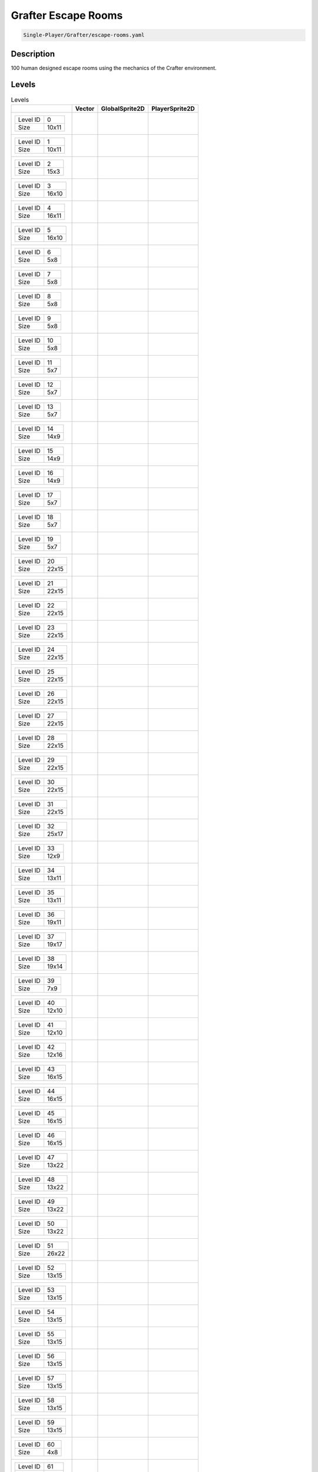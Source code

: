 .. _doc_grafter_escape_rooms:

Grafter Escape Rooms
====================

.. code-block::

   Single-Player/Grafter/escape-rooms.yaml

Description
-------------

100 human designed escape rooms using the mechanics of the Crafter environment.

Levels
---------

.. list-table:: Levels
   :class: level-gallery
   :header-rows: 1

   * - 
     - Vector
     - GlobalSprite2D
     - PlayerSprite2D
   * - .. list-table:: 

          * - Level ID
            - 0
          * - Size
            - 10x11
     - .. thumbnail:: img/Grafter_Escape_Rooms-level-Vector-0.png
     - .. thumbnail:: img/Grafter_Escape_Rooms-level-GlobalSprite2D-0.png
     - .. thumbnail:: img/Grafter_Escape_Rooms-level-PlayerSprite2D-0.png
   * - .. list-table:: 

          * - Level ID
            - 1
          * - Size
            - 10x11
     - .. thumbnail:: img/Grafter_Escape_Rooms-level-Vector-1.png
     - .. thumbnail:: img/Grafter_Escape_Rooms-level-GlobalSprite2D-1.png
     - .. thumbnail:: img/Grafter_Escape_Rooms-level-PlayerSprite2D-1.png
   * - .. list-table:: 

          * - Level ID
            - 2
          * - Size
            - 15x3
     - .. thumbnail:: img/Grafter_Escape_Rooms-level-Vector-2.png
     - .. thumbnail:: img/Grafter_Escape_Rooms-level-GlobalSprite2D-2.png
     - .. thumbnail:: img/Grafter_Escape_Rooms-level-PlayerSprite2D-2.png
   * - .. list-table:: 

          * - Level ID
            - 3
          * - Size
            - 16x10
     - .. thumbnail:: img/Grafter_Escape_Rooms-level-Vector-3.png
     - .. thumbnail:: img/Grafter_Escape_Rooms-level-GlobalSprite2D-3.png
     - .. thumbnail:: img/Grafter_Escape_Rooms-level-PlayerSprite2D-3.png
   * - .. list-table:: 

          * - Level ID
            - 4
          * - Size
            - 16x11
     - .. thumbnail:: img/Grafter_Escape_Rooms-level-Vector-4.png
     - .. thumbnail:: img/Grafter_Escape_Rooms-level-GlobalSprite2D-4.png
     - .. thumbnail:: img/Grafter_Escape_Rooms-level-PlayerSprite2D-4.png
   * - .. list-table:: 

          * - Level ID
            - 5
          * - Size
            - 16x10
     - .. thumbnail:: img/Grafter_Escape_Rooms-level-Vector-5.png
     - .. thumbnail:: img/Grafter_Escape_Rooms-level-GlobalSprite2D-5.png
     - .. thumbnail:: img/Grafter_Escape_Rooms-level-PlayerSprite2D-5.png
   * - .. list-table:: 

          * - Level ID
            - 6
          * - Size
            - 5x8
     - .. thumbnail:: img/Grafter_Escape_Rooms-level-Vector-6.png
     - .. thumbnail:: img/Grafter_Escape_Rooms-level-GlobalSprite2D-6.png
     - .. thumbnail:: img/Grafter_Escape_Rooms-level-PlayerSprite2D-6.png
   * - .. list-table:: 

          * - Level ID
            - 7
          * - Size
            - 5x8
     - .. thumbnail:: img/Grafter_Escape_Rooms-level-Vector-7.png
     - .. thumbnail:: img/Grafter_Escape_Rooms-level-GlobalSprite2D-7.png
     - .. thumbnail:: img/Grafter_Escape_Rooms-level-PlayerSprite2D-7.png
   * - .. list-table:: 

          * - Level ID
            - 8
          * - Size
            - 5x8
     - .. thumbnail:: img/Grafter_Escape_Rooms-level-Vector-8.png
     - .. thumbnail:: img/Grafter_Escape_Rooms-level-GlobalSprite2D-8.png
     - .. thumbnail:: img/Grafter_Escape_Rooms-level-PlayerSprite2D-8.png
   * - .. list-table:: 

          * - Level ID
            - 9
          * - Size
            - 5x8
     - .. thumbnail:: img/Grafter_Escape_Rooms-level-Vector-9.png
     - .. thumbnail:: img/Grafter_Escape_Rooms-level-GlobalSprite2D-9.png
     - .. thumbnail:: img/Grafter_Escape_Rooms-level-PlayerSprite2D-9.png
   * - .. list-table:: 

          * - Level ID
            - 10
          * - Size
            - 5x8
     - .. thumbnail:: img/Grafter_Escape_Rooms-level-Vector-10.png
     - .. thumbnail:: img/Grafter_Escape_Rooms-level-GlobalSprite2D-10.png
     - .. thumbnail:: img/Grafter_Escape_Rooms-level-PlayerSprite2D-10.png
   * - .. list-table:: 

          * - Level ID
            - 11
          * - Size
            - 5x7
     - .. thumbnail:: img/Grafter_Escape_Rooms-level-Vector-11.png
     - .. thumbnail:: img/Grafter_Escape_Rooms-level-GlobalSprite2D-11.png
     - .. thumbnail:: img/Grafter_Escape_Rooms-level-PlayerSprite2D-11.png
   * - .. list-table:: 

          * - Level ID
            - 12
          * - Size
            - 5x7
     - .. thumbnail:: img/Grafter_Escape_Rooms-level-Vector-12.png
     - .. thumbnail:: img/Grafter_Escape_Rooms-level-GlobalSprite2D-12.png
     - .. thumbnail:: img/Grafter_Escape_Rooms-level-PlayerSprite2D-12.png
   * - .. list-table:: 

          * - Level ID
            - 13
          * - Size
            - 5x7
     - .. thumbnail:: img/Grafter_Escape_Rooms-level-Vector-13.png
     - .. thumbnail:: img/Grafter_Escape_Rooms-level-GlobalSprite2D-13.png
     - .. thumbnail:: img/Grafter_Escape_Rooms-level-PlayerSprite2D-13.png
   * - .. list-table:: 

          * - Level ID
            - 14
          * - Size
            - 14x9
     - .. thumbnail:: img/Grafter_Escape_Rooms-level-Vector-14.png
     - .. thumbnail:: img/Grafter_Escape_Rooms-level-GlobalSprite2D-14.png
     - .. thumbnail:: img/Grafter_Escape_Rooms-level-PlayerSprite2D-14.png
   * - .. list-table:: 

          * - Level ID
            - 15
          * - Size
            - 14x9
     - .. thumbnail:: img/Grafter_Escape_Rooms-level-Vector-15.png
     - .. thumbnail:: img/Grafter_Escape_Rooms-level-GlobalSprite2D-15.png
     - .. thumbnail:: img/Grafter_Escape_Rooms-level-PlayerSprite2D-15.png
   * - .. list-table:: 

          * - Level ID
            - 16
          * - Size
            - 14x9
     - .. thumbnail:: img/Grafter_Escape_Rooms-level-Vector-16.png
     - .. thumbnail:: img/Grafter_Escape_Rooms-level-GlobalSprite2D-16.png
     - .. thumbnail:: img/Grafter_Escape_Rooms-level-PlayerSprite2D-16.png
   * - .. list-table:: 

          * - Level ID
            - 17
          * - Size
            - 5x7
     - .. thumbnail:: img/Grafter_Escape_Rooms-level-Vector-17.png
     - .. thumbnail:: img/Grafter_Escape_Rooms-level-GlobalSprite2D-17.png
     - .. thumbnail:: img/Grafter_Escape_Rooms-level-PlayerSprite2D-17.png
   * - .. list-table:: 

          * - Level ID
            - 18
          * - Size
            - 5x7
     - .. thumbnail:: img/Grafter_Escape_Rooms-level-Vector-18.png
     - .. thumbnail:: img/Grafter_Escape_Rooms-level-GlobalSprite2D-18.png
     - .. thumbnail:: img/Grafter_Escape_Rooms-level-PlayerSprite2D-18.png
   * - .. list-table:: 

          * - Level ID
            - 19
          * - Size
            - 5x7
     - .. thumbnail:: img/Grafter_Escape_Rooms-level-Vector-19.png
     - .. thumbnail:: img/Grafter_Escape_Rooms-level-GlobalSprite2D-19.png
     - .. thumbnail:: img/Grafter_Escape_Rooms-level-PlayerSprite2D-19.png
   * - .. list-table:: 

          * - Level ID
            - 20
          * - Size
            - 22x15
     - .. thumbnail:: img/Grafter_Escape_Rooms-level-Vector-20.png
     - .. thumbnail:: img/Grafter_Escape_Rooms-level-GlobalSprite2D-20.png
     - .. thumbnail:: img/Grafter_Escape_Rooms-level-PlayerSprite2D-20.png
   * - .. list-table:: 

          * - Level ID
            - 21
          * - Size
            - 22x15
     - .. thumbnail:: img/Grafter_Escape_Rooms-level-Vector-21.png
     - .. thumbnail:: img/Grafter_Escape_Rooms-level-GlobalSprite2D-21.png
     - .. thumbnail:: img/Grafter_Escape_Rooms-level-PlayerSprite2D-21.png
   * - .. list-table:: 

          * - Level ID
            - 22
          * - Size
            - 22x15
     - .. thumbnail:: img/Grafter_Escape_Rooms-level-Vector-22.png
     - .. thumbnail:: img/Grafter_Escape_Rooms-level-GlobalSprite2D-22.png
     - .. thumbnail:: img/Grafter_Escape_Rooms-level-PlayerSprite2D-22.png
   * - .. list-table:: 

          * - Level ID
            - 23
          * - Size
            - 22x15
     - .. thumbnail:: img/Grafter_Escape_Rooms-level-Vector-23.png
     - .. thumbnail:: img/Grafter_Escape_Rooms-level-GlobalSprite2D-23.png
     - .. thumbnail:: img/Grafter_Escape_Rooms-level-PlayerSprite2D-23.png
   * - .. list-table:: 

          * - Level ID
            - 24
          * - Size
            - 22x15
     - .. thumbnail:: img/Grafter_Escape_Rooms-level-Vector-24.png
     - .. thumbnail:: img/Grafter_Escape_Rooms-level-GlobalSprite2D-24.png
     - .. thumbnail:: img/Grafter_Escape_Rooms-level-PlayerSprite2D-24.png
   * - .. list-table:: 

          * - Level ID
            - 25
          * - Size
            - 22x15
     - .. thumbnail:: img/Grafter_Escape_Rooms-level-Vector-25.png
     - .. thumbnail:: img/Grafter_Escape_Rooms-level-GlobalSprite2D-25.png
     - .. thumbnail:: img/Grafter_Escape_Rooms-level-PlayerSprite2D-25.png
   * - .. list-table:: 

          * - Level ID
            - 26
          * - Size
            - 22x15
     - .. thumbnail:: img/Grafter_Escape_Rooms-level-Vector-26.png
     - .. thumbnail:: img/Grafter_Escape_Rooms-level-GlobalSprite2D-26.png
     - .. thumbnail:: img/Grafter_Escape_Rooms-level-PlayerSprite2D-26.png
   * - .. list-table:: 

          * - Level ID
            - 27
          * - Size
            - 22x15
     - .. thumbnail:: img/Grafter_Escape_Rooms-level-Vector-27.png
     - .. thumbnail:: img/Grafter_Escape_Rooms-level-GlobalSprite2D-27.png
     - .. thumbnail:: img/Grafter_Escape_Rooms-level-PlayerSprite2D-27.png
   * - .. list-table:: 

          * - Level ID
            - 28
          * - Size
            - 22x15
     - .. thumbnail:: img/Grafter_Escape_Rooms-level-Vector-28.png
     - .. thumbnail:: img/Grafter_Escape_Rooms-level-GlobalSprite2D-28.png
     - .. thumbnail:: img/Grafter_Escape_Rooms-level-PlayerSprite2D-28.png
   * - .. list-table:: 

          * - Level ID
            - 29
          * - Size
            - 22x15
     - .. thumbnail:: img/Grafter_Escape_Rooms-level-Vector-29.png
     - .. thumbnail:: img/Grafter_Escape_Rooms-level-GlobalSprite2D-29.png
     - .. thumbnail:: img/Grafter_Escape_Rooms-level-PlayerSprite2D-29.png
   * - .. list-table:: 

          * - Level ID
            - 30
          * - Size
            - 22x15
     - .. thumbnail:: img/Grafter_Escape_Rooms-level-Vector-30.png
     - .. thumbnail:: img/Grafter_Escape_Rooms-level-GlobalSprite2D-30.png
     - .. thumbnail:: img/Grafter_Escape_Rooms-level-PlayerSprite2D-30.png
   * - .. list-table:: 

          * - Level ID
            - 31
          * - Size
            - 22x15
     - .. thumbnail:: img/Grafter_Escape_Rooms-level-Vector-31.png
     - .. thumbnail:: img/Grafter_Escape_Rooms-level-GlobalSprite2D-31.png
     - .. thumbnail:: img/Grafter_Escape_Rooms-level-PlayerSprite2D-31.png
   * - .. list-table:: 

          * - Level ID
            - 32
          * - Size
            - 25x17
     - .. thumbnail:: img/Grafter_Escape_Rooms-level-Vector-32.png
     - .. thumbnail:: img/Grafter_Escape_Rooms-level-GlobalSprite2D-32.png
     - .. thumbnail:: img/Grafter_Escape_Rooms-level-PlayerSprite2D-32.png
   * - .. list-table:: 

          * - Level ID
            - 33
          * - Size
            - 12x9
     - .. thumbnail:: img/Grafter_Escape_Rooms-level-Vector-33.png
     - .. thumbnail:: img/Grafter_Escape_Rooms-level-GlobalSprite2D-33.png
     - .. thumbnail:: img/Grafter_Escape_Rooms-level-PlayerSprite2D-33.png
   * - .. list-table:: 

          * - Level ID
            - 34
          * - Size
            - 13x11
     - .. thumbnail:: img/Grafter_Escape_Rooms-level-Vector-34.png
     - .. thumbnail:: img/Grafter_Escape_Rooms-level-GlobalSprite2D-34.png
     - .. thumbnail:: img/Grafter_Escape_Rooms-level-PlayerSprite2D-34.png
   * - .. list-table:: 

          * - Level ID
            - 35
          * - Size
            - 13x11
     - .. thumbnail:: img/Grafter_Escape_Rooms-level-Vector-35.png
     - .. thumbnail:: img/Grafter_Escape_Rooms-level-GlobalSprite2D-35.png
     - .. thumbnail:: img/Grafter_Escape_Rooms-level-PlayerSprite2D-35.png
   * - .. list-table:: 

          * - Level ID
            - 36
          * - Size
            - 19x11
     - .. thumbnail:: img/Grafter_Escape_Rooms-level-Vector-36.png
     - .. thumbnail:: img/Grafter_Escape_Rooms-level-GlobalSprite2D-36.png
     - .. thumbnail:: img/Grafter_Escape_Rooms-level-PlayerSprite2D-36.png
   * - .. list-table:: 

          * - Level ID
            - 37
          * - Size
            - 19x17
     - .. thumbnail:: img/Grafter_Escape_Rooms-level-Vector-37.png
     - .. thumbnail:: img/Grafter_Escape_Rooms-level-GlobalSprite2D-37.png
     - .. thumbnail:: img/Grafter_Escape_Rooms-level-PlayerSprite2D-37.png
   * - .. list-table:: 

          * - Level ID
            - 38
          * - Size
            - 19x14
     - .. thumbnail:: img/Grafter_Escape_Rooms-level-Vector-38.png
     - .. thumbnail:: img/Grafter_Escape_Rooms-level-GlobalSprite2D-38.png
     - .. thumbnail:: img/Grafter_Escape_Rooms-level-PlayerSprite2D-38.png
   * - .. list-table:: 

          * - Level ID
            - 39
          * - Size
            - 7x9
     - .. thumbnail:: img/Grafter_Escape_Rooms-level-Vector-39.png
     - .. thumbnail:: img/Grafter_Escape_Rooms-level-GlobalSprite2D-39.png
     - .. thumbnail:: img/Grafter_Escape_Rooms-level-PlayerSprite2D-39.png
   * - .. list-table:: 

          * - Level ID
            - 40
          * - Size
            - 12x10
     - .. thumbnail:: img/Grafter_Escape_Rooms-level-Vector-40.png
     - .. thumbnail:: img/Grafter_Escape_Rooms-level-GlobalSprite2D-40.png
     - .. thumbnail:: img/Grafter_Escape_Rooms-level-PlayerSprite2D-40.png
   * - .. list-table:: 

          * - Level ID
            - 41
          * - Size
            - 12x10
     - .. thumbnail:: img/Grafter_Escape_Rooms-level-Vector-41.png
     - .. thumbnail:: img/Grafter_Escape_Rooms-level-GlobalSprite2D-41.png
     - .. thumbnail:: img/Grafter_Escape_Rooms-level-PlayerSprite2D-41.png
   * - .. list-table:: 

          * - Level ID
            - 42
          * - Size
            - 12x16
     - .. thumbnail:: img/Grafter_Escape_Rooms-level-Vector-42.png
     - .. thumbnail:: img/Grafter_Escape_Rooms-level-GlobalSprite2D-42.png
     - .. thumbnail:: img/Grafter_Escape_Rooms-level-PlayerSprite2D-42.png
   * - .. list-table:: 

          * - Level ID
            - 43
          * - Size
            - 16x15
     - .. thumbnail:: img/Grafter_Escape_Rooms-level-Vector-43.png
     - .. thumbnail:: img/Grafter_Escape_Rooms-level-GlobalSprite2D-43.png
     - .. thumbnail:: img/Grafter_Escape_Rooms-level-PlayerSprite2D-43.png
   * - .. list-table:: 

          * - Level ID
            - 44
          * - Size
            - 16x15
     - .. thumbnail:: img/Grafter_Escape_Rooms-level-Vector-44.png
     - .. thumbnail:: img/Grafter_Escape_Rooms-level-GlobalSprite2D-44.png
     - .. thumbnail:: img/Grafter_Escape_Rooms-level-PlayerSprite2D-44.png
   * - .. list-table:: 

          * - Level ID
            - 45
          * - Size
            - 16x15
     - .. thumbnail:: img/Grafter_Escape_Rooms-level-Vector-45.png
     - .. thumbnail:: img/Grafter_Escape_Rooms-level-GlobalSprite2D-45.png
     - .. thumbnail:: img/Grafter_Escape_Rooms-level-PlayerSprite2D-45.png
   * - .. list-table:: 

          * - Level ID
            - 46
          * - Size
            - 16x15
     - .. thumbnail:: img/Grafter_Escape_Rooms-level-Vector-46.png
     - .. thumbnail:: img/Grafter_Escape_Rooms-level-GlobalSprite2D-46.png
     - .. thumbnail:: img/Grafter_Escape_Rooms-level-PlayerSprite2D-46.png
   * - .. list-table:: 

          * - Level ID
            - 47
          * - Size
            - 13x22
     - .. thumbnail:: img/Grafter_Escape_Rooms-level-Vector-47.png
     - .. thumbnail:: img/Grafter_Escape_Rooms-level-GlobalSprite2D-47.png
     - .. thumbnail:: img/Grafter_Escape_Rooms-level-PlayerSprite2D-47.png
   * - .. list-table:: 

          * - Level ID
            - 48
          * - Size
            - 13x22
     - .. thumbnail:: img/Grafter_Escape_Rooms-level-Vector-48.png
     - .. thumbnail:: img/Grafter_Escape_Rooms-level-GlobalSprite2D-48.png
     - .. thumbnail:: img/Grafter_Escape_Rooms-level-PlayerSprite2D-48.png
   * - .. list-table:: 

          * - Level ID
            - 49
          * - Size
            - 13x22
     - .. thumbnail:: img/Grafter_Escape_Rooms-level-Vector-49.png
     - .. thumbnail:: img/Grafter_Escape_Rooms-level-GlobalSprite2D-49.png
     - .. thumbnail:: img/Grafter_Escape_Rooms-level-PlayerSprite2D-49.png
   * - .. list-table:: 

          * - Level ID
            - 50
          * - Size
            - 13x22
     - .. thumbnail:: img/Grafter_Escape_Rooms-level-Vector-50.png
     - .. thumbnail:: img/Grafter_Escape_Rooms-level-GlobalSprite2D-50.png
     - .. thumbnail:: img/Grafter_Escape_Rooms-level-PlayerSprite2D-50.png
   * - .. list-table:: 

          * - Level ID
            - 51
          * - Size
            - 26x22
     - .. thumbnail:: img/Grafter_Escape_Rooms-level-Vector-51.png
     - .. thumbnail:: img/Grafter_Escape_Rooms-level-GlobalSprite2D-51.png
     - .. thumbnail:: img/Grafter_Escape_Rooms-level-PlayerSprite2D-51.png
   * - .. list-table:: 

          * - Level ID
            - 52
          * - Size
            - 13x15
     - .. thumbnail:: img/Grafter_Escape_Rooms-level-Vector-52.png
     - .. thumbnail:: img/Grafter_Escape_Rooms-level-GlobalSprite2D-52.png
     - .. thumbnail:: img/Grafter_Escape_Rooms-level-PlayerSprite2D-52.png
   * - .. list-table:: 

          * - Level ID
            - 53
          * - Size
            - 13x15
     - .. thumbnail:: img/Grafter_Escape_Rooms-level-Vector-53.png
     - .. thumbnail:: img/Grafter_Escape_Rooms-level-GlobalSprite2D-53.png
     - .. thumbnail:: img/Grafter_Escape_Rooms-level-PlayerSprite2D-53.png
   * - .. list-table:: 

          * - Level ID
            - 54
          * - Size
            - 13x15
     - .. thumbnail:: img/Grafter_Escape_Rooms-level-Vector-54.png
     - .. thumbnail:: img/Grafter_Escape_Rooms-level-GlobalSprite2D-54.png
     - .. thumbnail:: img/Grafter_Escape_Rooms-level-PlayerSprite2D-54.png
   * - .. list-table:: 

          * - Level ID
            - 55
          * - Size
            - 13x15
     - .. thumbnail:: img/Grafter_Escape_Rooms-level-Vector-55.png
     - .. thumbnail:: img/Grafter_Escape_Rooms-level-GlobalSprite2D-55.png
     - .. thumbnail:: img/Grafter_Escape_Rooms-level-PlayerSprite2D-55.png
   * - .. list-table:: 

          * - Level ID
            - 56
          * - Size
            - 13x15
     - .. thumbnail:: img/Grafter_Escape_Rooms-level-Vector-56.png
     - .. thumbnail:: img/Grafter_Escape_Rooms-level-GlobalSprite2D-56.png
     - .. thumbnail:: img/Grafter_Escape_Rooms-level-PlayerSprite2D-56.png
   * - .. list-table:: 

          * - Level ID
            - 57
          * - Size
            - 13x15
     - .. thumbnail:: img/Grafter_Escape_Rooms-level-Vector-57.png
     - .. thumbnail:: img/Grafter_Escape_Rooms-level-GlobalSprite2D-57.png
     - .. thumbnail:: img/Grafter_Escape_Rooms-level-PlayerSprite2D-57.png
   * - .. list-table:: 

          * - Level ID
            - 58
          * - Size
            - 13x15
     - .. thumbnail:: img/Grafter_Escape_Rooms-level-Vector-58.png
     - .. thumbnail:: img/Grafter_Escape_Rooms-level-GlobalSprite2D-58.png
     - .. thumbnail:: img/Grafter_Escape_Rooms-level-PlayerSprite2D-58.png
   * - .. list-table:: 

          * - Level ID
            - 59
          * - Size
            - 13x15
     - .. thumbnail:: img/Grafter_Escape_Rooms-level-Vector-59.png
     - .. thumbnail:: img/Grafter_Escape_Rooms-level-GlobalSprite2D-59.png
     - .. thumbnail:: img/Grafter_Escape_Rooms-level-PlayerSprite2D-59.png
   * - .. list-table:: 

          * - Level ID
            - 60
          * - Size
            - 4x8
     - .. thumbnail:: img/Grafter_Escape_Rooms-level-Vector-60.png
     - .. thumbnail:: img/Grafter_Escape_Rooms-level-GlobalSprite2D-60.png
     - .. thumbnail:: img/Grafter_Escape_Rooms-level-PlayerSprite2D-60.png
   * - .. list-table:: 

          * - Level ID
            - 61
          * - Size
            - 4x13
     - .. thumbnail:: img/Grafter_Escape_Rooms-level-Vector-61.png
     - .. thumbnail:: img/Grafter_Escape_Rooms-level-GlobalSprite2D-61.png
     - .. thumbnail:: img/Grafter_Escape_Rooms-level-PlayerSprite2D-61.png
   * - .. list-table:: 

          * - Level ID
            - 62
          * - Size
            - 4x23
     - .. thumbnail:: img/Grafter_Escape_Rooms-level-Vector-62.png
     - .. thumbnail:: img/Grafter_Escape_Rooms-level-GlobalSprite2D-62.png
     - .. thumbnail:: img/Grafter_Escape_Rooms-level-PlayerSprite2D-62.png
   * - .. list-table:: 

          * - Level ID
            - 63
          * - Size
            - 5x23
     - .. thumbnail:: img/Grafter_Escape_Rooms-level-Vector-63.png
     - .. thumbnail:: img/Grafter_Escape_Rooms-level-GlobalSprite2D-63.png
     - .. thumbnail:: img/Grafter_Escape_Rooms-level-PlayerSprite2D-63.png
   * - .. list-table:: 

          * - Level ID
            - 64
          * - Size
            - 39x15
     - .. thumbnail:: img/Grafter_Escape_Rooms-level-Vector-64.png
     - .. thumbnail:: img/Grafter_Escape_Rooms-level-GlobalSprite2D-64.png
     - .. thumbnail:: img/Grafter_Escape_Rooms-level-PlayerSprite2D-64.png
   * - .. list-table:: 

          * - Level ID
            - 65
          * - Size
            - 39x15
     - .. thumbnail:: img/Grafter_Escape_Rooms-level-Vector-65.png
     - .. thumbnail:: img/Grafter_Escape_Rooms-level-GlobalSprite2D-65.png
     - .. thumbnail:: img/Grafter_Escape_Rooms-level-PlayerSprite2D-65.png
   * - .. list-table:: 

          * - Level ID
            - 66
          * - Size
            - 39x15
     - .. thumbnail:: img/Grafter_Escape_Rooms-level-Vector-66.png
     - .. thumbnail:: img/Grafter_Escape_Rooms-level-GlobalSprite2D-66.png
     - .. thumbnail:: img/Grafter_Escape_Rooms-level-PlayerSprite2D-66.png
   * - .. list-table:: 

          * - Level ID
            - 67
          * - Size
            - 39x15
     - .. thumbnail:: img/Grafter_Escape_Rooms-level-Vector-67.png
     - .. thumbnail:: img/Grafter_Escape_Rooms-level-GlobalSprite2D-67.png
     - .. thumbnail:: img/Grafter_Escape_Rooms-level-PlayerSprite2D-67.png
   * - .. list-table:: 

          * - Level ID
            - 68
          * - Size
            - 39x15
     - .. thumbnail:: img/Grafter_Escape_Rooms-level-Vector-68.png
     - .. thumbnail:: img/Grafter_Escape_Rooms-level-GlobalSprite2D-68.png
     - .. thumbnail:: img/Grafter_Escape_Rooms-level-PlayerSprite2D-68.png
   * - .. list-table:: 

          * - Level ID
            - 69
          * - Size
            - 39x15
     - .. thumbnail:: img/Grafter_Escape_Rooms-level-Vector-69.png
     - .. thumbnail:: img/Grafter_Escape_Rooms-level-GlobalSprite2D-69.png
     - .. thumbnail:: img/Grafter_Escape_Rooms-level-PlayerSprite2D-69.png
   * - .. list-table:: 

          * - Level ID
            - 70
          * - Size
            - 16x19
     - .. thumbnail:: img/Grafter_Escape_Rooms-level-Vector-70.png
     - .. thumbnail:: img/Grafter_Escape_Rooms-level-GlobalSprite2D-70.png
     - .. thumbnail:: img/Grafter_Escape_Rooms-level-PlayerSprite2D-70.png
   * - .. list-table:: 

          * - Level ID
            - 71
          * - Size
            - 16x19
     - .. thumbnail:: img/Grafter_Escape_Rooms-level-Vector-71.png
     - .. thumbnail:: img/Grafter_Escape_Rooms-level-GlobalSprite2D-71.png
     - .. thumbnail:: img/Grafter_Escape_Rooms-level-PlayerSprite2D-71.png
   * - .. list-table:: 

          * - Level ID
            - 72
          * - Size
            - 16x19
     - .. thumbnail:: img/Grafter_Escape_Rooms-level-Vector-72.png
     - .. thumbnail:: img/Grafter_Escape_Rooms-level-GlobalSprite2D-72.png
     - .. thumbnail:: img/Grafter_Escape_Rooms-level-PlayerSprite2D-72.png
   * - .. list-table:: 

          * - Level ID
            - 73
          * - Size
            - 16x19
     - .. thumbnail:: img/Grafter_Escape_Rooms-level-Vector-73.png
     - .. thumbnail:: img/Grafter_Escape_Rooms-level-GlobalSprite2D-73.png
     - .. thumbnail:: img/Grafter_Escape_Rooms-level-PlayerSprite2D-73.png
   * - .. list-table:: 

          * - Level ID
            - 74
          * - Size
            - 16x19
     - .. thumbnail:: img/Grafter_Escape_Rooms-level-Vector-74.png
     - .. thumbnail:: img/Grafter_Escape_Rooms-level-GlobalSprite2D-74.png
     - .. thumbnail:: img/Grafter_Escape_Rooms-level-PlayerSprite2D-74.png
   * - .. list-table:: 

          * - Level ID
            - 75
          * - Size
            - 21x13
     - .. thumbnail:: img/Grafter_Escape_Rooms-level-Vector-75.png
     - .. thumbnail:: img/Grafter_Escape_Rooms-level-GlobalSprite2D-75.png
     - .. thumbnail:: img/Grafter_Escape_Rooms-level-PlayerSprite2D-75.png
   * - .. list-table:: 

          * - Level ID
            - 76
          * - Size
            - 21x13
     - .. thumbnail:: img/Grafter_Escape_Rooms-level-Vector-76.png
     - .. thumbnail:: img/Grafter_Escape_Rooms-level-GlobalSprite2D-76.png
     - .. thumbnail:: img/Grafter_Escape_Rooms-level-PlayerSprite2D-76.png
   * - .. list-table:: 

          * - Level ID
            - 77
          * - Size
            - 21x13
     - .. thumbnail:: img/Grafter_Escape_Rooms-level-Vector-77.png
     - .. thumbnail:: img/Grafter_Escape_Rooms-level-GlobalSprite2D-77.png
     - .. thumbnail:: img/Grafter_Escape_Rooms-level-PlayerSprite2D-77.png
   * - .. list-table:: 

          * - Level ID
            - 78
          * - Size
            - 21x13
     - .. thumbnail:: img/Grafter_Escape_Rooms-level-Vector-78.png
     - .. thumbnail:: img/Grafter_Escape_Rooms-level-GlobalSprite2D-78.png
     - .. thumbnail:: img/Grafter_Escape_Rooms-level-PlayerSprite2D-78.png
   * - .. list-table:: 

          * - Level ID
            - 79
          * - Size
            - 25x24
     - .. thumbnail:: img/Grafter_Escape_Rooms-level-Vector-79.png
     - .. thumbnail:: img/Grafter_Escape_Rooms-level-GlobalSprite2D-79.png
     - .. thumbnail:: img/Grafter_Escape_Rooms-level-PlayerSprite2D-79.png
   * - .. list-table:: 

          * - Level ID
            - 80
          * - Size
            - 25x24
     - .. thumbnail:: img/Grafter_Escape_Rooms-level-Vector-80.png
     - .. thumbnail:: img/Grafter_Escape_Rooms-level-GlobalSprite2D-80.png
     - .. thumbnail:: img/Grafter_Escape_Rooms-level-PlayerSprite2D-80.png
   * - .. list-table:: 

          * - Level ID
            - 81
          * - Size
            - 27x26
     - .. thumbnail:: img/Grafter_Escape_Rooms-level-Vector-81.png
     - .. thumbnail:: img/Grafter_Escape_Rooms-level-GlobalSprite2D-81.png
     - .. thumbnail:: img/Grafter_Escape_Rooms-level-PlayerSprite2D-81.png
   * - .. list-table:: 

          * - Level ID
            - 82
          * - Size
            - 27x26
     - .. thumbnail:: img/Grafter_Escape_Rooms-level-Vector-82.png
     - .. thumbnail:: img/Grafter_Escape_Rooms-level-GlobalSprite2D-82.png
     - .. thumbnail:: img/Grafter_Escape_Rooms-level-PlayerSprite2D-82.png
   * - .. list-table:: 

          * - Level ID
            - 83
          * - Size
            - 29x17
     - .. thumbnail:: img/Grafter_Escape_Rooms-level-Vector-83.png
     - .. thumbnail:: img/Grafter_Escape_Rooms-level-GlobalSprite2D-83.png
     - .. thumbnail:: img/Grafter_Escape_Rooms-level-PlayerSprite2D-83.png
   * - .. list-table:: 

          * - Level ID
            - 84
          * - Size
            - 29x17
     - .. thumbnail:: img/Grafter_Escape_Rooms-level-Vector-84.png
     - .. thumbnail:: img/Grafter_Escape_Rooms-level-GlobalSprite2D-84.png
     - .. thumbnail:: img/Grafter_Escape_Rooms-level-PlayerSprite2D-84.png
   * - .. list-table:: 

          * - Level ID
            - 85
          * - Size
            - 29x17
     - .. thumbnail:: img/Grafter_Escape_Rooms-level-Vector-85.png
     - .. thumbnail:: img/Grafter_Escape_Rooms-level-GlobalSprite2D-85.png
     - .. thumbnail:: img/Grafter_Escape_Rooms-level-PlayerSprite2D-85.png
   * - .. list-table:: 

          * - Level ID
            - 86
          * - Size
            - 21x10
     - .. thumbnail:: img/Grafter_Escape_Rooms-level-Vector-86.png
     - .. thumbnail:: img/Grafter_Escape_Rooms-level-GlobalSprite2D-86.png
     - .. thumbnail:: img/Grafter_Escape_Rooms-level-PlayerSprite2D-86.png
   * - .. list-table:: 

          * - Level ID
            - 87
          * - Size
            - 21x10
     - .. thumbnail:: img/Grafter_Escape_Rooms-level-Vector-87.png
     - .. thumbnail:: img/Grafter_Escape_Rooms-level-GlobalSprite2D-87.png
     - .. thumbnail:: img/Grafter_Escape_Rooms-level-PlayerSprite2D-87.png
   * - .. list-table:: 

          * - Level ID
            - 88
          * - Size
            - 21x10
     - .. thumbnail:: img/Grafter_Escape_Rooms-level-Vector-88.png
     - .. thumbnail:: img/Grafter_Escape_Rooms-level-GlobalSprite2D-88.png
     - .. thumbnail:: img/Grafter_Escape_Rooms-level-PlayerSprite2D-88.png
   * - .. list-table:: 

          * - Level ID
            - 89
          * - Size
            - 21x10
     - .. thumbnail:: img/Grafter_Escape_Rooms-level-Vector-89.png
     - .. thumbnail:: img/Grafter_Escape_Rooms-level-GlobalSprite2D-89.png
     - .. thumbnail:: img/Grafter_Escape_Rooms-level-PlayerSprite2D-89.png
   * - .. list-table:: 

          * - Level ID
            - 90
          * - Size
            - 21x10
     - .. thumbnail:: img/Grafter_Escape_Rooms-level-Vector-90.png
     - .. thumbnail:: img/Grafter_Escape_Rooms-level-GlobalSprite2D-90.png
     - .. thumbnail:: img/Grafter_Escape_Rooms-level-PlayerSprite2D-90.png
   * - .. list-table:: 

          * - Level ID
            - 91
          * - Size
            - 21x34
     - .. thumbnail:: img/Grafter_Escape_Rooms-level-Vector-91.png
     - .. thumbnail:: img/Grafter_Escape_Rooms-level-GlobalSprite2D-91.png
     - .. thumbnail:: img/Grafter_Escape_Rooms-level-PlayerSprite2D-91.png
   * - .. list-table:: 

          * - Level ID
            - 92
          * - Size
            - 23x37
     - .. thumbnail:: img/Grafter_Escape_Rooms-level-Vector-92.png
     - .. thumbnail:: img/Grafter_Escape_Rooms-level-GlobalSprite2D-92.png
     - .. thumbnail:: img/Grafter_Escape_Rooms-level-PlayerSprite2D-92.png
   * - .. list-table:: 

          * - Level ID
            - 93
          * - Size
            - 23x37
     - .. thumbnail:: img/Grafter_Escape_Rooms-level-Vector-93.png
     - .. thumbnail:: img/Grafter_Escape_Rooms-level-GlobalSprite2D-93.png
     - .. thumbnail:: img/Grafter_Escape_Rooms-level-PlayerSprite2D-93.png
   * - .. list-table:: 

          * - Level ID
            - 94
          * - Size
            - 23x37
     - .. thumbnail:: img/Grafter_Escape_Rooms-level-Vector-94.png
     - .. thumbnail:: img/Grafter_Escape_Rooms-level-GlobalSprite2D-94.png
     - .. thumbnail:: img/Grafter_Escape_Rooms-level-PlayerSprite2D-94.png
   * - .. list-table:: 

          * - Level ID
            - 95
          * - Size
            - 23x37
     - .. thumbnail:: img/Grafter_Escape_Rooms-level-Vector-95.png
     - .. thumbnail:: img/Grafter_Escape_Rooms-level-GlobalSprite2D-95.png
     - .. thumbnail:: img/Grafter_Escape_Rooms-level-PlayerSprite2D-95.png
   * - .. list-table:: 

          * - Level ID
            - 96
          * - Size
            - 4x26
     - .. thumbnail:: img/Grafter_Escape_Rooms-level-Vector-96.png
     - .. thumbnail:: img/Grafter_Escape_Rooms-level-GlobalSprite2D-96.png
     - .. thumbnail:: img/Grafter_Escape_Rooms-level-PlayerSprite2D-96.png
   * - .. list-table:: 

          * - Level ID
            - 97
          * - Size
            - 4x26
     - .. thumbnail:: img/Grafter_Escape_Rooms-level-Vector-97.png
     - .. thumbnail:: img/Grafter_Escape_Rooms-level-GlobalSprite2D-97.png
     - .. thumbnail:: img/Grafter_Escape_Rooms-level-PlayerSprite2D-97.png
   * - .. list-table:: 

          * - Level ID
            - 98
          * - Size
            - 4x26
     - .. thumbnail:: img/Grafter_Escape_Rooms-level-Vector-98.png
     - .. thumbnail:: img/Grafter_Escape_Rooms-level-GlobalSprite2D-98.png
     - .. thumbnail:: img/Grafter_Escape_Rooms-level-PlayerSprite2D-98.png
   * - .. list-table:: 

          * - Level ID
            - 99
          * - Size
            - 4x26
     - .. thumbnail:: img/Grafter_Escape_Rooms-level-Vector-99.png
     - .. thumbnail:: img/Grafter_Escape_Rooms-level-GlobalSprite2D-99.png
     - .. thumbnail:: img/Grafter_Escape_Rooms-level-PlayerSprite2D-99.png
   * - .. list-table:: 

          * - Level ID
            - 100
          * - Size
            - 19x12
     - .. thumbnail:: img/Grafter_Escape_Rooms-level-Vector-100.png
     - .. thumbnail:: img/Grafter_Escape_Rooms-level-GlobalSprite2D-100.png
     - .. thumbnail:: img/Grafter_Escape_Rooms-level-PlayerSprite2D-100.png

Code Example
------------

The most basic way to create a Griddly Gym Environment. Defaults to level 0 and SPRITE_2D rendering.

.. code-block:: python


   import gym
   import griddly

   if __name__ == '__main__':

       env = gym.make('GDY-Grafter-Escape-Rooms-v0')
       env.reset()
    
       # Replace with your own control algorithm!
       for s in range(1000):
           obs, reward, done, info = env.step(env.action_space.sample())
           env.render() # Renders the environment from the perspective of a single player

           env.render(observer='global') # Renders the entire environment
        
           if done:
               env.reset()


Objects
-------

.. list-table:: Tiles
   :header-rows: 2

   * - Name ->
     - player
     - water
     - grass
     - stone
     - path
     - sand
     - tree
     - plant
     - lava
     - coal
     - iron
     - diamond
     - table
     - furnace
     - fence
     - arrow
     - zombie
     - skeleton
     - cow
   * - Map Char ->
     - `p`
     - `W`
     - `G`
     - `s`
     - `P`
     - `S`
     - `T`
     - `+`
     - `L`
     - `c`
     - `i`
     - `d`
     - `t`
     - `f`
     - `}`
     - `a`
     - `!`
     - `@`
     - `#`
   * - Vector
     - .. image:: img/Grafter_Escape_Rooms-tile-player-Vector.png
     - .. image:: img/Grafter_Escape_Rooms-tile-water-Vector.png
     - .. image:: img/Grafter_Escape_Rooms-tile-grass-Vector.png
     - .. image:: img/Grafter_Escape_Rooms-tile-stone-Vector.png
     - .. image:: img/Grafter_Escape_Rooms-tile-path-Vector.png
     - .. image:: img/Grafter_Escape_Rooms-tile-sand-Vector.png
     - .. image:: img/Grafter_Escape_Rooms-tile-tree-Vector.png
     - .. image:: img/Grafter_Escape_Rooms-tile-plant-Vector.png
     - .. image:: img/Grafter_Escape_Rooms-tile-lava-Vector.png
     - .. image:: img/Grafter_Escape_Rooms-tile-coal-Vector.png
     - .. image:: img/Grafter_Escape_Rooms-tile-iron-Vector.png
     - .. image:: img/Grafter_Escape_Rooms-tile-diamond-Vector.png
     - .. image:: img/Grafter_Escape_Rooms-tile-table-Vector.png
     - .. image:: img/Grafter_Escape_Rooms-tile-furnace-Vector.png
     - .. image:: img/Grafter_Escape_Rooms-tile-fence-Vector.png
     - .. image:: img/Grafter_Escape_Rooms-tile-arrow-Vector.png
     - .. image:: img/Grafter_Escape_Rooms-tile-zombie-Vector.png
     - .. image:: img/Grafter_Escape_Rooms-tile-skeleton-Vector.png
     - .. image:: img/Grafter_Escape_Rooms-tile-cow-Vector.png
   * - GlobalSprite2D
     - .. image:: img/Grafter_Escape_Rooms-tile-player-GlobalSprite2D.png
     - .. image:: img/Grafter_Escape_Rooms-tile-water-GlobalSprite2D.png
     - .. image:: img/Grafter_Escape_Rooms-tile-grass-GlobalSprite2D.png
     - .. image:: img/Grafter_Escape_Rooms-tile-stone-GlobalSprite2D.png
     - .. image:: img/Grafter_Escape_Rooms-tile-path-GlobalSprite2D.png
     - .. image:: img/Grafter_Escape_Rooms-tile-sand-GlobalSprite2D.png
     - .. image:: img/Grafter_Escape_Rooms-tile-tree-GlobalSprite2D.png
     - .. image:: img/Grafter_Escape_Rooms-tile-plant-GlobalSprite2D.png
     - .. image:: img/Grafter_Escape_Rooms-tile-lava-GlobalSprite2D.png
     - .. image:: img/Grafter_Escape_Rooms-tile-coal-GlobalSprite2D.png
     - .. image:: img/Grafter_Escape_Rooms-tile-iron-GlobalSprite2D.png
     - .. image:: img/Grafter_Escape_Rooms-tile-diamond-GlobalSprite2D.png
     - .. image:: img/Grafter_Escape_Rooms-tile-table-GlobalSprite2D.png
     - .. image:: img/Grafter_Escape_Rooms-tile-furnace-GlobalSprite2D.png
     - .. image:: img/Grafter_Escape_Rooms-tile-fence-GlobalSprite2D.png
     - .. image:: img/Grafter_Escape_Rooms-tile-arrow-GlobalSprite2D.png
     - .. image:: img/Grafter_Escape_Rooms-tile-zombie-GlobalSprite2D.png
     - .. image:: img/Grafter_Escape_Rooms-tile-skeleton-GlobalSprite2D.png
     - .. image:: img/Grafter_Escape_Rooms-tile-cow-GlobalSprite2D.png
   * - PlayerSprite2D
     - .. image:: img/Grafter_Escape_Rooms-tile-player-PlayerSprite2D.png
     - .. image:: img/Grafter_Escape_Rooms-tile-water-PlayerSprite2D.png
     - .. image:: img/Grafter_Escape_Rooms-tile-grass-PlayerSprite2D.png
     - .. image:: img/Grafter_Escape_Rooms-tile-stone-PlayerSprite2D.png
     - .. image:: img/Grafter_Escape_Rooms-tile-path-PlayerSprite2D.png
     - .. image:: img/Grafter_Escape_Rooms-tile-sand-PlayerSprite2D.png
     - .. image:: img/Grafter_Escape_Rooms-tile-tree-PlayerSprite2D.png
     - .. image:: img/Grafter_Escape_Rooms-tile-plant-PlayerSprite2D.png
     - .. image:: img/Grafter_Escape_Rooms-tile-lava-PlayerSprite2D.png
     - .. image:: img/Grafter_Escape_Rooms-tile-coal-PlayerSprite2D.png
     - .. image:: img/Grafter_Escape_Rooms-tile-iron-PlayerSprite2D.png
     - .. image:: img/Grafter_Escape_Rooms-tile-diamond-PlayerSprite2D.png
     - .. image:: img/Grafter_Escape_Rooms-tile-table-PlayerSprite2D.png
     - .. image:: img/Grafter_Escape_Rooms-tile-furnace-PlayerSprite2D.png
     - .. image:: img/Grafter_Escape_Rooms-tile-fence-PlayerSprite2D.png
     - .. image:: img/Grafter_Escape_Rooms-tile-arrow-PlayerSprite2D.png
     - .. image:: img/Grafter_Escape_Rooms-tile-zombie-PlayerSprite2D.png
     - .. image:: img/Grafter_Escape_Rooms-tile-skeleton-PlayerSprite2D.png
     - .. image:: img/Grafter_Escape_Rooms-tile-cow-PlayerSprite2D.png


Actions
-------

cow_random_movement
^^^^^^^^^^^^^^^^^^^

:Internal: This action can only be called from other actions, not by the player.

.. list-table:: 
   :header-rows: 1

   * - Action Id
     - Mapping
   * - 1
     - 
   * - 2
     - 
   * - 3
     - 
   * - 4
     - 


zombie_chase_proximity_trigger_on
^^^^^^^^^^^^^^^^^^^^^^^^^^^^^^^^^

:Internal: This action can only be called from other actions, not by the player.

.. list-table:: 
   :header-rows: 1

   * - Action Id
     - Mapping


act_attack_cooldown
^^^^^^^^^^^^^^^^^^^

:Internal: This action can only be called from other actions, not by the player.

.. list-table:: 
   :header-rows: 1

   * - Action Id
     - Mapping
   * - 1
     - 


near_table_off
^^^^^^^^^^^^^^

:Internal: This action can only be called from other actions, not by the player.

.. list-table:: 
   :header-rows: 1

   * - Action Id
     - Mapping


zombie_chase_proximity_trigger_off
^^^^^^^^^^^^^^^^^^^^^^^^^^^^^^^^^^

:Internal: This action can only be called from other actions, not by the player.

.. list-table:: 
   :header-rows: 1

   * - Action Id
     - Mapping


update_player_stats
^^^^^^^^^^^^^^^^^^^

:Internal: This action can only be called from other actions, not by the player.

.. list-table:: 
   :header-rows: 1

   * - Action Id
     - Mapping
   * - 1
     - 


arrow_projectile
^^^^^^^^^^^^^^^^

:Internal: This action can only be called from other actions, not by the player.

.. list-table:: 
   :header-rows: 1

   * - Action Id
     - Mapping
   * - 1
     - Left
   * - 2
     - Up
   * - 3
     - Right
   * - 4
     - Down


near_furnace_off
^^^^^^^^^^^^^^^^

:Internal: This action can only be called from other actions, not by the player.

.. list-table:: 
   :header-rows: 1

   * - Action Id
     - Mapping


set_arrow_direction
^^^^^^^^^^^^^^^^^^^

:Internal: This action can only be called from other actions, not by the player.

.. list-table:: 
   :header-rows: 1

   * - Action Id
     - Mapping
   * - 1
     - 


reload_arrow
^^^^^^^^^^^^

:Internal: This action can only be called from other actions, not by the player.

.. list-table:: 
   :header-rows: 1

   * - Action Id
     - Mapping
   * - 1
     - 


near_table_on
^^^^^^^^^^^^^

:Internal: This action can only be called from other actions, not by the player.

.. list-table:: 
   :header-rows: 1

   * - Action Id
     - Mapping


init_player
^^^^^^^^^^^

:Internal: This action can only be called from other actions, not by the player.

.. list-table:: 
   :header-rows: 1

   * - Action Id
     - Mapping
   * - 1
     - 


near_furnace_on
^^^^^^^^^^^^^^^

:Internal: This action can only be called from other actions, not by the player.

.. list-table:: 
   :header-rows: 1

   * - Action Id
     - Mapping


skeleton_fire_proximity_trigger
^^^^^^^^^^^^^^^^^^^^^^^^^^^^^^^

:Internal: This action can only be called from other actions, not by the player.

.. list-table:: 
   :header-rows: 1

   * - Action Id
     - Mapping


move
^^^^

.. list-table:: 
   :header-rows: 1

   * - Action Id
     - Mapping
   * - 1
     - Move Left
   * - 2
     - Move Up
   * - 3
     - Move Right
   * - 4
     - Move Down


zombie_chase_player
^^^^^^^^^^^^^^^^^^^

:Internal: This action can only be called from other actions, not by the player.

.. list-table:: 
   :header-rows: 1

   * - Action Id
     - Mapping
   * - 1
     - Left
   * - 2
     - Up
   * - 3
     - Right
   * - 4
     - Down


do
^^

:Relative: The actions are calculated relative to the object being controlled.

.. list-table:: 
   :header-rows: 1

   * - Action Id
     - Mapping
   * - 1
     - Interact with an object


place
^^^^^

:Relative: The actions are calculated relative to the object being controlled.

.. list-table:: 
   :header-rows: 1

   * - Action Id
     - Mapping
   * - 1
     - Place a stone
   * - 2
     - Place a table
   * - 3
     - Place a furnace


skeleton_random_movement
^^^^^^^^^^^^^^^^^^^^^^^^

:Internal: This action can only be called from other actions, not by the player.

.. list-table:: 
   :header-rows: 1

   * - Action Id
     - Mapping
   * - 1
     - 
   * - 2
     - 
   * - 3
     - 
   * - 4
     - 


skeleton_chase_player
^^^^^^^^^^^^^^^^^^^^^

:Internal: This action can only be called from other actions, not by the player.

.. list-table:: 
   :header-rows: 1

   * - Action Id
     - Mapping
   * - 1
     - 
   * - 2
     - 
   * - 3
     - 
   * - 4
     - 


make
^^^^

:Relative: The actions are calculated relative to the object being controlled.

.. list-table:: 
   :header-rows: 1

   * - Action Id
     - Mapping
   * - 1
     - Make a wood pickaxe
   * - 2
     - Make a stone pickaxe
   * - 3
     - Make an iron pickaxe


skeleton_chase_proximity_trigger_off
^^^^^^^^^^^^^^^^^^^^^^^^^^^^^^^^^^^^

:Internal: This action can only be called from other actions, not by the player.

.. list-table:: 
   :header-rows: 1

   * - Action Id
     - Mapping


skeleton_chase_proximity_trigger_on
^^^^^^^^^^^^^^^^^^^^^^^^^^^^^^^^^^^

:Internal: This action can only be called from other actions, not by the player.

.. list-table:: 
   :header-rows: 1

   * - Action Id
     - Mapping


zombie_random_movement
^^^^^^^^^^^^^^^^^^^^^^

:Internal: This action can only be called from other actions, not by the player.

.. list-table:: 
   :header-rows: 1

   * - Action Id
     - Mapping
   * - 1
     - Left
   * - 2
     - Up
   * - 3
     - Right
   * - 4
     - Down


fire_arrow
^^^^^^^^^^

:Internal: This action can only be called from other actions, not by the player.

.. list-table:: 
   :header-rows: 1

   * - Action Id
     - Mapping
   * - 1
     - 
   * - 2
     - 
   * - 3
     - 
   * - 4
     - 


YAML
----

.. code-block:: YAML

   Version: '0.1'
   Environment:
     Name: Grafter Escape Rooms
     Description: >-
       100 human designed escape rooms using the mechanics of the Crafter
       environment.
     Observers:
       Entity:
         IncludeMasks: true
         IncludePlayerId:
           - player
         IncludeRotation:
           - player
         GlobalVariableMapping:
           - inv_wood_pickaxe
           - inv_stone_pickaxe
           - inv_iron_pickaxe
           - inv_stone
           - inv_coal
           - inv_wood
           - inv_iron
           - health
       Vector:
         IncludeRotation: true
         GlobalVariableMapping:
           - inv_wood_pickaxe
           - inv_stone_pickaxe
           - inv_iron_pickaxe
           - inv_stone
           - inv_coal
           - inv_wood
           - inv_iron
           - health
       GlobalSprite2D:
         Type: SPRITE_2D
         TileSize: 24
         RotateAvatarImage: false
         HighlightPlayers: false
       PlayerSprite2D:
         Type: SPRITE_2D
         TileSize: 8
         RotateAvatarImage: false
     Termination:
       Win:
         - eq:
             - ach_eat_plant
             - 1
       End:
         - or:
             - eq:
                 - _steps
                 - 500
             - eq:
                 - player_count
                 - 0
     Player:
       Count: 1
       AvatarObject: player
       Observer:
         TrackAvatar: true
         Width: 9
         Height: 7
         OffsetY: -1
     Variables:
       - Name: ach_collect_coal
         InitialValue: 0
         PerPlayer: true
       - Name: ach_collect_diamond
         InitialValue: 0
         PerPlayer: true
       - Name: ach_collect_drink
         InitialValue: 0
         PerPlayer: true
       - Name: ach_collect_iron
         InitialValue: 0
         PerPlayer: true
       - Name: ach_collect_sapling
         InitialValue: 0
         PerPlayer: true
       - Name: ach_collect_stone
         InitialValue: 0
         PerPlayer: true
       - Name: ach_collect_wood
         InitialValue: 0
         PerPlayer: true
       - Name: ach_defeat_skeleton
         InitialValue: 0
         PerPlayer: true
       - Name: ach_defeat_zombie
         InitialValue: 0
         PerPlayer: true
       - Name: ach_defeat_player
         InitialValue: 0
         PerPlayer: true
       - Name: ach_eat_cow
         InitialValue: 0
         PerPlayer: true
       - Name: ach_eat_plant
         InitialValue: 0
         PerPlayer: true
       - Name: ach_make_iron_pickaxe
         InitialValue: 0
         PerPlayer: true
       - Name: ach_make_iron_sword
         InitialValue: 0
         PerPlayer: true
       - Name: ach_make_stone_pickaxe
         InitialValue: 0
         PerPlayer: true
       - Name: ach_make_stone_sword
         InitialValue: 0
         PerPlayer: true
       - Name: ach_make_wood_pickaxe
         InitialValue: 0
         PerPlayer: true
       - Name: ach_make_wood_sword
         InitialValue: 0
         PerPlayer: true
       - Name: ach_place_furnace
         InitialValue: 0
         PerPlayer: true
       - Name: ach_place_plant
         InitialValue: 0
         PerPlayer: true
       - Name: ach_place_stone
         InitialValue: 0
         PerPlayer: true
       - Name: ach_place_table
         InitialValue: 0
         PerPlayer: true
       - Name: ach_wake_up
         InitialValue: 0
         PerPlayer: true
       - Name: inv_wood_sword
         InitialValue: 0
         PerPlayer: true
       - Name: inv_stone_sword
         InitialValue: 0
         PerPlayer: true
       - Name: inv_iron_sword
         InitialValue: 0
         PerPlayer: true
       - Name: inv_wood_pickaxe
         InitialValue: 0
         PerPlayer: true
       - Name: inv_stone_pickaxe
         InitialValue: 0
         PerPlayer: true
       - Name: inv_iron_pickaxe
         InitialValue: 0
         PerPlayer: true
       - Name: inv_fence
         InitialValue: 0
         PerPlayer: true
       - Name: inv_sapling
         InitialValue: 0
         PerPlayer: true
       - Name: inv_stone
         InitialValue: 0
         PerPlayer: true
       - Name: inv_coal
         InitialValue: 0
         PerPlayer: true
       - Name: inv_iron
         InitialValue: 0
         PerPlayer: true
       - Name: inv_diamond
         InitialValue: 0
         PerPlayer: true
       - Name: inv_wood
         InitialValue: 0
         PerPlayer: true
       - Name: inv_food
         InitialValue: 9
         PerPlayer: true
       - Name: inv_drink
         InitialValue: 9
         PerPlayer: true
       - Name: inv_energy
         InitialValue: 9
         PerPlayer: true
       - Name: health
         InitialValue: 9
         PerPlayer: true
       - Name: near_table
         InitialValue: 0
         PerPlayer: true
       - Name: near_furnace
         InitialValue: 0
         PerPlayer: true
       - Name: damage
         InitialValue: 1
         PerPlayer: true
       - Name: is_sleeping
         InitialValue: 0
         PerPlayer: true
       - Name: fatigue
         InitialValue: 0
         PerPlayer: true
       - Name: recover
         InitialValue: 0
         PerPlayer: true
       - Name: hunger
         InitialValue: 0
         PerPlayer: true
       - Name: thirst
         InitialValue: 0
         PerPlayer: true
       - Name: player_done
         InitialValue: 0
         PerPlayer: true
       - Name: player_count
         InitialValue: 0
     Levels:
       - |
         s   s   s   s   s   s   s   s   s   s
         s   S   S   S   S   S   S   S   S   s
         s   S   s   s   s   s   s   s   s   s
         s   S   s   p/S S   S   S   s   +/S s
         s   S   s   S   s   s   S   s   S   s
         s   S   s   S   s   s   S   s   S   s
         s   S   s   S   s   s   S   s   S   s
         s   S   s   S   s   s   S   s   S   s
         s   S   s   S   s   s   S   s   S   s
         s   S   S   S   s   s   S   S   S   s
         s   s   s   s   s   s   s   s   s   s
       - |
         s   s   s   s   s   s   s   s   s   s
         s   S   S   S   S   S   S   S   +/S s
         s   S   s   s   s   s   s   s   s   s
         s   S   s   p/S S   S   S   s   S   s
         s   S   s   S   s   s   S   s   S   s
         s   S   s   S   s   s   S   s   S   s
         s   S   s   S   s   s   S   s   S   s
         s   S   s   S   s   s   S   s   S   s
         s   S   s   S   s   s   S   s   S   s
         s   S   S   S   s   s   S   S   S   s
         s   s   s   s   s   s   s   s   s   s
       - |
         G   G   G   G   G   G   G   G   G   G   G   G   T   +/G G
         G   .   .   .   .   .   .   .   .   .   .   .   .   .   G
         p/G G   G   G   G   G   G   G   G   G   G   G   G   G   G
       - |
         .   G   G   G   G   G   G   G   G   G   G   G   G   G   T   +/G
         .   G   .   .   .   .   .   .   .   .   .   .   .   .   .   .
         .   G   .   .   .   .   .   .   .   .   .   .   .   .   .   .
         .   G   .   .   .   .   .   .   .   .   .   .   .   .   .   .
         .   G   .   .   .   .   .   .   .   .   .   .   .   .   .   .
         .   G   .   .   .   .   .   .   .   .   .   .   .   .   .   .
         .   G   .   .   .   .   .   .   .   .   .   .   .   .   .   .
         .   G   .   .   .   .   .   .   .   .   .   .   .   .   .   .
         .   G   .   .   .   .   .   .   .   .   .   .   .   .   .   .
         .   p/G .   .   .   .   .   .   .   .   .   .   .   .   .   .
       - |
         .   .   .   .   .   .   .   .   .   .   .   .   .   t   .   .
         .   T   G   G   G   G   G   G   G   G   G   T   G   G   s/G +/G
         .   G   .   .   .   .   .   .   .   .   .   .   .   .   .   .
         .   G   .   .   .   .   .   .   .   .   .   .   .   .   .   .
         .   G   .   .   .   .   .   .   .   .   .   .   .   .   .   .
         .   G   .   .   .   .   .   .   .   .   .   .   .   .   .   .
         .   G   .   .   .   .   .   .   .   .   .   .   .   .   .   .
         .   T   .   .   .   .   .   .   .   .   .   .   .   .   .   .
         .   G   .   .   .   .   .   .   .   .   .   .   .   .   .   .
         .   G   .   .   .   .   .   .   .   .   .   .   .   .   .   .
         .   p/G .   .   .   .   .   .   .   .   .   .   .   .   .   .
       - |
         .   T   G   G   G   G   G   G   G   G   G   T   G   G   s/G +/G
         .   G   .   .   .   .   .   .   .   .   .   .   .   .   .   .
         .   G   .   .   .   .   .   .   .   .   .   .   .   .   .   .
         .   G   .   .   .   .   .   .   .   .   .   .   .   .   .   .
         .   G   .   .   .   .   .   .   .   .   .   .   .   .   .   .
         .   G   .   .   .   .   .   .   .   .   .   .   .   .   .   .
         .   T   .   .   .   .   .   .   .   .   .   .   .   .   .   .
         .   G   .   .   .   .   .   .   .   .   .   .   .   .   .   .
         t   G   .   .   .   .   .   .   .   .   .   .   .   .   .   .
         .   p/G .   .   .   .   .   .   .   .   .   .   .   .   .   .
       - |
         G   G   +/G G   G   
         G   W   s/P W   G   
         W   G   p/G G   W   
         W   G   t/T G   W   
         W   G   T   G   W   
         G   W   W   W   G   
         G   G   G   G   G   
         G   G   G   G   G
       - |
         G   G   +/G G   G
         G   W   s/P W   G
         W   G   p/G G   W
         W   G   t/T G   W
         W   G   T   G   W
         G   W   W   W   G
         G   G   G   G   G
         G   G   G   G   G
       - |
         G   G   +/G G   G
         G   W   s/P W   G
         W   G   p/G G   W
         W   G   G   G   W
         W   T   T   T   W
         G   W   W   W   G
         G   G   G   G   G
         G   G   G   G   G
       - |
         G   G   +/G G   G
         G   W   W   W   G
         W   G   p/G G   W
         W   G   G   G   W
         W   T   T   T   W
         G   W   s/P W   G
         G   G   G   G   G
         G   G   G   G   G
       - |
         G   G   +/G G   G   
         G   W   W   W   G   
         W   G   p/G G   W   
         W   G   G   G   W   
         W   T   T   T   W   
         G   W   s/P W   G   
         G   G   G   G   G   
         G   G   G   G   G
       - |
         T   G   G   i/G +/G
         T   G   G   i/G i/G
         G   G   G   G   G
         G   G   p/G G   G
         G   G   G   G   G
         t/G G   G   G   s/G
         G   G   G   G   G
       - |
         T   T   G   i/G +/G 
         T   T   G   i/G i/G 
         G   G   G   G   G   
         G   G   p/G G   G   
         G   G   G   G   G   
         G   G   G   G   G   
         s   G   G   G   G
       - |
         G   T   G   i/G +/G 
         G   G   G   i/G i/G 
         G   G   G   G   T   
         G   G   p/G G   G   
         G   G   G   G   s/G 
         G   G   G   G   G   
         T   G   G   T   G
       - |
         G   p/G G   G   G   G   G   G   G   G   G   G   G   G
         G   G   G   G   G   G   L   L   L   G   G   G   G   G
         G   G   G   G   G   L   L   L   L   L   G   G   G   G
         G   G   G   G   L   L   L   L   L   L   L   G   G   G
         L   L   L   L   L   L   L   L   L   L   L   L   G   G
         G   G   G   G   L   L   L   L   L   L   L   G   G   G
         G   G   G   G   G   L   L   L   L   L   G   G   G   G
         G   +/G G   G   G   G   L   L   L   G   G   G   G   G
         G   G   G   G   G   G   G   G   G   G   G   G   G   G
       - |
         G   p/G G   G   G   G   G   G   G   G   G   G   G   G   
         G   G   G   G   G   G   L   L   L   G   G   G   G   G   
         G   G   G   G   G   L   L   L   L   L   G   G   G   G   
         G   G   G   G   L   L   L   L   L   L   L   G   G   G   
         L   L   L   L   L   L   L   L   L   L   L   L   G   G   
         G   G   G   G   L   L   L   L   L   L   L   G   G   G   
         G   G   G   G   G   L   L   L   L   L   G   G   G   G   
         G   +/G G   G   G   G   L   L   L   G   G   G   #/G G   
         G   G   G   G   G   G   G   G   G   G   G   G   G   G
       - |
         G   p/G G   G   G   T   G   G   G   G   G   G   G   G   
         G   G   G   T   T   G   L   L   L   G   G   T   G   G   
         G   G   T   T   G   L   L   L   L   L   G   G   T   G   
         G   G   G   G   L   L   L   L   L   L   L   G   T   G   
         L   L   L   L   L   L   L   L   L   L   L   L   G   G   
         G   G   G   G   L   L   L   L   L   L   L   G   G   G   
         G   G   G   G   G   L   L   L   L   L   G   G   G   G   
         G   +/G G   G   G   G   L   L   L   G   G   G   #/G G   
         G   G   G   G   G   G   G   G   G   G   G   G   G   G
       - |
         G   T   P   d/G +/G
         G   G   P   d/G d/G
         G   G   P   P   P
         G   G   p/G G   T
         c   G   S   G   s/G
         i   S   S   S   t/G
         T   S   S   S   f/G
       - |
         T   T   P   d/G +/G
         T   G   P   d/G d/G
         G   G   P   P   P
         G   G   p/G G   T
         c   G   S   G   s/G
         i   S   S   S   S
         T   S   S   S   f/G
       - |
         T   T   P   d/G +/G
         T   G   P   d/G d/G
         G   G   P   P   P
         G   G   p/G G   T
         c   G   S   G   s/G
         i   S   S   s/S s/S
         T   S   S   s/S s/S
       - >
         s   s   s   s   s   s   s   s   s   s   s   s   s   s   s   s   s   s s  
         s   s   s

         s   p/P P   s   P   P   P   P   P   s   P   P   P   P   P   s   P   P P  
         P   P   s

         s   P   P   s   P   P   P   P   P   s   P   P   P   P   P   s   P   P P  
         P   P   s

         s   P   P   s   P   P   s   P   P   s   P   P   s   P   P   s   P   P s  
         P   P   s

         s   P   P   s   P   P   s   P   P   s   P   P   s   P   P   s   P   P s  
         P   P   s

         s   P   P   s   P   P   s   P   P   s   P   P   s   P   P   s   P   P s  
         P   P   s

         s   P   P   s   P   P   s   P   P   s   P   P   s   P   P   s   P   P s  
         P   P   s

         s   P   P   s   P   P   s   P   P   s   P   P   s   P   P   s   P   P s  
         P   P   s

         s   P   P   s   P   P   s   P   P   s   P   P   s   P   P   s   P   P s  
         P   P   s

         s   P   P   s   P   P   s   P   P   s   P   P   s   P   P   s   P   P s  
         P   P   s

         s   P   P   s   P   P   s   P   P   s   P   P   s   P   P   s   P   P s  
         P   P   s

         s   P   P   s   P   P   s   P   P   s   P   P   s   P   P   s   P   P s  
         P   P   s

         s   P   P   P   P   P   s   P   P   P   P   P   s   P   P   P   P   P s  
         P   P   s

         s   P   P   P   P   P   s   P   P   P   P   P   s   P   P   P   P   P s  
         P   +/P s

         s   s   s   s   s   s   s   s   s   s   s   s   s   s   s   s   s   s s  
         s   s   s
       - >
         s   s   s   s   s   s   s   s   s   s   s   s   s   s   s   s   s   s s  
         s   s   s

         s   p/P P   s   P   P   T   P   P   s   P   P   T   P   P   s   P   P T  
         P   P   s

         s   P   P   s   P   P   T   P   P   s   P   P   T   P   P   s   P   P T  
         P   P   s

         s   P   P   s   P   P   s   P   P   s   P   P   s   P   P   s   P   P s  
         P   P   s

         s   P   P   s   P   P   s   P   P   s   P   P   s   P   P   s   P   P s  
         P   P   s

         s   P   P   s   P   P   s   P   P   s   P   P   s   P   P   s   P   P s  
         P   P   s

         s   P   P   s   P   P   s   P   P   s   P   P   s   P   P   s   P   P s  
         P   P   s

         s   P   P   s   P   P   s   P   P   s   P   P   s   P   P   s   P   P s  
         P   P   s

         s   P   P   s   P   P   s   P   P   s   P   P   s   P   P   s   P   P s  
         P   P   s

         s   P   P   s   P   P   s   P   P   s   P   P   s   P   P   s   P   P s  
         P   P   s

         s   P   P   s   P   P   s   P   P   s   P   P   s   P   P   s   P   P s  
         P   P   s

         s   P   P   s   P   P   s   P   P   s   P   P   s   P   P   s   P   P s  
         P   P   s

         s   P   P   T   P   P   s   P   P   P   P   P   s   P   P   P   P   P s  
         P   P   s

         s   P   P   T   P   P   s   P   P   P   P   P   s   P   P   P   P   P s  
         P   +/P s

         s   s   s   s   s   s   s   s   s   s   s   s   s   s   s   s   s   s s  
         s   s   s
       - >
         #   s   s   s   s   s   s   s   s   s   s   s   s   s   s   s   s   s  
         s   s   s   s   

         s   p/P P   s   P   P   T   P   P   s   P   P   T   P   P   s   P   P  
         T   P   P   s   

         s   P   P   s   #/P P   T   P   P   s   P   P   T   P   P   s   P   P  
         T   P   P   s   

         s   P   P   s   P   P   s   P   P   s   P   #/P s   P   P   s   P   #/P
         s   P   P   s   

         s   P   P   s   P   P   s   P   P   s   P   P   s   P   P   s   P   P  
         s   P   P   s   

         s   P   P   s   P   P   s   P   P   s   P   P   s   P   P   s   P   P  
         s   P   P   s   

         s   P   P   s   P   P   s   P   P   s   P   P   s   P   #/P s   P   P  
         s   P   #/P s   

         s   P   P   s   P   P   s   P   P   s   P   P   s   P   P   s   P   P  
         s   P   P   s   

         s   P   P   s   P   P   s   P   P   s   P   P   s   P   P   s   P   P  
         s   P   P   s   

         s   P   P   s   P   P   s   P   P   s   P   P   s   P   P   s   P   P  
         s   P   P   s   

         s   P   P   s   P   P   s   P   #/P s   P   P   s   P   P   s   P   P  
         s   P   P   s   

         s   P   P   s   P   P   s   P   P   s   P   P   s   P   P   s   P   P  
         s   P   P   s   

         s   P   P   T   P   P   s   P   P   T   P   P   s   P   P   T   P   P  
         s   P   P   s   

         s   P   P   T   P   P   s   P   P   T   P   P   s   P   P   T   P   P  
         s   P   +/P s   

         s   s   s   s   s   s   s   s   s   s   s   s   s   s   s   s   s   s  
         s   s   s   s
       - >
         i   i   i   i   i   i   i   i   i   i   i   i   i   i   i   i   i   i  
         i   i   i   i   

         i   p/P t/P i   P   P   s/P P   P   i   P   P   s/P P   P   i   P   P  
         s/P P   P   i   

         i   P   T   i   P   P   s/P P   P   i   P   P   s/P P   P   i   P   P  
         s/P P   P   i   

         i   P   P   i   P   P   i   P   P   i   P   P   i   P   P   i   P   P  
         i   P   P   i   

         i   P   P   i   P   P   i   P   P   i   P   P   i   P   P   i   P   P  
         i   P   P   i   

         i   P   P   i   P   P   i   P   #/P i   P   P   i   P   P   i   P   P  
         i   P   P   i   

         i   P   P   i   P   P   i   P   P   i   #/P P   i   P   P   i   P   P  
         i   P   P   i   

         i   P   P   i   P   P   i   P   P   i   P   P   i   P   #/P i   P   P  
         i   P   @/P i   

         i   P   P   i   P   P   i   P   P   i   P   P   i   P   P   i   #/P P  
         i   P   P   i   

         i   P   P   i   P   P   i   P   P   i   P   P   i   P   P   i   P   P  
         i   P   P   i   

         i   P   P   i   P   P   i   P   P   i   P   P   i   P   P   i   P   P  
         i   P   P   i   

         i   P   P   i   P   P   i   P   P   i   P   P   i   P   P   i   P   P  
         i   P   P   i   

         i   P   P   s/P P   P   i   P   P   s/P P   P   i   P   P   s/P P   P  
         i   P   P   i   

         i   P   P   s/P #/P P   i   P   P   s/P P   P   i   P   P   s/P P   P  
         i   P   +/P i   

         i   i   i   i   i   i   i   i   i   i   i   i   i   i   i   i   i   i  
         i   i   i   i
       - >
         i   i   i   i   i   i   i   i   i   i   i   i   i   i   i   i   i   i i  
         i   i   i

         i   p/P t/P i   P   P   s/P P   P   i   P   P   s/P P   P   i   P   P s/P
         P   P   i

         i   P   T   i   P   P   s/P P   P   i   P   P   s/P P   P   i   P   P s/P
         P   P   i

         i   P   P   i   P   P   i   P   P   i   P   P   i   P   P   i   P   P i  
         P   P   i

         i   P   P   i   P   P   i   P   P   i   P   P   i   P   P   i   P   P i  
         P   P   i

         i   P   P   i   P   P   i   P   P   i   P   P   i   P   P   i   P   P i  
         P   P   i

         i   P   P   i   P   P   i   P   P   i   P   P   i   P   P   i   P   P i  
         P   P   i

         i   P   P   i   P   P   i   P   P   i   P   P   i   P   P   i   P   P i  
         P   P   i

         i   P   P   i   P   P   i   P   P   i   P   P   i   P   P   i   P   P i  
         P   P   i

         i   P   P   i   P   P   i   P   P   i   P   P   i   P   P   i   P   P i  
         P   P   i

         i   P   P   i   P   P   i   P   P   i   P   P   i   P   P   i   P   P i  
         P   P   i

         i   P   P   i   P   P   i   P   P   i   P   P   i   P   P   i   P   P i  
         P   P   i

         i   P   P   s/P P   P   i   P   P   s/P P   P   i   P   P   s/P P   P i  
         P   P   i

         i   P   P   s/P P   P   i   P   P   s/P P   P   i   P   P   s/P P   P i  
         P   +/P i

         i   i   i   i   i   i   i   i   i   i   i   i   i   i   i   i   i   i i  
         i   i   i
       - >
         i   i   i   i   i   i   i   i   i   i   i   i   i   i   i   i   i   i  
         i   i   i   i   

         i   p/P t/P i   P   P   s/P P   P   i   P   P   s/P P   P   i   P   P  
         s/P P   P   i   

         i   P   T   i   P   P   s/P P   P   i   P   P   s/P P   P   i   P   P  
         s/P P   #/P i   

         i   P   P   i   P   P   i   P   P   i   P   P   i   P   P   i   P   #/P
         i   P   P   i   

         i   P   P   i   P   P   i   P   P   i   P   P   i   P   P   i   P   P  
         i   P   P   i   

         i   P   P   i   P   P   i   P   P   i   P   P   i   P   #/P i   P   P  
         i   P   P   i   

         i   P   P   i   P   P   i   P   P   i   P   P   i   P   P   i   P   P  
         i   P   P   i   

         i   P   P   i   P   P   i   P   P   i   P   #/P i   P   P   i   P   P  
         i   P   P   i   

         i   P   P   i   P   P   i   P   P   i   P   P   i   P   P   i   P   P  
         i   P   P   i   

         i   P   P   i   P   P   i   P   #/P i   P   P   i   P   P   i   P   P  
         i   P   P   i   

         i   P   P   i   P   P   i   P   P   i   P   P   i   P   P   i   P   P  
         i   P   P   i   

         i   P   P   i   #/P P   i   P   P   i   P   P   i   P   P   i   P   P  
         i   P   P   i   

         i   P   P   s/P P   P   i   P   P   s/P P   P   i   P   P   s/P P   P  
         i   P   P   i   

         i   P   P   s/P P   P   i   P   P   s/P P   P   i   P   P   s/P P   P  
         i   P   +/P i   

         i   i   i   i   i   i   i   i   i   i   i   i   i   i   i   i   i   i  
         i   i   i   i
       - >
         i   i   i   i   i   i   i   i   i   i   i   i   i   i   i   i   i   i  
         i   i   i   i   

         i   p/G G   i   S   S   s/P P   P   i   S   S   s/P P   P   i   S   S  
         s/P P   P   i   

         i   G   T   i   S   S   s/P P   P   i   S   S   s/P P   P   i   S   S  
         s/P P   #/P i   

         i   G   G   i   S   S   i   P   P   i   S   S   i   P   P   i   S   #/S
         i   P   P   i   

         i   G   G   i   S   S   i   P   P   i   S   S   i   P   P   i   S   S  
         i   P   P   i   

         i   G   G   i   S   S   i   P   P   i   S   S   i   P   #/P i   S   S  
         i   P   P   i   

         i   G   G   i   S   S   i   G   G   i   S   S   i   G   G   i   S   S  
         i   G   G   i   

         i   T   G   i   S   S   i   G   G   i   S   #/S i   G   G   i   S   S  
         i   G   G   i   

         i   G   G   i   S   S   i   G   G   i   S   S   i   G   G   i   S   S  
         i   G   G   i   

         i   G   G   i   S   S   i   P   #/P i   S   S   i   P   P   i   S   S  
         i   P   P   i   

         i   G   G   i   S   S   i   P   P   i   S   S   i   P   P   i   S   S  
         i   P   P   i   

         i   G   G   i   #/S S   i   P   P   i   S   S   i   P   P   i   S   S  
         i   P   P   i   

         i   G   G   s/P S   S   i   P   P   s/P S   S   i   P   P   s/P S   S  
         i   P   P   i   

         i   G   T   s/P S   S   i   P   P   s/P S   S   i   P   P   s/P S   S  
         i   P   +/P i   

         i   i   i   i   i   i   i   i   i   i   i   i   i   i   i   i   i   i  
         i   i   i   i
       - >
         i   i   i   i   i   i   i   i   i   i   i   i   d   d   d   d   d   d d  
         d   d   d

         i   p/G G   i   S   S   s/P P   P   i   S   T   i/P P   P   d   S   S s/P
         P   P   d

         i   G   T   i   S   S   s/P P   P   i   S   S   d/P P   P   d   S   S s/P
         P   P   d

         i   G   G   i   S   S   i   P   P   i   S   S   d   P   P   d   S   S d  
         P   P   d

         i   G   G   i   S   S   i   P   P   i   S   S   d   P   P   d   S   S d  
         P   P   d

         i   G   G   i   S   S   i   P   P   i   S   S   d   P   P   d   S   S d  
         P   P   d

         i   G   G   i   S   S   i   G   G   i   S   S   d   G   G   d   S   S d  
         G   G   d

         i   T   G   i   S   S   i   G   G   i   S   S   d   G   G   d   S   S d  
         G   G   d

         i   G   G   i   S   S   i   G   G   i   S   S   d   G   G   d   S   S d  
         G   G   d

         i   G   G   i   S   S   i   P   P   i   S   S   d   P   P   d   S   S d  
         P   P   d

         i   G   G   i   S   S   i   P   P   i   S   S   d   P   P   d   S   S d  
         P   P   d

         i   G   G   i   S   S   i   P   P   i   S   S   d   P   P   d   S   S d  
         P   P   d

         i   G   G   s/P S   S   i   P   P   s/P S   S   d   P   P   s/P S   S d  
         P   P   d

         i   G   T   s/P S   S   i   P   P   s/P S   S   d   P   P   s/P S   S d  
         P   +/P d

         i   i   i   i   i   i   i   i   i   i   i   i   d   d   d   d   d   d d  
         d   d   d
       - >
         i   i   i   i   i   i   i   i   i   i   i   i   i   i   i   i   i   i i  
         i   i   i

         i   p/P t/P i   P   P   s/P P   P   i   P   P   s/P P   P   i   P   P s/P
         P   P   i

         i   P   T   i   P   P   s/P P   P   i   P   P   s/P P   P   i   P   P s/P
         P   P   i

         i   P   P   i   P   P   i   P   P   i   P   P   i   P   P   i   P   P i  
         W   W   i

         i   P   P   i   P   P   i   P   P   i   P   P   i   P   P   i   P   P i  
         P   P   i

         i   P   P   i   P   P   i   P   P   i   W   W   i   P   P   i   P   P i  
         P   P   i

         i   P   P   i   P   P   i   P   P   i   P   P   i   W   W   i   P   P i  
         P   P   i

         i   P   P   i   P   P   i   P   P   i   P   P   i   P   P   i   P   P i  
         P   P   i

         i   P   P   i   W   W   i   W   W   i   P   P   i   P   P   i   W   W i  
         P   P   i

         i   P   P   i   P   P   i   P   P   i   P   P   i   P   P   i   P   P i  
         P   P   i

         i   P   P   i   P   P   i   P   P   i   P   P   i   P   P   i   P   P i  
         P   P   i

         i   P   P   i   P   P   i   P   P   i   P   P   i   P   P   i   P   P i  
         P   P   i

         i   P   P   s/P P   P   i   P   P   s/P P   P   i   P   P   s/P P   P i  
         P   P   i

         i   P   P   s/P P   P   i   P   P   s/P P   P   i   P   P   s/P P   P i  
         P   +/P i

         i   i   i   i   i   i   i   i   i   i   i   i   i   i   i   i   i   i i  
         i   i   i
       - >
         i   i   i   i   i   i   i   i   i   i   i   i   i   i   i   i   i   i i  
         i   i   i

         i   p/P t/P i   P   P   s/P P   P   i   P   P   s/P P   P   i   P   P s/P
         P   P   i

         i   P   T   i   P   P   s/P P   P   i   P   P   s/P P   P   i   P   P s/P
         P   P   i

         i   P   P   i   P   P   i   P   P   i   P   P   i   P   P   i   P   P i  
         W   W   i

         i   P   P   i   P   P   i   P   P   i   P   P   i   P   P   i   P   P i  
         W   W   i

         i   P   P   i   P   P   i   P   P   i   W   W   i   P   P   i   P   P i  
         P   P   i

         i   P   P   i   P   P   i   P   P   i   W   W   i   W   W   i   P   P i  
         P   P   i

         i   P   P   i   W   W   i   W   W   i   P   P   i   W   W   i   P   P i  
         P   P   i

         i   P   P   i   W   W   i   W   W   i   P   P   i   P   P   i   W   W i  
         P   P   i

         i   P   P   i   P   P   i   P   P   i   P   P   i   P   P   i   W   W i  
         P   P   i

         i   P   P   i   P   P   i   P   P   i   P   P   i   P   P   i   P   P i  
         P   P   i

         i   P   P   i   P   P   i   P   P   i   P   P   i   P   P   i   P   P i  
         P   P   i

         i   P   P   s/P P   P   i   P   P   s/P P   P   i   P   P   s/P P   P i  
         P   P   i

         i   P   P   s/P P   P   i   P   P   s/P P   P   i   P   P   s/P P   P i  
         P   +/P i

         i   i   i   i   i   i   i   i   i   i   i   i   i   i   i   i   i   i i  
         i   i   i
       - >
         i   i   i   i   i   i   i   i   i   i   i   i   i   i   i   i   i   i i  
         i   i   i

         i   p/P t/P i   P   P   s/P P   P   i   P   P   s/P P   P   i   P   P s/P
         P   P   i

         i   P   T   i   P   P   s/P P   P   i   P   P   s/P W   W   i   P   P s/P
         P   P   i

         i   P   P   i   P   P   i   P   P   i   P   P   i   W   W   i   P   P i  
         W   W   i

         i   P   P   i   W   W   i   P   P   i   P   P   i   W   W   i   W   W i  
         W   W   i

         i   P   P   i   W   W   i   P   P   i   W   W   i   W   W   i   W   W i  
         W   W   i

         i   P   P   i   W   W   i   P   P   i   W   W   i   W   W   i   W   W i  
         W   W   i

         i   P   P   i   W   W   i   W   W   i   W   W   i   W   W   i   W   W i  
         W   W   i

         i   P   P   i   W   W   i   W   W   i   W   W   i   P   P   i   W   W i  
         W   W   i

         i   P   P   i   P   P   i   W   W   i   W   W   i   P   P   i   W   W i  
         W   W   i

         i   P   P   i   P   P   i   W   W   i   P   P   i   P   P   i   P   P i  
         P   P   i

         i   P   P   i   P   P   i   W   W   i   P   P   i   P   P   i   P   P i  
         P   P   i

         i   P   P   s/P P   P   i   P   P   s/P P   P   i   P   P   s/P P   P i  
         P   P   i

         i   P   P   s/P P   P   i   P   P   s/P P   P   i   P   P   s/P P   P i  
         P   +/P i

         i   i   i   i   i   i   i   i   i   i   i   i   i   i   i   i   i   i i  
         i   i   i
       - >
         i   i   i   i   i   i   i   i   i   i   i   i   i   i   i   i   i   i i  
         i   i   i

         i   p/P t/P i   P   P   s/P P   P   i   P   P   s/P P   P   i   W   W s/P
         W   W   i

         i   P   T   i   P   P   s/P P   P   i   P   P   s/P S   S   i   W   W s/P
         W   W   i

         i   P   P   i   P   P   i   P   P   i   P   P   i   S   S   i   W   W i  
         W   W   i

         i   P   P   i   S   S   i   P   P   i   P   P   i   S   S   i   W   W i  
         W   W   i

         i   P   P   i   S   S   i   P   P   i   S   S   i   S   S   i   W   W i  
         W   W   i

         i   P   P   i   S   S   i   P   P   i   S   S   i   S   S   i   W   W i  
         W   W   i

         i   P   P   i   S   S   i   S   S   i   S   S   i   S   S   i   W   W i  
         W   W   i

         i   P   P   i   S   S   i   S   S   i   S   S   i   P   P   i   W   W i  
         W   W   i

         i   P   P   i   P   P   i   S   S   i   S   S   i   P   P   i   W   W i  
         W   W   i

         i   P   P   i   P   P   i   S   S   i   P   P   i   P   P   i   W   W i  
         W   W   i

         i   P   P   i   P   P   i   S   S   i   P   P   i   P   P   i   W   W i  
         W   W   i

         i   P   P   s/P P   P   i   P   P   s/P P   P   i   P   P   s/P W   W i  
         W   W   i

         i   P   P   s/P P   P   i   P   P   s/P P   P   i   P   P   s/P W   W i  
         W   +/P i

         i   i   i   i   i   i   i   i   i   i   i   i   i   i   i   i   i   i i  
         i   i   i
       - >
         .   .   .   .   .   .   .   .   .   .   .   .   W   .   .   .   .   . .  
         .   .   .   .   .   .

         .   .   .   .   .   .   .   .   .   W   W   W   W   .   .   .   .   . W  
         W   W   W   .   .   .

         .   .   .   .   .   .   .   .   .   .   .   .   W   .   .   .   .   . W  
         .   .   .   .   .   .

         .   .   .   .   .   .   .   .   .   .   .   .   W   .   .   .   .   . W  
         .   .   .   .   .   W

         .   +/G W   W   W   W   W   W   W   W   W   W   W   W   W   W   W   W W  
         W   W   .   W   W   W

         .   i/G .   .   .   .   .   .   .   .   .   .   .   .   .   .   .   . .  
         .   W   .   W   .   .

         .   s/G W   W   W   W   W   W   W   W   W   W   .   .   .   .   .   . .  
         .   W   W   W   .   .

         .   p/G .   .   .   .   W   .   .   .   .   W   .   .   .   .   .   . .  
         .   W   .   .   .   .

         .   G   .   .   .   .   W   .   .   .   .   W   .   .   .   .   .   . .  
         .   W   .   .   .   .

         T   G   .   .   .   .   W   .   .   .   .   W   .   .   .   .   .   . .  
         .   W   .   .   .   .

         .   t   .   .   .   .   W   .   .   .   .   W   .   .   .   .   W   . .  
         .   W   .   W   .   .

         .   .   .   .   .   .   .   .   W   W   W   W   .   .   .   .   W   . .  
         .   W   W   W   .   .

         .   .   .   .   .   .   .   .   .   .   .   W   .   .   .   .   W   . .  
         .   W   .   .   .   .

         .   .   .   .   .   .   .   .   .   .   .   W   W   W   W   W   W   W W  
         W   W   .   .   .   .

         .   .   .   .   .   .   .   .   .   .   .   .   .   .   .   .   .   . .  
         W   .   .   .   .   .

         .   .   .   .   .   .   .   .   .   .   .   .   .   .   .   .   .   . .  
         W   .   .   .   .   .

         .   .   .   .   .   .   .   .   .   .   .   .   .   .   .   .   .   . .  
         W   .   .   .   .   .
       - |
         .   .   .   .   .   .   .   .   .   .   .   .
         .   .   .   .   .   .   .   .   .   .   .   .
         .   +/G W   W   W   W   W   W   W   W   W   W
         .   i/G .   .   .   .   .   .   .   .   .   W
         .   s/G W   W   W   W   W   W   W   W   W   W
         .   p/G .   .   .   .   .   .   .   .   .   .
         .   G   .   .   .   .   .   .   .   .   .   .
         T   G   .   .   .   .   .   .   .   .   .   .
         .   t   .   .   .   .   .   .   .   .   .   .
       - |
         .   .   .   .   .   W   W   W   W   .   .   .   .
         .   .   .   .   .   W   .   .   W   .   .   .   .
         .   .   .   .   .   W   .   .   W   .   .   .   .
         .   .   .   .   .   W   .   .   W   .   .   .   .
         .   +/G W   W   W   W   .   .   W   W   W   W   W
         .   i/G .   .   .   .   .   .   .   .   .   .   W
         .   G   s/P W   W   W   .   .   W   W   W   W   W
         .   p/G .   .   .   W   .   .   W   .   .   .   .
         .   G   .   .   .   W   .   .   W   .   .   .   .
         T   G   .   .   .   W   .   .   W   .   .   .   .
         .   t   .   .   .   W   W   W   W   .   .   .   .
       - |
         .   .   .   .   .   G   G   #/G G   .   .   .   .   
         .   .   .   .   .   W   .   .   W   .   .   .   .   
         .   .   .   .   .   W   .   .   W   .   .   .   .   
         .   .   .   .   .   W   .   .   W   .   .   .   .   
         .   +/G W   W   W   W   .   .   W   W   W   W   W   
         .   i/G .   .   .   .   .   .   .   .   .   .   W   
         .   G   s/P W   W   W   .   .   W   W   W   W   W   
         .   p/G .   .   .   W   .   .   W   .   .   .   .   
         .   G   .   .   .   W   .   .   W   .   .   .   .   
         T   G   .   .   .   W   .   .   W   .   .   .   .   
         .   t   .   .   .   P   P   #/P P   .   .   .   .
       - |
         .   .   .   .   .   W   W   W   W   W   W   W   W   .   .   .   .   . .
         .   .   .   .   .   W   .   .   .   .   .   .   W   .   .   .   .   . .
         .   .   .   .   .   W   .   .   .   .   .   .   W   .   .   .   .   . .
         .   .   .   .   .   W   .   .   .   .   .   .   W   W   W   W   W   W T
         .   +/G i/P W   W   W   .   .   .   .   .   .   W   .   .   .   .   . .
         .   d   .   .   .   .   .   .   .   .   .   .   W   .   .   .   .   . .
         .   G   s/P W   W   W   .   .   W   W   W   W   W   .   .   .   .   . .
         .   p/G .   .   .   W   .   .   W   .   .   .   .   .   .   .   .   . .
         .   G   .   .   .   W   .   .   W   .   .   .   .   .   .   .   .   . .
         T   G   .   .   .   W   .   .   W   .   .   .   .   .   .   .   .   . .
         .   t   .   .   .   W   W   W   W   .   .   .   .   .   .   .   .   . .
       - |
         .   .   .   .   .   W   W   W   W   W   W   W   W   .   .   .   .   . .
         .   .   .   .   .   W   .   .   .   .   .   .   W   .   .   .   .   . .
         .   .   .   .   .   W   .   .   .   .   .   .   W   .   .   .   .   . .
         .   .   .   c   .   W   .   .   .   .   .   .   W   W   W   W   W   W T
         .   +/G d/P W   W   W   .   .   .   .   .   .   W   .   .   .   .   . .
         .   .   .   .   .   .   .   .   .   .   .   .   W   .   .   .   .   . .
         .   G   s/P W   W   W   .   .   W   W   W   W   W   .   .   .   .   . .
         .   p/G .   .   .   W   .   .   W   .   .   .   W   .   .   .   .   . .
         .   G   .   .   .   W   .   .   W   .   .   .   W   .   .   .   .   . .
         T   G   i   .   .   W   .   .   W   .   .   .   W   .   .   .   .   . .
         .   t   f   .   .   W   W   W   W   .   .   .   W   .   .   .   .   . .
         .   T   .   .   .   .   .   .   .   .   .   .   W   .   .   .   .   . .
         .   W   .   .   .   .   .   .   .   .   .   .   W   .   .   .   .   . .
         .   W   W   W   W   W   W   W   .   .   .   .   W   .   .   .   .   . .
         .   .   .   .   .   .   .   W   .   .   .   .   W   .   .   .   .   . .
         .   .   .   .   .   .   .   W   .   .   .   .   W   .   .   .   .   . .
         .   .   .   .   .   .   .   W   W   W   W   W   W   .   .   .   .   . .
       - |
         .   .   .   .   .   .   .   .   .   .   .   .   .   .   .   .   .   . .
         .   .   .   .   .   .   .   .   .   .   .   .   .   .   .   .   .   . .
         .   .   .   .   .   .   .   .   .   .   .   .   .   .   .   .   .   . .
         +/G d/P W   W   W   W   W   W   W   W   W   W   W   W   W   W   W   W T
         .   .   .   .   .   .   .   .   .   .   .   .   W   .   .   .   .   . .
         .   .   .   .   .   .   .   .   .   .   .   .   W   .   .   .   .   . .
         .   G   s/P W   W   W   W   W   W   W   W   W   W   .   .   .   .   . .
         .   p/G .   .   .   .   .   W   .   .   .   .   W   .   .   .   .   . .
         .   G   .   .   .   .   .   W   .   .   .   .   W   .   .   .   .   . .
         T   G   i   .   .   .   .   W   .   .   .   .   W   .   .   .   .   . .
         .   t   f   .   .   .   .   W   .   .   .   .   W   .   .   .   .   . .
         .   T   .   .   .   .   .   c   .   .   .   .   W   .   .   .   .   . .
         .   W   .   .   .   .   .   .   .   .   .   .   W   .   .   .   .   . .
         .   W   W   W   W   W   W   W   W   W   W   W   W   .   .   .   .   . .
       - |
         L   L   L   L   L   L   L
         L   L   L   L   L   L   L
         L   L   L   +/G W   L   L
         L   L   L   i/G W   L   L
         L   L   L   s/G W   L   L
         L   L   T   p/G L   L   L
         L   L   L   t/G L   L   L
         L   L   L   L   L   L   L
         L   L   L   L   L   L   L
       - |
         L   L   L   L   L   L   L   L   L   L   L   L
         L   L   L   L   L   L   L   L   L   L   L   L
         L   L   L   L   L   L   L   L   L   L   L   L
         L   L   L   +/G W   W   W   W   W   W   L   L
         L   L   L   i/G L   L   L   L   L   W   L   L
         L   L   L   s/G W   W   W   W   W   W   L   L
         L   L   T   p/G L   L   L   L   L   L   L   L
         L   L   L   t/G L   L   L   L   L   L   L   L
         L   L   L   L   L   L   L   L   L   L   L   L
         L   L   L   L   L   L   L   L   L   L   L   L
       - |
         L   L   L   L   L   L   L   L   L   L   L   L
         L   L   L   L   L   L   L   L   L   L   L   L
         L   L   L   L   L   L   L   L   L   L   L   L
         L   L   L   +/G W   W   W   L   L   L   L   L
         L   L   L   i/G L   L   W   L   L   L   L   L
         L   L   L   s/G W   W   W   L   L   L   L   L
         L   L   T   p/G L   L   L   L   L   L   L   L
         L   L   L   t/G L   L   L   L   L   L   L   L
         L   L   L   L   L   L   L   L   L   L   L   L
         L   L   L   L   L   L   L   L   L   L   L   L
       - |
         L   L   L   L   L   L   L   L   L   L   L   L
         L   L   L   L   L   L   L   L   L   L   L   L
         L   L   L   L   L   L   L   L   L   L   L   L
         L   L   L   L   L   L   L   L   L   L   L   L
         L   L   L   W   W   W   W   W   W   W   L   L
         L   L   L   W   L   L   L   L   L   W   L   L
         L   L   L   W   L   L   L   L   L   W   L   L
         L   L   L   W   L   L   L   L   L   W   L   L
         L   L   L   +/G L   L   W   W   W   W   L   L
         L   L   L   i/G L   L   W   L   L   L   L   L
         L   L   L   s/G W   W   W   L   L   L   L   L
         L   L   T   p/G L   L   L   L   L   L   L   L
         L   L   L   t/G L   L   L   L   L   L   L   L
         L   L   L   L   L   L   L   L   L   L   L   L
         L   L   L   L   L   L   L   L   L   L   L   L
         L   L   L   L   L   L   L   L   L   L   L   L
       - |
         s   s   s   s   s   s   s   s   s   s   s   s   s   s   s   s   
         s   G   G   +/G G   G   G   G   G   G   G   G   G   G   G   s   
         s   G   G   G   G   G   G   G   G   G   G   G   G   G   G   s   
         s   G   G   G   G   G   G   G   G   G   G   G   G   G   G   s   
         s   s   s   T   s   s   s   s   T   s   s   s   T   s   s   s   
         s   G   G   G   G   s   G   G   G   G   s   G   G   G   G   s   
         s   G   #/G #/G G   s   G   G   G   G   s   G   #/G #/G G   s   
         s   G   G   G   G   s   G   G   G   G   s   G   G   G   G   s   
         s   G   #/G #/G G   s   G   G   G   G   s   G   #/G #/G G   s   
         s   G   G   G   G   s   G   G   G   G   s   G   G   G   G   s   
         s   s   T   s   s   s   s   T   s   s   s   s   s   T   s   s   
         s   G   G   G   G   G   G   G   G   G   G   G   G   G   G   s   
         s/G G   G   G   G   G   G   G   G   G   G   G   G   G   G   s   
         s   G   G   G   G   G   G   p/G G   G   G   G   G   G   G   s   
         s   s   s   s   s   s   s   s   s   s   s   s   s   s   s   s
       - |
         s   s   s   s   s   s   s   s   s   s   s   s   s   s   s   s   
         s   G   G   +/G G   G   G   G   G   G   G   G   G   G   G   s   
         s   G   G   G   G   G   G   G   G   G   G   G   G   G   G   s   
         s   G   G   G   G   G   G   G   G   G   G   G   G   G   G   s   
         s   s   s   T   s   s   s   s   T   s   s   s   T   s   s   s   
         s   S   S   S   S   s   G   G   G   G   s   P   P   P   P   s   
         s   S   #/S #/S S   s   G   G   G   G   s   P   #/P #/P P   s   
         s   S   S   S   S   s   G   #/G G   G   s   P   P   P   P   s   
         s   S   #/S #/S S   s   G   G   G   G   s   P   #/P #/P P   s   
         s   S   S   S   S   s   G   G   G   G   s   P   P   P   P   s   
         s   s   T   s   s   s   s   T   s   s   s   s   s   T   s   s   
         s   G   G   G   G   G   G   G   G   G   G   G   G   G   G   s   
         s/G G   G   G   G   G   G   G   G   G   G   G   G   G   G   s   
         s   G   G   G   G   G   G   p/G G   G   G   G   G   G   G   s   
         s   s   s   s   s   s   s   s   s   s   s   s   s   s   s   s
       - |
         s   s   s   s   s   s   s   s   s   s   s   s   s   s   s   s   
         s   P   P   +/P P   P   P   P   P   P   P   P   P   P   P   s   
         s   P   P   P   P   P   P   P   P   P   P   P   P   P   P   s   
         s   P   P   P   P   P   P   P   P   P   P   P   P   P   P   s   
         s   s   s   T   s   s   s   s   T   s   s   s   T   s   s   s   
         s   S   S   S   S   s   S   S   S   S   s   G   G   G   G   s   
         s   S   #/S #/S S   s   S   S   S   S   s   G   #/G #/G G   s   
         s   S   S   S   S   s   S   S   S   S   s   G   G   G   G   s   
         s   S   #/S #/S S   s   S   S   S   S   s   G   #/G #/G G   s   
         s   S   S   S   S   s   S   S   S   S   s   G   G   G   G   s   
         s   s   T   s   s   s   s   T   s   s   s   s   s   T   s   s   
         s   S   S   S   S   S   S   S   S   S   S   S   S   S   S   s   
         s/G S   S   S   S   S   S   S   S   S   S   S   S   S   S   s   
         s   S   S   S   S   S   S   p/S S   S   S   S   S   S   S   s   
         s   s   s   s   s   s   s   s   s   s   s   s   s   s   s   s
       - |
         i   i   i   i   i   i   i   i   i   i   i   i   i   i   i   i   
         i   P   P   P   P   P   P   P   P   P   P   P   P   P   P   i   
         i   P   P   P   P   P   P   P   P   P   P   P   P   P   +/P i   
         i   P   P   P   P   P   P   P   P   P   P   P   P   P   P   i   
         i   i   i   s   i   i   i   i   s   i   i   i   s   i   i   i   
         i   S   S   S   S   i   S   S   S   S   i   G   G   G   G   i   
         i   S   #/S #/S S   i   S   S   S   S   i   G   #/G #/G G   i   
         i   S   S   S   S   i   S   S   S   S   i   G   G   G   G   i   
         i   S   #/S #/S S   i   S   S   S   S   i   G   #/G #/G G   i   
         i   S   S   S   S   i   S   S   S   S   i   G   G   G   G   i   
         i   i   s   i   i   i   i   s   i   i   i   i   i   s   i   i   
         i   G   G   G   G   G   G   G   T   G   G   G   G   G   G   i   
         i/G G   G   G   G   G   G   G   G   G   G   G   G   G   G   i   
         i   T   G   G   G   G   G   p/G G   G   G   G   G   G   T   i   
         i   i   i   i   i   i   i   i   i   i   i   i   i   i   i   i
       - |
         L   L   L   L   L   L   L   L   L   L   L   L   L
         L   L   L   L   L   L   L   L   L   L   +/G L   L
         L   L   L   L   L   L   L   L   L   L   W   L   L
         L   L   L   L   L   W   W   W   W   W   W   L   L
         L   L   L   L   L   W   L   L   L   L   L   L   L
         L   L   L   L   L   W   L   L   L   L   L   L   L
         L   L   L   L   L   W   W   W   W   W   W   W   L
         L   L   L   L   L   L   L   L   L   L   L   W   L
         L   L   L   L   L   L   L   L   L   L   L   W   L
         L   L   W   W   W   W   W   W   W   W   W   W   L
         L   L   W   L   L   L   L   L   L   L   L   L   L
         L   L   W   L   L   L   L   L   L   L   L   L   L
         L   L   W   W   W   W   W   W   W   W   W   L   L
         L   L   L   L   L   L   L   L   L   L   W   L   L
         L   L   L   L   L   L   L   L   L   L   W   L   L
         L   L   L   L   L   L   W   W   W   W   W   L   L
         L   L   L   L   L   L   W   L   L   L   L   L   L
         L   L   L   L   L   L   W   L   L   L   L   L   L
         L   L   L   L   L   L   s/W L   L   L   L   L   L
         L   L   L   G   G   G   p/G G   T   t/G L   L   L
         L   L   L   L   L   L   L   L   L   L   L   L   L
         L   L   L   L   L   L   L   L   L   L   L   L   L
       - |
         L   L   L   L   L   L   L   L   L   L   L   L   L   
         L   L   L   L   L   L   L   L   L   L   +/G L   L   
         L   L   L   L   L   L   L   L   L   L   W   L   L   
         L   L   L   L   L   W   W   W   W   W   W   P   #/P 
         L   L   L   L   L   W   L   L   L   L   L   L   L   
         L   L   L   L   L   W   L   L   L   L   L   L   L   
         L   L   #/P P   P   W   W   W   W   W   W   W   L   
         L   L   L   L   L   L   L   L   L   L   L   W   L   
         L   L   L   L   L   L   L   L   L   L   L   W   L   
         L   L   W   W   W   W   W   W   W   W   W   W   L   
         L   L   W   L   L   L   L   L   L   L   L   L   L   
         L   L   W   L   L   L   #/P L   L   L   L   L   L   
         L   L   W   W   W   L   P   L   W   W   W   L   L   
         L   L   L   L   W   W   W   W   W   L   W   L   L   
         L   L   L   L   L   L   L   L   L   L   W   L   L   
         L   L   L   L   L   L   W   W   W   W   W   L   L   
         L   L   L   L   L   L   W   L   L   L   L   L   L   
         L   L   L   L   L   L   W   P   #/P L   L   L   L   
         L   L   L   L   L   L   s/W L   L   L   L   L   L   
         L   L   L   G   G   G   p/G G   T   t/G L   L   L   
         L   L   L   L   L   L   L   L   L   L   L   L   L   
         L   L   L   L   L   L   L   L   L   L   L   L   L
       - |
         L   L   L   L   L   L   L   L   L   L   L   L   L   
         L   L   L   L   L   L   L   L   L   L   +/G L   L   
         L   L   L   L   L   L   L   L   L   L   W   L   L   
         L   L   L   L   L   W   W   W   W   W   W   P   #/P 
         L   L   L   L   L   W   L   L   L   L   L   L   L   
         L   L   L   L   L   W   L   L   L   L   L   L   L   
         L   L   #/P P   P   W   W   W   W   W   W   W   L   
         L   L   L   L   L   L   L   L   L   L   L   W   L   
         L   L   L   L   L   L   L   L   L   L   L   W   L   
         L   L   W   W   W   W   W   W   W   W   W   W   L   
         L   L   W   L   L   L   L   L   L   L   L   L   L   
         L   L   W   L   L   L   #/P L   L   L   L   L   L   
         L   L   W   W   W   L   P   L   W   W   W   L   L   
         L   L   L   L   W   W   W   W   W   L   W   L   L   
         L   L   L   L   L   L   L   L   L   L   W   L   L   
         L   L   L   L   L   L   W   W   W   W   W   L   L   
         L   L   L   L   L   L   W   L   L   L   L   L   L   
         L   L   L   L   L   L   W   P   #/P L   L   L   L   
         L   L   L   L   L   L   s/W L   L   L   L   L   L   
         L   L   L   G   G   G   p/G G   T   t/G L   L   L   
         L   L   L   L   L   L   L   L   L   L   L   L   L   
         L   L   L   L   L   L   L   L   L   L   L   L   L
       - |
         L   L   L   L   L   L   L   L   L   L   L   L   L   
         L   L   L   L   L   L   L   L   L   L   +/G L   L   
         L   L   L   L   L   L   L   L   L   L   W   L   L   
         L   L   L   L   L   W   W   W   W   W   W   P   #/P 
         L   L   L   L   L   W   L   L   L   L   L   L   L   
         L   L   L   L   L   W   L   L   L   L   L   L   L   
         L   L   #/P P   P   W   W   W   W   W   W   W   L   
         L   L   L   L   L   L   L   L   L   L   L   W   L   
         L   L   L   L   L   L   L   L   L   L   L   W   L   
         L   L   W   W   W   W   W   W   W   W   W   W   L   
         L   L   W   L   L   L   L   L   L   L   L   L   L   
         L   L   W   L   L   L   #/P L   L   L   L   L   L   
         L   L   W   W   W   L   P   L   W   W   W   L   L   
         L   L   L   L   W   W   W   W   W   L   W   L   L   
         L   L   L   L   L   L   L   L   L   L   W   L   L   
         L   L   L   L   L   L   W   W   W   W   W   L   L   
         L   L   L   L   L   L   W   L   L   L   L   L   L   
         L   L   L   L   L   L   W   P   #/P L   L   L   L   
         L   L   L   L   L   L   s/W L   L   L   L   L   L   
         L   L   L   G   G   G   p/G G   T   t/G L   L   L   
         L   L   L   L   L   L   L   L   L   L   L   L   L   
         L   L   L   L   L   L   L   L   L   L   L   L   L
       - >
         .   .   L   L   L   L   L   L   L   L   L   L   L   L   L   d/L L   L  
         L   L   L   L   L   L   L   L   

         .   .   L   L   L   L   L   L   L   L   L   L   G   G   G   T   G   G  
         G   G   i/G s/G G   G   L   L   

         .   .   L   L   L   L   L   L   L   L   L   L   W   L   L   d/L L   L  
         L   L   L   L   L   W   L   L   

         .   .   L   L   L   L   L   W   W   W   W   W   W   P   #/P d/L W   W  
         W   W   W   W   W   W   L   L   

         .   .   L   L   L   L   L   W   L   L   L   L   L   L   d/L d/L W   d/L
         d/L d/L d/L d/L d/L d/L d/L d/L 

         .   .   L   L   L   L   L   W   L   L   L   L   L   L   d/L L   W   L  
         L   W   W   W   W   W   L   L   

         .   .   L   L   #/P P   P   W   W   W   W   W   W   W   d/L L   W   L  
         L   W   d/L d/L d/L W   L   L   

         .   .   L   L   L   L   L   L   L   L   L   L   L   W   d/L L   W   L  
         L   W   d/L L   L   W   L   L   

         .   .   L   L   L   L   L   L   L   L   d/L L   L   W   d/L L   W   L  
         L   W   d/L L   L   W   L   L   

         .   .   L   L   W   W   W   W   W   W   W   W   W   W   d/L L   W   L  
         L   W   d/L L   L   W   L   L   

         .   .   L   L   W   L   L   L   L   L   L   L   L   L   d/L L   W   L  
         L   W   d/L L   L   W   L   L   

         .   .   L   L   W   L   L   L   #/P L   L   L   L   L   d/L L   W   L  
         L   W   d/L L   L   W   L   L   

         .   .   L   L   W   W   W   L   P   L   W   W   W   L   d/L L   W   L  
         L   W   d/L L   L   W   L   L   

         .   .   L   L   L   L   W   W   W   W   W   L   W   L   d/L L   W   L  
         L   W   d/L L   L   W   L   L   

         .   .   L   L   L   L   L   L   L   L   L   L   W   L   d/L L   W   L  
         L   W   d/L L   L   W   L   L   

         .   .   L   L   L   L   L   L   W   W   W   W   W   L   d/L L   W   L  
         L   W   d/L L   W   W   L   L   

         .   .   L   L   L   L   L   L   W   L   L   L   L   L   d/L L   W   L  
         L   W   d/L L   W   L   L   L   

         .   .   L   L   L   L   L   L   W   P   #/P L   d/L d/L d/L L   W   L  
         L   W   d/L L   W   L   L   L   

         .   .   L   L   L   L   L   L   s/W L   L   L   d/L W   W   W   W   L  
         L   W   d/L L   W   L   L   L   

         .   .   L   L   L   G   G   t/G p/G G   T   G   d/L W   d/L d/L d/L d/L
         W   W   d/L L   +/G L   L   L   

         .   .   L   L   L   L   L   L   L   L   L   L   d/L W   W   W   W   W  
         W   L   d/L L   L   L   L   L   

         .   .   L   L   L   L   L   L   L   L   L   L   d/L L   L   L   L   L  
         L   L   d/L L   L   L   L   L
       - |
         G   G   G   G   G   G   G   G   G   G   G   G   G
         G   .   .   .   .   .   .   .   .   .   .   .   G
         G   .   G   G   G   G   G   G   G   G   G   .   G
         G   .   G   .   .   .   .   .   .   .   G   .   G
         G   .   G   .   G   G   G   G   G   .   G   .   G
         G   .   G   .   G   .   .   .   G   .   G   .   G
         G   .   G   .   G   .   +/G .   G   .   G   .   G
         G   .   G   .   G   .   G   .   G   .   G   .   G
         G   .   G   .   G   G   G   .   G   .   G   .   G
         G   .   G   .   .   .   .   .   G   .   G   .   G
         G   .   G   G   G   G   G   G   G   .   G   .   G
         G   .   .   .   .   .   .   .   .   .   G   .   G
         G   G   G   G   G   G   G   G   G   G   G   .   G
         .   .   .   .   .   .   .   .   .   .   .   .   G
         p/G G   G   G   G   G   G   G   G   G   G   G   G
       - |
         T   G   G   G   G   G   G   G   G   G   G   G   T
         G   .   .   .   .   .   .   .   .   .   .   .   G
         G   .   T   G   G   G   G   G   G   G   T   .   G
         G   .   G   .   .   .   .   .   .   .   G   .   G
         G   .   G   .   T   G   G   G   T   .   G   .   G
         G   .   G   .   G   .   .   .   G   .   G   .   G
         G   .   G   .   G   .   +/G .   G   .   G   .   G
         G   .   G   .   G   .   G   .   G   .   G   .   G
         G   .   G   .   T   G   T   .   G   .   G   .   G
         G   .   G   .   .   .   .   .   G   .   G   .   G
         G   .   T   G   G   G   G   G   T   .   G   .   G
         G   .   .   .   .   .   .   .   .   .   G   .   G
         T   G   G   G   G   G   G   G   G   G   T   .   G
         .   .   .   .   .   .   .   .   .   .   .   .   G
         p/G G   G   G   G   G   G   G   G   G   G   G   T
       - |
         T   T   G   G   G   G   G   G   G   G   G   T   T
         T   .   .   .   .   .   .   .   .   .   .   .   T
         G   .   T   T   G   G   G   G   G   T   T   .   G
         G   .   T   .   .   .   .   .   .   .   T   .   G
         G   .   G   .   T   T   G   T   T   .   G   .   G
         G   .   G   .   T   .   .   .   T   .   G   .   G
         G   .   G   .   G   .   +/G .   G   .   G   .   G
         G   .   G   .   T   .   T   .   G   .   G   .   G
         G   .   G   .   T   T   T   .   G   .   G   .   G
         G   .   T   .   .   .   .   .   T   .   G   .   G
         G   .   T   T   G   G   G   T   T   .   G   .   G
         T   .   .   .   .   .   .   .   .   .   T   .   G
         T   T   G   G   G   G   G   G   G   T   T   .   G
         .   .   .   .   .   .   .   .   .   .   .   .   T
         p/G G   G   G   G   G   G   G   G   G   G   T   T
       - |
         T   T   T   T   G   G   G   G   G   T   T   T   T
         T   .   .   .   .   .   .   .   .   .   .   .   T
         T   .   T   T   T   T   G   T   T   T   T   .   T
         T   .   T   .   .   .   .   .   .   .   T   .   T
         G   .   T   .   T   T   T   T   T   .   T   .   G
         G   .   T   .   T   .   .   .   T   .   T   .   G
         G   .   G   .   T   .   +/G .   T   .   G   .   G
         G   .   G   .   T   .   T   .   T   .   G   .   G
         G   .   T   .   T   T   T   .   T   .   G   .   G
         T   .   T   .   .   .   .   .   T   .   T   .   G
         T   .   T   T   T   T   T   T   T   .   T   .   G
         T   .   .   .   .   .   .   .   .   .   T   .   T
         T   T   T   T   G   G   G   T   T   T   T   .   T
         .   .   .   .   .   .   .   .   .   .   .   .   T
         p/G G   G   G   G   G   G   G   G   T   T   T   T
       - |
         P   P   P   P   P   P   P   P   P   P   P   P   P
         P   .   .   .   .   .   .   .   .   .   .   .   P
         P   .   P   P   P   P   P   P   P   P   P   .   P
         P   .   P   .   .   .   .   .   .   .   P   .   P
         P   .   P   .   P   P   P   P   P   .   P   .   P
         P   .   P   .   P   .   .   .   P   .   P   .   P
         P   .   P   .   P   .   +/G .   P   .   P   .   P
         P   .   P   .   P   .   P   .   P   .   P   .   P
         P   .   P   .   P   P   P   .   P   .   P   .   P
         P   .   P   .   .   .   .   .   P   .   P   .   P
         P   .   P   P   P   P   P   P   P   .   P   .   P
         P   .   .   .   .   .   .   .   .   .   P   .   P
         P   P   P   P   P   P   P   P   P   P   P   .   P
         .   .   .   .   .   .   .   .   .   .   .   .   P
         p/P P   P   P   P   P   P   P   P   P   P   P   P
       - |
         s/P P   P   P   P   P   P   P   P   P   P   P   s/P
         P   .   .   .   .   .   .   .   .   .   .   .   P
         P   .   s/P P   P   P   P   P   P   P   s/P .   P
         P   .   P   .   .   .   .   .   .   .   P   .   P
         P   .   P   .   s/P P   P   P   s/P .   P   .   P
         P   .   P   .   P   .   .   .   P   .   P   .   P
         P   .   P   .   P   .   +/G .   P   .   P   .   P
         P   .   P   .   P   .   P   .   P   .   P   .   P
         P   .   P   .   s/P P   s/P .   P   .   P   .   P
         P   .   P   .   .   .   .   .   P   .   P   .   P
         P   .   s/P P   P   P   P   P   s/P .   P   .   P
         P   .   .   .   .   .   .   .   .   .   P   .   P
         s/P P   P   P   P   P   P   P   P   P   s/P .   P
         .   .   .   .   .   .   .   .   .   .   .   .   P
         p/P T   T   T   P   P   P   P   P   P   P   P   s/P
       - |
         s/P s/P P   P   P   P   P   P   P   P   P   s/P s/P
         s/P .   .   .   .   .   .   .   .   .   .   .   s/P
         P   .   s/P s/P P   P   P   P   P   s/P s/P .   P
         P   .   s/P .   .   .   .   .   .   .   s/P .   P
         P   .   P   .   s/P s/P P   s/P s/P .   P   .   P
         P   .   P   .   s/P .   .   .   s/P .   P   .   P
         P   .   P   .   P   .   +/G .   P   .   P   .   P
         P   .   P   .   s/P .   s/P .   P   .   P   .   P
         P   .   P   .   s/P s/P s/P .   P   .   P   .   P
         P   .   s/P .   .   .   .   .   s/P .   P   .   P
         P   .   s/P s/P P   P   P   s/P s/P .   P   .   P
         s/P .   .   .   .   .   .   .   .   .   s/P .   P
         s/P s/P P   P   P   P   P   P   P   s/P s/P .   P
         .   .   .   .   .   .   .   .   .   .   .   .   s/P
         p/P T   T   T   P   P   P   P   P   P   P   s/P s/P
       - |
         s/P s/P s/P s/P P   P   P   P   P   s/P s/P s/P s/P
         s/P .   .   .   .   .   .   .   .   .   .   .   s/P
         s/P .   s/P s/P P   P   P   s/P s/P s/P s/P .   s/P
         s/P .   s/P .   .   .   .   .   .   .   s/P .   s/P
         P   .   P   .   s/P s/P s/P s/P s/P .   s/P .   P
         P   .   P   .   s/P .   .   .   s/P .   s/P .   P
         P   .   P   .   s/P .   +/G .   s/P .   P   .   P
         P   .   s/P .   s/P .   s/P .   s/P .   P   .   P
         P   .   s/P .   s/P s/P s/P .   s/P .   P   .   P
         s/P .   s/P .   .   .   .   .   s/P .   s/P .   P
         s/P .   s/P s/P s/P s/P s/P s/P s/P .   s/P .   P
         s/P .   .   .   .   .   .   .   .   .   s/P .   s/P
         s/P s/P s/P s/P P   P   P   s/P s/P s/P s/P .   s/P
         .   .   .   .   .   .   .   .   .   .   .   .   s/P
         p/P T   T   T   P   P   P   P   P   s/P s/P s/P s/P
       - |
         .   +/G .   .
         .   s/P .   .
         .   s/P .   .
         .   s/P .   .
         .   s/P .   .
         .   p/P .   .
         .   T   .   .
         .   t/G .   .
       - |
         .   +/P .   .
         .   s/P .   .
         .   s/P .   .
         .   s/P .   .
         .   s/P .   .
         .   s/P .   .
         .   s/P .   .
         .   s/P .   .
         .   s/P .   .
         .   s/P .   .
         .   p/P .   .
         .   T   .   .
         .   t/G .   .
       - |
         .   +/P .   .
         .   s/P .   .
         .   s/P .   .
         .   s/P .   .
         .   s/P .   .
         .   s/P .   .
         .   s/P .   .
         .   s/P .   .
         .   s/P .   .
         .   s/P .   .
         .   s/P .   .
         .   s/P .   .
         .   s/P .   .
         .   s/P .   .
         .   s/P .   .
         .   s/P .   .
         .   s/P .   .
         .   s/P .   .
         .   s/P .   .
         .   p/P .   .
         .   T   .   .
         .   G   .   .
         .   t   .   .
       - |
         s   s   s/P .   .
         s   .   s/P .   .
         s   .   s/P .   .
         s   .   s/P .   .
         s   .   s/P .   .
         s   .   s/P .   .
         s   .   s/P .   .
         s   .   s/P .   .
         s   .   s/P .   .
         s   .   s/P .   .
         s   .   s/P .   .
         s   .   s/P .   .
         s   .   s/P .   .
         s   .   s/P .   .
         s   .   s/P .   .
         s   .   s/P .   .
         s   .   s/P .   .
         s   .   s/P .   .
         s   .   p/P .   .
         s   .   T   .   .
         s   .   t/G .   .
         s   .   +/G .   .
         s   s   s   .   .
       - >
         W   W   W   W   W   W   W   W   W   W   W   W   W   W   W   W   W   W W  
         W   W   W   W   W   W   W   W   W   W   W   W   W   W   W   W   W W   W  
         +/G

         W   W   W   W   W   W   W   W   W   W   W   W   W   W   W   W   W   W W  
         W   W   W   W   W   W   W   W   W   W   W   W   W   W   W   W   W W   W  
         W

         W   W   W   W   W   W   W   W   W   W   W   W   W   W   W   W   W   W W  
         W   W   W   W   W   W   W   W   W   W   W   W   W   W   W   W   W W   W  
         W

         W   W   W   W   W   W   W   W   W   W   W   W   W   W   W   W   W   W W  
         W   W   W   W   W   W   W   W   W   W   W   W   W   W   W   W   W W   W  
         W

         W   W   W   W   W   W   W   W   W   W   W   W   W   W   W   W   W   W W  
         W   W   W   W   W   W   W   W   W   W   W   W   W   W   W   W   W W   W  
         W

         W   W   W   W   W   W   W   W   W   W   W   W   W   W   W   W   W   W G  
         W   W   W   W   W   W   W   W   W   W   W   W   W   W   W   W   W W   W  
         W

         W   W   W   W   W   W   W   W   W   W   W   W   W   W   W   W   W   W G  
         W   W   W   W   W   W   W   W   W   W   W   W   W   W   W   W   W W   W  
         W

         W   W   W   W   W   W   W   W   W   W   W   W   W   W   W   W   W   W s/G
         W   W   W   W   W   W   W   W   W   W   W   W   W   W   W   W   W W   W  
         W

         W   W   W   W   W   W   W   W   W   W   W   W   W   W   W   W   W   W G  
         W   W   W   W   W   W   W   W   W   W   W   W   W   W   W   W   W W   W  
         W

         W   W   W   W   W   W   W   W   W   W   W   W   W   W   W   W   W   W p/G
         W   W   W   W   W   W   W   W   W   W   W   W   W   W   W   W   W W   W  
         W

         W   W   W   W   W   W   W   W   W   W   W   W   W   W   W   W   W   W G  
         W   W   W   W   W   W   W   W   W   W   W   W   W   W   W   W   W W   W  
         W

         W   W   W   W   W   W   W   W   W   W   W   W   W   W   W   W   W   W G  
         W   W   W   W   W   W   W   W   W   W   W   W   W   W   W   W   W W   W  
         W

         W   W   W   W   W   W   W   W   W   W   W   W   W   W   W   W   W   W T  
         W   W   W   W   W   W   W   W   W   W   W   W   W   W   W   W   W W   W  
         W

         W   W   W   W   W   W   W   W   W   W   W   W   W   W   W   W   W   W T  
         W   W   W   W   W   W   W   W   W   W   W   W   W   W   W   W   W W   W  
         W

         W   W   W   W   W   W   W   W   W   W   W   W   W   W   W   W   W   W T  
         W   W   W   W   W   W   W   W   W   W   W   W   W   W   W   W   W W   W  
         W
       - >
         W   W   W   W   W   W   W   W   W   W   W   W   W   W   W   W   W   W W  
         W   W   W   W   W   W   W   W   W   W   W   W   W   W   W   W   W W   i/P
         +/G

         W   W   W   W   W   W   W   W   W   W   W   W   W   W   W   W   W   W W  
         W   W   W   W   W   W   W   W   W   W   W   W   W   W   W   W   W W   i/P
         i/P

         W   W   W   W   W   W   W   W   W   W   W   W   W   W   W   W   W   W W  
         W   W   W   W   W   W   W   W   W   W   W   W   W   W   W   W   W W   W  
         W

         W   W   W   W   W   W   W   W   W   W   W   W   W   W   W   W   W   W W  
         W   W   W   W   W   W   W   W   W   W   W   W   W   W   W   W   W W   W  
         W

         W   W   W   W   W   W   W   W   W   W   W   W   W   W   W   W   W   W W  
         W   W   W   W   W   W   W   W   W   W   W   W   W   W   W   W   W W   W  
         W

         W   W   W   W   W   W   W   W   W   W   W   W   W   W   W   W   W   W G  
         W   W   W   W   W   W   W   W   W   W   W   W   W   W   W   W   W W   W  
         W

         W   W   W   W   T   W   W   W   W   W   W   W   W   W   W   W   W   W G  
         W   W   W   W   W   W   W   W   W   W   W   W   W   W   W   W   W W   W  
         W

         W   W   W   W   W   W   W   W   W   W   W   W   W   W   W   W   W   W s/G
         W   W   W   W   W   W   W   W   W   W   W   W   W   W   W   W   W W   W  
         W

         W   W   W   W   W   W   W   W   W   W   W   W   W   W   W   W   W   W G  
         W   W   W   W   W   W   W   W   W   W   W   W   W   W   W   W   W W   W  
         W

         W   W   W   W   W   W   W   W   W   W   W   W   W   W   W   W   W   W p/G
         W   W   W   W   W   W   W   W   W   W   W   W   W   W   W   W   W W   W  
         W

         W   W   W   W   W   W   W   W   W   W   W   W   W   W   W   W   W   W G  
         W   W   W   W   W   W   W   W   W   W   W   W   W   W   W   W   W W   W  
         W

         W   W   W   W   W   W   W   W   W   W   W   W   W   W   W   W   W   W G  
         W   W   W   W   W   W   W   W   W   W   W   W   W   W   W   W   W W   W  
         W

         W   W   W   W   W   W   W   W   W   W   W   W   W   W   W   W   W   W T  
         W   W   W   W   W   W   W   W   W   W   W   W   W   W   W   W   W W   W  
         W

         W   W   W   W   W   W   W   W   W   W   W   W   W   W   W   W   W   W T  
         W   W   W   W   W   W   W   W   W   W   W   W   W   W   W   W   W W   W  
         W

         W   W   W   W   W   W   W   W   W   W   W   W   W   W   W   W   W   W T  
         W   W   W   W   W   W   W   W   W   W   W   W   W   W   W   W   W W   W  
         W
       - >
         W   W   W   W   W   W   W   W   W   W   W   W   W   W   W   W   W   W W  
         W   W   W   W   W   W   W   W   W   W   W   W   W   W   W   W   W W   S  
         c/G

         W   W   W   W   W   W   W   W   W   W   W   W   W   W   T   W   W   W W  
         W   W   W   W   W   W   W   W   W   W   W   W   W   W   W   W   W W   S  
         S

         W   W   W   W   S   S   S   W   W   W   W   W   W   W   W   W   W   W W  
         W   W   W   W   W   W   W   W   W   W   W   W   W   W   W   W   W W   W  
         W

         W   W   W   W   S   f/S S   W   W   W   W   W   W   W   W   W   W   d/W
         d/W d/W W   W   W   W   W   W   W   W   W   W   W   W   W   W   W   W W  
         W   W

         W   W   W   W   S   S   S   W   W   W   W   W   W   W   W   W   W   d/W
         +/G d/W W   W   W   W   W   W   W   W   W   W   W   W   W   W   W   W W  
         W   W

         W   W   W   W   W   W   W   W   W   W   W   W   W   W   W   W   W   d/W
         d/G d/W W   W   W   W   W   W   W   W   W   W   W   W   W   W   W   W W  
         W   W

         W   W   W   W   W   W   W   W   W   W   T   W   W   W   W   W   W   W G  
         W   W   W   W   W   W   W   W   W   W   W   W   W   W   W   W   W W   W  
         W

         W   W   W   W   W   W   W   W   W   W   W   W   W   W   W   W   W   W s/G
         W   W   W   W   W   W   W   W   W   W   W   W   W   W   W   W   W W   W  
         W

         W   W   W   W   W   W   W   W   W   W   W   W   W   W   W   W   W   W G  
         W   W   W   W   W   W   W   W   W   W   W   W   W   W   W   W   W W   W  
         W

         W   W   W   W   W   W   W   W   W   W   W   W   W   W   W   W   W   W p/G
         W   W   W   W   W   W   W   W   W   W   S   S   S   W   W   W   W W   W  
         W

         W   W   W   W   W   W   W   W   W   W   W   W   W   W   W   W   W   W G  
         W   W   W   W   W   W   W   W   W   W   S   i/S S   W   W   W   W T   W  
         W

         W   W   W   W   W   W   T   W   W   W   W   W   W   W   W   W   W   W G  
         W   W   W   W   W   W   W   W   W   W   S   S   S   W   W   W   W W   W  
         W

         W   W   W   W   W   W   W   W   W   W   W   W   W   W   W   W   W   W T  
         W   W   W   W   W   W   W   W   W   W   W   W   W   W   W   W   W W   W  
         W

         W   W   W   W   W   W   W   W   W   W   W   W   W   W   W   W   W   W T  
         W   W   W   W   W   W   W   W   W   W   W   W   W   W   W   W   W W   W  
         W

         W   W   W   W   W   W   W   W   W   W   W   W   W   W   W   W   W   W T  
         W   W   W   W   W   W   W   W   W   W   W   W   W   W   W   W   W W   W  
         W
       - >
         W   W   W   W   W   W   W   W   W   P   L   L   L   L   L   L   L   L P  
         W   W   W   W   W   W   W   W   P   P   L   L   L   P   P   W   W W   W  
         +/G

         W   W   W   W   W   W   W   P   P   P   L   L   L   L   L   L   L   L P  
         W   W   W   W   W   W   W   P   P   L   L   L   L   L   L   P   W W   W  
         W

         W   W   W   W   W   W   P   P   L   L   L   L   L   L   L   L   L   P P  
         W   W   W   W   W   W   P   P   L   L   L   L   L   L   L   P   W W   W  
         W

         W   W   W   W   W   P   P   L   L   L   L   L   L   L   L   L   P   P W  
         W   W   W   W   W   P   P   L   L   L   L   L   L   L   L   P   W W   W  
         W

         W   W   W   P   P   L   L   L   L   L   L   L   L   L   P   P   W   W W  
         W   W   W   W   W   P   L   L   L   L   L   L   L   L   L   P   W W   W  
         W

         W   W   P   P   L   L   L   L   L   L   L   L   L   L   P   W   W   W G  
         W   W   W   W   P   L   L   L   L   L   L   L   L   L   L   P   W W   W  
         W

         P   P   P   L   L   L   L   L   L   L   L   L   L   P   P   W   W   W G  
         W   W   W   P   P   L   L   L   L   L   L   L   L   L   L   L   P W   W  
         W

         L   L   L   L   L   L   L   L   L   L   L   L   P   P   W   W   W   W s/G
         W   W   W   P   L   L   L   L   L   L   L   L   L   L   L   L   P W   W  
         W

         L   L   L   L   L   L   L   L   L   L   P   P   W   W   W   W   W   W G  
         W   W   W   P   P   L   L   L   L   L   L   L   L   L   L   L   P W   W  
         W

         L   L   L   L   L   L   L   L   L   P   P   W   W   W   W   W   W   W p/G
         W   W   W   W   P   L   L   L   L   L   L   L   L   L   L   L   P P   W  
         W

         L   L   L   L   L   L   L   P   P   P   P   W   W   W   W   W   W   W G  
         W   W   W   W   P   P   L   L   L   L   L   L   L   L   L   L   P P   W  
         W

         L   L   L   L   L   P   P   P   W   W   W   W   W   W   W   W   W   W G  
         W   W   W   W   W   P   L   L   L   L   L   L   L   L   L   L   P W   W  
         W

         L   L   L   P   P   P   P   W   W   W   W   W   W   W   W   W   W   W T  
         W   W   W   W   W   W   P   L   L   L   L   L   L   L   L   P   W W   W  
         W

         P   P   P   P   W   W   W   W   W   W   W   W   W   W   W   W   W   W T  
         W   W   W   W   W   W   P   P   L   L   L   L   L   L   P   W   W W   W  
         W

         W   W   W   W   W   W   W   W   W   W   W   W   W   W   W   W   W   W T  
         W   W   W   W   W   W   W   W   P   L   L   L   L   P   P   W   W W   W  
         W
       - >
         W   W   W   W   W   W   W   W   W   W   W   W   W   P   P   L   L   L L  
         L   L   L   P   P   P   P   W   W   W   W   W   W   W   W   W   W W   i/P
         +/G

         W   W   W   W   W   W   W   W   W   W   W   W   P   P   L   L   L   L L  
         L   L   L   L   L   L   P   P   W   W   W   W   W   W   W   W   W W   i/P
         i/P

         W   W   W   W   W   W   W   W   W   W   W   P   P   L   L   L   L   L L  
         L   L   L   L   L   L   L   P   P   W   W   W   W   W   W   W   W W   W  
         W

         W   W   W   W   W   W   W   W   W   W   P   P   L   L   L   L   L   P P  
         P   P   P   P   P   L   L   L   L   P   W   W   W   W   W   W   W W   W  
         W

         W   W   W   W   W   W   W   W   W   P   L   L   L   L   L   P   P   P W  
         W   W   W   W   P   P   L   L   L   L   P   W   W   W   W   W   W W   W  
         W

         W   W   W   W   W   W   W   W   P   P   L   L   L   P   P   P   W   W G  
         W   W   W   W   W   W   P   P   L   L   P   P   W   W   W   W   W W   W  
         W

         W   W   W   W   T   W   W   P   L   L   L   L   P   P   W   W   W   W G  
         W   W   W   W   W   W   W   P   P   L   L   P   P   W   W   W   W W   W  
         W

         W   W   W   W   W   W   P   P   L   L   L   P   P   W   W   W   W   W s/G
         W   W   W   W   W   W   W   W   P   L   L   L   P   W   W   W   W W   W  
         W

         W   W   W   W   W   P   P   L   L   L   P   P   W   W   W   W   W   W G  
         W   W   W   W   W   W   W   W   P   P   L   L   L   P   W   W   W W   W  
         W

         W   W   W   W   P   P   L   L   L   L   P   P   W   W   W   W   W   W p/G
         W   W   W   W   W   W   W   W   W   P   L   L   L   P   P   W   W W   W  
         W

         W   W   W   W   P   L   L   L   L   P   P   W   W   W   W   W   W   W G  
         W   W   W   W   W   W   W   W   W   P   L   L   L   L   P   P   W W   W  
         W

         W   W   W   P   L   L   L   L   L   P   P   W   W   W   W   W   W   W G  
         W   W   W   W   W   W   W   W   W   P   P   L   L   L   L   P   W W   W  
         W

         W   W   P   P   L   L   L   L   P   W   W   W   W   W   W   W   W   W T  
         W   W   W   W   W   W   W   W   W   W   P   P   L   L   L   P   P W   W  
         W

         W   P   P   L   L   L   L   P   P   W   W   W   W   W   W   W   W   W T  
         W   W   W   W   W   W   W   W   W   W   W   P   L   L   L   L   L P   W  
         W

         W   P   L   L   L   L   L   P   W   W   W   W   W   W   W   W   W   W T  
         W   W   W   W   W   W   W   W   W   W   W   P   L   L   L   L   L P   W  
         W
       - >
         W   W   W   W   W   W   W   W   W   W   W   W   W   P   P   W   L   L P  
         P   W   W   W   W   W   W   W   W   W   P   L   L   P   W   W   W W   S  
         c/G

         W   W   W   W   W   W   W   W   W   P   P   W   W   P   T   W   L   P P  
         W   W   W   W   W   W   W   W   W   P   P   L   L   P   W   W   W W   S  
         S

         W   W   W   W   S   S   S   W   P   P   L   P   P   W   L   L   P   P W  
         W   W   W   W   W   W   W   W   P   P   L   L   L   P   W   W   W W   W  
         W

         W   W   W   W   S   f/S S   P   P   L   L   L   L   L   L   P   W   d/W
         d/W d/W W   W   W   W   W   W   P   P   L   L   P   P   W   W   W   W W  
         W   W

         W   W   W   W   S   S   S   P   L   L   L   P   P   P   P   P   W   d/W
         +/G d/W W   W   W   W   W   P   P   L   L   L   P   P   P   W   P   P P  
         W   W

         W   W   W   W   W   W   W   P   L   L   W   W   P   W   W   W   W   d/W
         d/G d/W W   W   W   W   P   P   L   L   L   L   L   L   P   W   P   L L  
         P   P

         W   W   W   W   W   P   P   P   L   W   T   W   P   W   W   W   W   W G  
         W   W   W   W   P   P   L   L   S   S   S   S   L   P   P   P   L L   L  
         P

         W   W   W   P   P   L   L   L   L   W   W   P   P   W   W   W   W   W s/G
         W   W   W   P   P   L   L   S   S   W   W   S   S   L   L   L   L L   L  
         P

         W   W   W   P   L   L   L   L   L   P   P   P   W   W   W   W   W   W G  
         W   W   P   P   L   L   S   G   S   W   W   W   W   S   L   L   P P   P  
         L

         W   W   P   P   L   S   S   S   L   P   P   W   W   W   W   W   W   W p/G
         W   W   P   L   L   S   G   G   S   W   S   S   S   S   L   L   P W   W  
         P

         W   P   P   L   S   W   W   S   S   L   L   P   W   W   W   W   W   W G  
         W   P   P   L   S   G   G   S   S   W   S   i/S S   S   L   L   P T   W  
         P

         W   P   L   S   S   W   T   W   W   S   L   P   P   W   W   W   W   W G  
         W   P   L   S   S   G   S   S   W   W   S   S   S   S   L   L   P W   P  
         L

         W   P   L   L   S   W   W   W   S   S   L   L   P   W   W   W   W   W T  
         P   P   L   S   G   G   S   W   W   W   W   W   W   S   L   L   P P   P  
         L

         W   P   L   L   S   S   S   S   S   L   L   P   P   W   W   W   W   W T  
         L   L   S   G   G   S   S   W   W   W   W   W   W   S   S   L   L L   L  
         L

         W   P   P   L   L   L   L   L   L   P   P   P   W   W   W   W   W   W T  
         L   L   S   G   G   S   W   W   W   W   W   W   W   S   S   S   L L   L  
         L
       - |
         G   G   G   G   G   G   G   G   G   G   G   G   G   G   G   G
         G   s   s   s   s   s   s   s   P   s   s   s   s   s   s   G
         G   s   +/G i/G G   G   G   G   G   G   G   G   i/G +/G s   G
         G   s   i/G s   s   s   s   s   P   s   s   s   s   i/G s   G
         G   s   G   s   P   P   P   P   P   P   P   P   s   G   s   G
         G   s   G   s   P   P   P   P   P   P   P   P   s   G   s   G
         G   s   G   s   P   P   P   P   p/P P   P   P   P   G   s   G
         G   s   G   P   P   P   P   P   P   P   P   P   s   G   s   G
         G   s   G   s   P   P   P   P   P   P   P   P   s   G   s   G
         G   s   G   s   P   P   P   P   P   P   P   P   s   G   s   G
         G   s   i/G s   s   s   s   s   P   s   s   s   s   i/G s   G
         G   s   +/G i/G G   G   G   G   G   G   G   G   i/G +/G s   G
         G   s   s   s   s   s   s   s   s   s   s   s   s   s   s   G
         G   G   G   G   G   G   G   G   G   G   G   G   G   G   G   G
         .   .   .   .   .   .   G   G   G   G   G   .   .   .   .   .
         .   .   .   .   .   .   G   G   G   G   G   .   .   .   .   .
         .   .   .   .   .   .   G   G   G   G   G   .   .   .   .   .
         .   .   .   .   .   .   G   G   +/G G   G   .   .   .   .   .
         .   .   .   .   .   .   G   G   G   G   G   .   .   .   .   .
       - |
         G   G   G   G   G   G   G   G   G   G   G   G   G   G   G   G
         G   i   i   i   i   i   i   i   i/P i   i   i   i   i   i   G
         G   i   +/G i/G G   G   G   G   G   G   G   G   i/G +/G i   G
         G   i   i/G s   s   s   s   s   T   s   s   s   s   i/G i   G
         G   i   G   s   P   P   P   P   P   P   P   P   s   G   i   G
         G   i   G   s   P   P   P   P   P   P   P   P   s   G   i   G
         G   i   G   s   P   P   P   P   p/P P   P   P   T   G   i   G
         G   i   G   T   P   P   P   P   P   P   P   P   s   G   i   G
         G   i   G   s   P   P   P   P   P   P   P   P   s   G   i   G
         G   i   G   s   P   P   P   P   P   P   P   P   s   G   s   G
         G   i   i/G s   s   s   s   s   T   s   s   s   s   i/G i   G
         G   i   +/G i/G G   G   G   G   G   G   G   G   i/G +/G i   G
         G   i   i   i   i   i   i   i   i   i   i   i   i   i   i   G
         G   G   G   G   G   G   G   G   G   G   G   G   G   G   G   G
         .   .   .   .   .   .   G   G   G   G   G   .   .   .   .   .
         .   .   .   .   .   .   G   G   G   G   G   .   .   .   .   .
         .   .   .   .   .   .   G   G   G   G   G   .   .   .   .   .
         .   .   .   .   .   .   G   G   +/G G   G   .   .   .   .   .
         .   .   .   .   .   .   G   G   G   G   G   .   .   .   .   .
       - |
         G   G   G   G   G   G   G   G   G   G   G   G   G   G   G   G   
         G   i   i   i   i   i   i   i   i/P i   i   i   i   i   i   G   
         G   i   +/G i/G G   G   G   G   #/G G   G   G   i/G +/G i   G   
         G   i   i/G s   s   s   s   s   T   s   s   s   s   i/G i   G   
         G   i   G   s   P   P   P   P   P   P   P   P   s   G   i   G   
         G   i   G   s   P   P   P   P   P   P   P   P   s   G   i   G   
         G   i   #/G s   P   P   P   P   p/P P   P   P   T   G   i   G   
         G   i   G   T   P   P   P   P   P   P   P   P   s   #/G i   G   
         G   i   G   s   P   P   P   P   P   P   P   P   s   G   i   G   
         G   i   G   s   P   P   P   P   P   P   P   P   s   G   s   G   
         G   i   i/G s   s   s   s   s   T   s   s   s   s   i/G i   G   
         G   i   +/G i/G G   G   G   #/G G   G   G   G   i/G +/G i   G   
         G   i   i   i   i   i   i   i   i   i   i   i   i   i   i   G   
         G   G   G   G   G   G   G   G   G   G   G   G   G   G   G   G   
         .   .   .   .   .   .   G   G   G   G   G   .   .   .   .   .   
         .   .   .   .   .   .   G   G   G   G   G   .   .   .   .   .   
         .   .   .   .   .   .   G   G   G   G   G   .   .   .   .   .   
         .   .   .   .   .   .   G   G   +/G G   G   .   .   .   .   .   
         .   .   .   .   .   .   G   G   G   G   G   .   .   .   .   .
       - |
         G   G   G   G   G   G   G   G   G   G   G   G   G   G   G   G   
         G   i   i   i   i   i   i   i   i/P i   i   i   i   i   i   G   
         G   i   +/G i/G G   G   G   G   #/G G   G   G   i/G +/G i   G   
         G   i   i/G s   s   s   s   s   T   s   s   s   s   i/G i   G   
         G   i   G   s   P   P   P   P   P   P   P   P   s   G   i   G   
         G   i   G   s   P   P   P   P   P   P   P   P   s   G   i   G   
         G   i   #/G s   P   P   P   P   p/P P   P   P   T   G   i   G   
         G   i   G   T   P   P   P   P   P   P   P   P   s   #/G i   G   
         G   i   G   s   P   P   P   P   P   P   P   P   s   G   i   G   
         G   i   G   s   P   P   P   P   P   P   P   P   s   G   s   G   
         G   i   i/G s   s   s   s   s   T   s   s   s   s   i/G i   G   
         G   i   +/G i/G G   G   G   #/G G   G   G   G   i/G +/G i   G   
         G   i   i   i   i   i   i   i   i   i   i   i   i   i   i   G   
         G   G   G   G   G   G   G   G   G   G   G   G   G   G   G   G   
         .   .   .   .   .   .   L   L   S   L   L   .   .   .   .   .   
         .   .   .   .   .   .   L   L   S   L   L   .   .   .   .   .   
         .   .   .   .   .   .   L   L   S   L   L   .   .   .   .   .   
         .   .   .   .   .   .   L   L   +/G L   L   .   .   .   .   .   
         .   .   .   .   .   .   L   L   L   L   L   .   .   .   .   .
       - |
         G   G   G   G   G   G   G   G   G   G   G   G   G   G   G   G   
         G   L   L   L   L   L   L   L   L   L   L   L   L   L   L   G   
         G   L   +/G i/G G   G   G   G   #/G G   G   G   i/G +/G L   G   
         G   L   i/G s   s   s   s   s   T   s   s   s   s   i/G L   G   
         G   L   G   s   P   P   P   P   P   P   P   P   s   G   L   G   
         G   L   G   s   P   P   P   P   P   P   P   P   s   G   L   G   
         G   L   #/G s   P   P   P   P   p/P P   P   P   T   G   L   G   
         G   L   G   T   P   P   P   P   P   P   P   P   s   #/G L   G   
         G   L   G   s   P   P   P   P   P   P   P   P   s   G   L   G   
         G   L   G   s   P   P   P   P   P   P   P   P   s   G   s   G   
         G   L   .   s   s   s   s   s   T   s   s   s   s   i/G L   G   
         G   L   +/G i/G G   G   G   #/G G   G   G   G   i/G +/G L   G   
         G   L   L   L   L   L   L   L   L   L   L   L   L   L   L   G   
         G   G   G   G   G   G   G   G   G   G   G   G   G   G   G   G   
         .   .   .   .   .   .   L   L   L   L   L   .   .   .   .   .   
         .   .   .   .   .   .   G   G   G   G   G   .   .   .   .   .   
         .   .   .   .   .   .   G   L   L   L   G   .   .   .   .   .   
         .   .   .   .   .   .   G   L   +/G L   G   .   .   .   .   .   
         .   .   .   .   .   .   G   L   L   L   G   .   .   .   .   .
       - >
         L   W   L   W   L   W   L   W   L   W   L   W   L   W   L   W   L   W L  
         W   L

         W   L   W   L   W   L   W   L   W   L   W   L   W   L   W   L   W   L W  
         L   W

         L   W   L   W   L   W   L   W   L   W   L   W   L   W   L   W   L   W L  
         W   L

         W   L   W   L   W   L   W   L   W   L   W   L   W   L   W   L   W   L W  
         L   W

         L   W   L   W   L   W   L   W   L   W   L   W   L   W   L   W   L   W L  
         W   L

         W   L   W   L   W   L   W   L   W   L   +/G +/G W   L   W   L   W   L W  
         L   W

         L   W   L   W   L   W   L   W   L   W   G   G   L   W   L   W   L   W L  
         W   L

         W   L   W   L   W   L   W   L   W   L   W   L   W   L   W   L   W   L W  
         L   W

         L   W   L   W   L   W   L   W   L   W   s/G s/G L   W   L   W   L   W L  
         W   L

         W   L   W   L   W   L   W   G   G   G   G   G   G   G   G   L   W   L W  
         L   W

         L   W   L   W   L   W   L   G   G   G   G   p/G G   G   G   W   L   W L  
         W   L

         W   L   W   L   W   L   W   L   W   L   G   G   W   L   W   L   W   L W  
         L   W

         L   W   L   W   L   W   L   W   L   W   T   t/G L   W   L   W   L   W L  
         W   L
       - >
         L   W   L   W   L   W   L   W   L   W   L   W   L   W   L   W   L   W L  
         W   L

         W   L   W   L   W   L   W   L   W   L   W   L   W   L   W   L   W   L W  
         L   W

         L   +/G G   G   G   G   G   G   G   G   G   G   G   G   G   G   G   G G  
         +/G L

         W   L   W   L   W   L   W   L   W   L   G   G   W   L   W   L   W   L W  
         L   W

         L   W   L   W   L   W   L   W   L   W   G   G   L   W   L   W   L   W L  
         W   L

         W   L   W   L   W   L   W   L   W   L   G   G   W   L   W   L   W   L W  
         L   W

         L   W   L   W   L   W   L   W   L   W   G   G   L   W   L   W   L   W L  
         W   L

         W   L   W   L   W   L   W   L   W   L   W   L   W   L   W   L   W   L W  
         L   W

         L   W   L   W   L   W   L   W   L   W   s/G s/G L   W   L   W   L   W L  
         W   L

         W   L   W   L   W   L   W   T   G   G   G   G   G   G   T   L   W   L W  
         L   W

         L   W   L   W   L   W   L   G   G   G   G   p/G G   G   G   W   L   W L  
         W   L

         W   L   W   L   W   L   W   L   W   L   G   G   W   L   W   L   W   L W  
         L   W

         L   W   L   W   L   W   L   W   L   W   T   G   L   W   L   W   L   W L  
         W   L
       - >
         L   W   L   W   L   W   L   W   L   W   L   W   L   W   L   W   L   W L  
         W   L

         d/W d/L d/W L   W   L   W   L   W   L   W   L   W   L   W   L   W   L d/W
         d/L d/W

         d/L +/G d/G G   G   G   G   G   G   G   G   G   G   G   G   G   G   G d/G
         +/G d/L

         d/W L   d/W L   W   L   W   L   W   L   G   G   W   L   W   L   W   L d/W
         d/L d/W

         L   W   L   W   L   W   L   W   L   W   G   G   L   W   L   W   L   W L  
         W   L

         W   L   W   L   W   L   W   L   W   L   G   G   W   L   W   L   W   L W  
         L   W

         L   W   L   W   L   W   L   W   L   W   G   G   L   W   L   W   L   W L  
         W   L

         W   L   W   L   W   L   W   L   W   L   W   L   W   L   W   L   W   L W  
         L   W

         L   W   L   W   L   W   L   W   L   W   s/G s/G L   W   L   W   L   W L  
         W   L

         W   L   W   L   W   L   W   T   G   G   G   G   G   G   T   L   W   L W  
         L   W

         L   W   L   W   L   W   L   G   G   G   G   p/G G   G   G   W   L   W L  
         W   L

         W   L   W   L   W   L   W   L   W   L   G   G   W   L   W   L   W   L W  
         L   W

         L   W   L   W   L   W   L   W   L   W   T   G   L   W   L   W   L   W L  
         W   L
       - >
         L   W   L   W   L   W   L   W   L   W   L   W   L   W   L   W   L   W L  
         W   L

         .   .   .   L   W   L   W   L   W   L   W   L   W   L   W   L   W   L .  
         d/G .

         .   +/G .   G   G   G   G   G   G   G   G   G   G   G   G   G   G   T .  
         +/G .

         .   .   .   L   W   L   W   L   W   L   G   G   W   L   W   L   W   L .  
         .   .

         L   W   L   W   L   W   L   W   L   W   G   G   L   W   L   W   L   W L  
         i/G L

         W   L   W   L   W   L   W   L   W   L   G   G   W   L   W   L   W   L W  
         L   W

         L   W   L   W   L   W   L   W   L   W   G   G   L   W   L   W   L   W L  
         W   L

         W   L   W   L   W   L   W   L   W   L   W   L   W   L   W   L   W   L W  
         L   W

         L   W   L   W   L   W   L   W   L   W   L   s/G L   W   L   W   L   W L  
         W   L

         W   L   W   L   W   L   W   G   G   G   G   G   G   G   G   L   W   L W  
         L   W

         L   c/G L   W   L   W   L   T   G   G   G   p/G G   G   T   W   L   W L  
         W   L

         W   L   W   L   W   L   W   L   W   L   G   G   W   L   W   L   W   L W  
         L   W

         L   W   L   W   L   W   L   W   L   W   t   f/G L   W   L   W   L   W L  
         W   L
       - >
         G   G   G   G   G   G   G   G   .   .   .   .   .   .   .   .   .   G G  
         G   G   G   G   G   G

         G   G   G   G   G   G   G   G   .   .   .   .   .   .   .   .   .   G G  
         G   G   G   G   T   G

         G   G   T   G   G   G   G   G   .   .   .   .   .   .   .   .   .   G G  
         G   G   G   G   G   G

         G   G   G   G   G   G   G   G   .   .   .   .   .   .   .   .   .   G G  
         G   G   G   G   G   G

         G   G   G   G   G   G   G   G   .   .   .   .   .   .   .   .   .   G G  
         G   G   G   G   G   G

         G   G   G   G   G   G   G   G   .   .   .   .   .   .   .   .   .   G G  
         G   G   G   G   G   G

         G   G   G   G   G   G   G   G   .   .   .   .   .   .   .   .   .   G G  
         G   G   G   G   G   G

         G   G   G   G   G   G   G   G   G   G   G   G   G   G   G   G   G   G G  
         G   G   G   G   G   G

         .   .   .   .   .   .   .   G   W   W   W   W   W   W   W   W   W   G .  
         .   .   .   .   .   .

         .   .   .   .   .   .   .   G   W   W   W   W   W   W   W   W   W   G .  
         .   .   .   .   .   .

         .   .   .   .   .   .   .   G   W   W   W   G   G   G   W   W   W   G .  
         .   .   .   .   .   .

         .   .   .   .   .   .   .   G   W   W   W   G   G   G   W   W   W   G .  
         .   .   .   .   .   .

         .   .   .   .   .   .   .   G   W   W   W   G   +/G G   W   W   W   G .  
         .   .   .   .   .   .

         .   .   .   .   .   .   .   G   W   W   W   G   G   G   W   W   W   G .  
         .   .   .   .   .   .

         .   .   .   .   .   .   .   G   W   W   W   W   W   W   W   W   W   G .  
         .   .   .   .   .   .

         .   .   .   .   .   .   .   G   W   W   W   W   W   W   W   W   W   G .  
         .   .   .   .   .   .

         G   G   G   G   G   G   G   G   G   G   G   G   G   G   G   G   G   G G  
         G   G   G   G   G   G

         G   G   G   G   G   G   G   G   .   .   .   .   .   .   .   .   .   G G  
         G   G   G   G   G   G

         G   G   G   G   G   G   G   G   .   .   .   .   .   .   .   .   .   G G  
         G   G   G   G   G   G

         G   G   G   G   G   G   G   G   .   .   .   .   .   .   .   .   .   G G  
         G   G   G   G   G   G

         G   G   G   G   G   G   G   G   .   .   .   .   .   .   .   .   .   G G  
         G   G   G   G   G   G

         G   G   G   G   G   G   G   G   .   .   .   .   .   .   .   .   .   G G  
         G   G   G   G   G   G

         G   s/G p/G G   G   G   G   G   .   .   .   .   .   .   .   .   .   G G  
         G   G   G   G   T   G

         G   G   G   G   G   G   G   G   .   .   .   .   .   .   .   .   .   G G  
         G   G   G   G   G   G
       - >
         G   G   G   G   G   G   G   G   .   .   .   .   .   .   .   .   .   G G  
         G   G   G   G   G   G

         G   G   G   G   G   G   G   G   .   .   .   .   .   .   .   .   .   G G  
         G   G   G   G   s   G

         G   G   T   G   G   G   G   G   .   .   .   .   .   .   .   .   .   G G  
         G   G   G   G   G   G

         G   G   G   G   G   G   G   G   .   .   .   .   .   .   .   .   .   G G  
         G   G   G   G   G   G

         G   G   G   G   G   G   G   G   .   .   .   .   .   .   .   .   .   G G  
         G   G   G   G   G   G

         G   G   G   G   G   G   G   G   .   .   .   .   .   .   .   .   .   G G  
         G   G   G   G   G   G

         G   G   G   G   G   G   G   G   .   .   .   .   .   .   .   .   .   G G  
         G   G   G   G   G   G

         G   G   G   G   G   G   G   G   G   G   G   G   G   G   G   G   G   G G  
         G   G   G   G   G   G

         .   .   .   .   .   .   .   G   W   W   W   W   W   W   W   W   W   G .  
         .   .   .   .   .   .

         .   .   .   .   .   .   .   G   W   W   W   W   W   W   W   W   W   G .  
         .   .   .   .   .   .

         .   .   .   .   .   .   .   G   W   W   W   G   G   G   W   W   W   G .  
         .   .   .   .   .   .

         .   .   .   .   .   .   .   G   W   W   W   G   G   G   W   W   W   G .  
         .   .   .   .   .   .

         .   .   .   .   .   .   .   G   W   W   W   G   +/G G   W   W   W   G .  
         .   .   .   .   .   .

         .   .   .   .   .   .   .   G   W   W   W   G   G   G   W   W   W   G .  
         .   .   .   .   .   .

         .   .   .   .   .   .   .   G   W   W   W   W   W   W   W   W   W   G .  
         .   .   .   .   .   .

         .   .   .   .   .   .   .   G   W   W   W   W   W   W   W   W   W   G .  
         .   .   .   .   .   .

         G   G   G   G   G   G   G   G   G   G   G   G   G   G   G   G   G   G G  
         G   G   G   G   G   G

         G   G   G   G   G   G   G   G   .   .   .   .   .   .   .   .   .   G G  
         G   G   G   G   G   G

         G   G   G   G   G   G   G   G   .   .   .   .   .   .   .   .   .   G G  
         G   G   G   G   G   G

         G   G   G   G   G   G   G   G   .   .   .   .   .   .   .   .   .   G G  
         G   G   G   G   G   G

         G   G   G   G   G   G   G   G   .   .   .   .   .   .   .   .   .   G G  
         G   G   G   G   G   G

         G   G   G   G   G   G   G   G   .   .   .   .   .   .   .   .   .   G G  
         G   G   G   G   G   G

         G   G   p/G G   G   G   G   G   .   .   .   .   .   .   .   .   .   G G  
         G   G   G   G   t/T G

         G   G   G   G   G   G   G   G   .   .   .   .   .   .   .   .   .   G G  
         G   G   G   G   G   G
       - >
         L   L   L   L   L   L   L   L   L   L   .   .   .   .   .   .   .   L L  
         L   L   L   L   L   L   L   L

         L   G   G   G   G   G   G   G   G   L   .   .   .   .   .   .   .   L G  
         G   G   G   G   G   G   G   L

         L   G   G   G   G   G   G   G   G   L   .   .   .   .   .   .   .   L G  
         G   G   G   G   G   s   G   L

         L   G   G   T   G   G   G   G   G   L   .   .   .   .   .   .   .   L G  
         G   G   G   G   G   G   G   L

         L   G   G   G   G   G   G   G   G   L   .   .   .   .   .   .   .   L G  
         G   G   G   G   G   G   G   L

         L   G   G   G   G   G   G   G   G   L   .   .   .   .   .   .   .   L G  
         G   G   G   G   G   G   G   L

         L   G   G   G   G   G   G   G   G   L   .   .   .   .   .   .   .   L G  
         G   G   G   G   G   G   G   L

         L   G   G   G   G   G   G   G   G   L   L   L   L   L   L   L   L   L G  
         G   G   G   G   G   G   G   L

         L   G   G   G   G   G   G   G   G   G   G   G   G   G   G   G   G   G G  
         G   G   G   G   G   G   G   L

         L   L   L   L   L   L   L   L   G   L   L   L   L   L   L   L   L   L G  
         L   L   L   L   L   L   L   L

         .   .   .   .   .   .   .   L   G   L   W   W   W   W   W   W   W   L G  
         L   .   .   .   .   .   .   .

         .   .   .   .   .   .   .   L   G   L   W   W   G   G   G   W   W   L G  
         L   .   .   .   .   .   .   .

         .   .   .   .   .   .   .   L   G   L   W   W   G   G   G   W   W   L G  
         L   .   .   .   .   .   .   .

         .   .   .   .   .   .   .   L   G   L   W   W   G   +/G G   W   W   L G  
         L   .   .   .   .   .   .   .

         .   .   .   .   .   .   .   L   G   L   W   W   G   G   G   W   W   L G  
         L   .   .   .   .   .   .   .

         .   .   .   .   .   .   .   L   G   L   W   W   W   W   W   W   W   L G  
         L   .   .   .   .   .   .   .

         L   L   L   L   L   L   L   L   G   L   L   L   L   L   L   L   L   L G  
         L   L   L   L   L   L   L   L

         L   G   G   G   G   G   G   G   G   G   G   G   G   G   G   G   G   G G  
         G   G   G   G   G   G   G   L

         L   G   G   G   G   G   G   G   G   L   L   L   L   L   L   L   L   L G  
         G   G   G   G   G   G   G   L

         L   G   G   G   G   G   G   G   G   L   .   .   .   .   .   .   .   L G  
         G   G   G   G   G   G   G   L

         L   G   G   G   G   G   G   G   G   L   .   .   .   .   .   .   .   L G  
         G   G   G   G   G   G   G   L

         L   G   G   G   G   G   G   G   G   L   .   .   .   .   .   .   .   L G  
         G   G   G   G   G   G   G   L

         L   G   G   G   G   G   G   G   G   L   .   .   .   .   .   .   .   L G  
         G   G   G   G   G   G   G   L

         L   G   G   p/G G   G   G   G   G   L   .   .   .   .   .   .   .   L G  
         G   G   G   G   G   t/T G   L

         L   G   G   G   G   G   G   G   G   L   .   .   .   .   .   .   .   L G  
         G   G   G   G   G   G   G   L

         L   L   L   L   L   L   L   L   L   L   .   .   .   .   .   .   .   L L  
         L   L   L   L   L   L   L   L
       - >
         L   L   L   L   L   L   L   L   L   L   .   .   .   .   .   .   .   L L  
         L   L   L   L   L   L   L   L

         L   G   G   G   G   G   G   G   G   L   .   .   .   .   .   .   .   L G  
         G   G   G   G   G   G   G   L

         L   G   G   G   G   G   G   G   G   L   .   .   .   .   .   .   .   L G  
         G   G   G   G   G   s   G   L

         L   G   G   T   G   G   G   G   G   L   .   .   .   .   .   .   .   L G  
         G   G   G   G   G   G   G   L

         L   G   G   G   G   G   G   G   G   L   .   .   .   .   .   .   .   L G  
         G   G   G   G   G   G   G   L

         L   G   G   G   G   G   G   G   G   L   .   .   .   .   .   .   .   L G  
         G   G   G   G   G   G   G   L

         L   G   G   G   G   G   G   G   G   L   .   .   .   .   .   .   .   L G  
         G   G   G   G   G   G   G   L

         L   G   G   G   G   G   G   G   G   L   d/L d/L d/L d/L d/L d/L d/L L G  
         G   G   G   G   G   G   G   L

         L   G   G   G   G   G   G   G   G   G   G   G   G   G   G   G   G   G G  
         G   G   G   G   G   G   G   L

         L   L   L   L   L   L   L   L   G   d/L d/L d/L d/L d/L d/L d/L d/L d/L
         G   L   L   L   L   L   L   L   L

         .   .   .   .   .   .   .   d/L G   d/L W   W   W   W   W   W   W   d/L
         G   d/L .   .   .   .   .   .   .

         .   .   .   .   .   .   .   d/L G   d/L W   W   G   G   G   W   W   d/L
         G   d/L .   .   .   .   .   .   .

         .   .   .   .   .   .   .   d/L G   d/L W   W   G   G   G   W   W   d/L
         G   d/L .   .   .   .   .   .   .

         .   .   .   .   .   .   .   d/L G   d/L W   W   G   +/G G   W   W   d/L
         G   d/L .   .   .   .   .   .   .

         .   .   .   .   .   .   .   d/L G   d/L W   W   G   G   G   W   W   d/L
         G   d/L .   .   .   .   .   .   .

         .   .   .   .   .   .   .   d/L G   L   W   W   W   W   W   W   W   d/L
         G   d/L .   .   .   .   .   .   .

         L   L   L   L   L   L   L   L   G   L   d/L d/L d/L d/L d/L d/L d/L d/L
         G   L   L   L   L   L   L   L   L

         L   G   G   G   G   G   G   G   G   G   G   G   G   G   G   G   G   G G  
         G   G   G   G   G   G   G   L

         L   G   G   G   G   G   G   G   G   L   d/L d/L d/L d/L d/L d/L d/L L G  
         G   G   G   G   G   G   G   L

         L   G   G   G   G   G   G   G   G   L   .   .   .   .   .   .   .   L G  
         G   G   G   G   G   G   G   L

         L   G   G   G   G   G   G   G   G   L   .   .   .   .   .   .   .   L G  
         G   G   G   G   G   G   G   L

         L   G   G   G   G   G   G   G   G   L   .   .   .   .   .   .   .   L G  
         G   G   G   G   G   G   G   L

         L   G   G   G   G   G   G   G   G   L   .   .   .   .   .   .   .   L G  
         G   G   G   G   G   G   G   L

         L   G   G   p/G G   G   G   G   G   L   .   .   .   .   .   .   .   L G  
         G   G   G   G   G   t/T G   L

         L   G   G   G   G   G   G   G   G   L   .   .   .   .   .   .   .   L G  
         G   G   G   G   G   G   G   L

         L   L   L   L   L   L   L   L   L   L   .   .   .   .   .   .   .   L L  
         L   L   L   L   L   L   L   L
       - >
         .   .   G   G   G   .   G   G   G   .   G   G   G   .   G   G   G   . G  
         G   G   .   G   G   G   .   G   G   G

         .   G   G   .   G   .   G   .   G   .   G   .   G   .   G   .   G   . G  
         .   G   .   G   .   G   .   G   .   G

         G   G   .   .   G   .   G   .   G   G   G   .   G   G   G   .   G   G G  
         .   G   G   G   .   G   G   G   .   G

         G   .   .   .   G   .   G   .   .   .   .   .   .   .   .   .   .   . .  
         .   .   .   .   .   .   .   .   .   G

         G   G   G   .   G   .   G   G   G   G   G   G   G   G   G   G   G   G G  
         G   G   G   G   G   G   G   G   .   G

         .   .   G   .   G   .   .   .   .   .   .   .   .   .   .   .   .   . .  
         .   .   .   .   .   .   .   G   .   G

         G   G   G   .   G   .   G   G   G   .   G   G   G   .   G   G   G   . G  
         G   G   .   G   G   G   .   G   .   G

         G   .   .   .   G   .   G   .   G   .   G   .   G   .   G   .   G   . G  
         .   G   .   G   .   G   .   G   .   G

         G   G   G   .   G   .   G   .   G   .   G   .   G   .   G   .   G   . G  
         .   G   .   G   .   G   .   G   .   G

         .   .   G   .   +/G .   p/G .   G   G   G   .   G   G   G   .   G   G G  
         .   G   G   G   .   G   G   G   .   G

         G   G   G   .   .   .   .   .   .   .   .   .   .   .   .   .   .   . .  
         .   .   .   .   .   .   .   .   .   G

         G   .   .   .   .   .   G   G   G   G   G   G   G   G   G   G   G   G G  
         G   G   G   G   G   G   G   G   G   G

         G   G   G   .   .   .   G   .   .   .   .   .   .   .   .   .   .   . .  
         .   .   .   .   .   .   .   .   .   .

         .   .   G   .   .   .   G   .   G   G   G   .   G   G   G   .   G   G G  
         .   G   G   G   .   G   G   G   G   G

         G   G   G   .   .   .   G   G   G   .   G   G   G   .   G   G   G   . G  
         G   G   .   G   G   G   .   .   .   G

         G   .   .   .   .   .   .   .   .   .   .   .   .   .   .   .   .   . .  
         .   .   .   .   .   .   .   .   .   G

         G   G   G   G   G   G   G   G   G   G   G   G   G   G   G   G   G   G G  
         G   G   G   G   G   G   G   G   G   G
       - >
         .   .   P   S   G   .   P   G   G   .   G   G   G   .   G   G   G   . G  
         G   G   .   G   G   G   .   G   G   G

         .   P   S   .   G   .   P   .   S   .   S   .   S   .   S   .   S   . S  
         .   S   .   S   .   S   .   S   .   S

         G   S   .   .   G   .   P   .   G   G   G   .   G   G   G   .   G   G G  
         .   G   G   G   .   G   G   G   .   G

         G   .   .   .   G   .   P   .   .   .   .   .   .   .   .   .   .   . .  
         .   .   .   .   .   .   .   .   .   S

         P   S   G   .   G   .   P   P   P   P   P   P   P   P   P   P   P   P P  
         P   P   P   P   P   P   P   P   .   G

         .   .   G   .   G   .   .   .   .   .   .   .   .   .   .   .   .   . .  
         .   .   .   .   .   .   .   P   .   S

         G   S   P   .   G   .   S   S   S   .   S   S   S   .   S   S   S   . S  
         S   S   .   S   S   S   .   P   .   G

         G   .   .   .   G   .   G   .   G   .   G   .   G   .   G   .   G   . G  
         .   G   .   G   .   G   .   P   .   S

         P   S   G   .   G   .   G   .   G   .   G   .   G   .   G   .   G   . G  
         .   G   .   G   .   G   .   P   .   G

         .   .   G   .   +/G .   p/G .   S   S   S   .   S   S   S   .   S   S S  
         .   S   S   S   .   S   S   S   .   S

         G   S   P   .   .   .   .   .   .   .   .   .   .   .   .   .   .   . .  
         .   .   .   .   .   .   .   .   .   G

         G   .   .   .   .   .   S   G   S   G   S   G   S   G   S   G   S   G S  
         G   S   G   S   G   S   G   S   G   S

         P   S   G   .   .   .   G   .   .   .   .   .   .   .   .   .   .   . .  
         .   .   .   .   .   .   .   .   .   .

         .   .   G   .   .   .   S   .   G   S   G   .   G   S   G   .   G   S G  
         .   G   S   G   .   G   S   P   P   P

         G   S   P   .   .   .   G   S   G   .   G   S   G   .   G   S   G   . G  
         S   G   .   G   S   G   .   .   .   P

         G   .   .   .   .   .   .   .   .   .   .   .   .   .   .   .   .   . .  
         .   .   .   .   .   .   .   .   .   P

         P   P   P   P   P   P   P   P   P   P   P   P   P   P   P   P   P   P P  
         P   P   P   P   P   P   P   P   P   P
       - >
         L   L   P   S   G   L   P   G   G   L   G   G   G   L   G   G   G   L G  
         G   G   L   G   G   G   L   G   G   G

         L   P   S   L   G   L   P   L   S   L   S   L   S   L   S   L   S   L S  
         L   S   L   S   L   S   L   S   L   S

         G   S   L   L   G   L   P   L   G   G   G   L   G   G   G   L   G   G G  
         L   G   G   G   L   G   G   G   L   G

         G   L   L   L   G   L   P   L   L   L   L   L   L   L   L   L   L   L L  
         L   L   L   L   L   L   L   L   L   S

         P   S   G   L   G   L   P   P   P   P   P   P   P   P   P   P   P   P P  
         P   P   P   P   P   P   P   P   L   G

         L   L   G   L   G   L   L   L   L   L   L   L   L   L   L   L   L   L L  
         L   L   L   L   L   L   L   P   L   S

         G   S   P   L   G   L   S   S   S   L   S   S   S   L   S   S   S   L S  
         S   S   L   S   S   S   L   P   L   G

         G   L   L   L   G   L   G   L   G   L   G   L   G   L   G   L   G   L G  
         L   G   L   G   L   G   L   P   L   S

         P   S   G   L   G   L   G   L   G   L   G   L   G   L   G   L   G   L G  
         L   G   L   G   L   G   L   P   L   G

         L   L   G   L   +/G L   p/G L   S   S   S   L   S   S   S   L   S   S S  
         L   S   S   S   L   S   S   S   L   S

         G   S   P   L   L   L   L   L   L   L   L   L   L   L   L   L   L   L L  
         L   L   L   L   L   L   L   L   L   G

         G   L   L   L   L   L   S   G   S   G   S   G   S   G   S   G   S   G S  
         G   S   G   S   G   S   G   S   G   S

         P   S   G   L   L   L   G   L   L   L   L   L   L   L   L   L   L   L L  
         L   L   L   L   L   L   L   L   L   L

         L   L   G   L   L   L   S   L   G   S   G   L   G   S   G   L   G   S G  
         L   G   S   G   L   G   S   P   P   P

         G   S   P   L   L   L   G   S   G   L   G   S   G   L   G   S   G   L G  
         S   G   L   G   S   G   L   L   L   P

         G   L   L   L   L   L   L   L   L   L   L   L   L   L   L   L   L   L L  
         L   L   L   L   L   L   L   L   L   P

         P   P   P   P   P   P   P   P   P   P   P   P   P   P   P   P   P   P P  
         P   P   P   P   P   P   P   P   P   P
       - >
         G   G   G   .   G   G   G   .   G   G   G   . G   G   G   .   G   G   G  
         .   +/G

         G   .   G   .   G   .   G   .   G   .   G   . G   .   G   .   G   .   G  
         .   G

         G   .   G   G   G   .   G   G   G   .   G   G G   .   G   G   G   .   G  
         G   G

         G   .   .   .   .   .   .   .   .   .   .   . .   .   .   .   .   .   .  
         .   .

         G   G   G   G   G   G   G   G   G   G   G   G G   G   G   G   G   G   G  
         G   G

         .   .   .   .   .   .   .   .   .   .   .   . .   .   .   .   .   .   .  
         .   G

         G   G   G   .   G   G   G   .   G   G   G   . G   G   G   .   G   G   G  
         .   G

         G   .   G   .   G   .   G   .   G   .   G   . G   .   G   .   G   .   G  
         .   G

         G   .   G   .   G   .   G   .   G   .   G   . G   .   G   .   G   .   G  
         .   G

         p/G .   G   G   G   .   G   G   G   .   G   G G   .   G   G   G   .   G  
         G   G
       - >
         G   G   G   L   G   G   G   L   G   G   G   L G   G   G   L   G   G   G  
         L   +/G

         G   L   G   L   G   L   G   L   G   L   G   L G   L   G   L   G   L   G  
         L   G

         G   L   G   G   G   L   G   G   G   L   G   G G   L   G   G   G   L   G  
         G   G

         G   L   L   L   L   L   L   L   L   L   L   L L   L   L   L   L   L   L  
         L   L

         G   G   G   G   G   G   G   G   G   G   G   G G   G   G   G   G   G   G  
         G   G

         L   L   L   L   L   L   L   L   L   L   L   L L   L   L   L   L   L   L  
         L   G

         G   G   G   L   G   G   G   L   G   G   G   L G   G   G   L   G   G   G  
         L   G

         G   L   G   L   G   L   G   L   G   L   G   L G   L   G   L   G   L   G  
         L   G

         G   L   G   L   G   L   G   L   G   L   G   L G   L   G   L   G   L   G  
         L   G

         p/G L   G   G   G   L   G   G   G   L   G   G G   L   G   G   G   L   G  
         G   G
       - >
         G   G   G   W   G   G   G   W   G   G   G   W G   G   G   W   G   G   G  
         W   +/G

         G   W   G   W   G   W   G   W   G   W   G   W G   W   G   W   G   W   G  
         W   G

         G   W   G   G   G   W   G   G   G   W   G   G G   W   G   G   G   W   G  
         G   G

         G   W   W   W   W   W   W   W   W   W   W   W W   W   W   W   W   W   W  
         W   W

         G   G   G   G   G   G   G   G   G   G   G   G G   G   G   G   G   G   G  
         G   G

         W   W   W   W   W   W   W   W   W   W   W   W W   W   W   W   W   W   W  
         W   G

         G   G   G   W   G   G   G   W   G   G   G   W G   G   G   W   G   G   G  
         W   G

         G   W   G   W   G   W   G   W   G   W   G   W G   W   G   W   G   W   G  
         W   G

         G   W   G   W   G   W   G   W   G   W   G   W G   W   G   W   G   W   G  
         W   G

         p/G W   G   G   G   W   G   G   G   W   G   G G   W   G   G   G   W   G  
         G   G
       - >
         G   G   G   s/W G   G   G   s/W G   G   G   s/W G   G   G   s/W G   G  
         G   s/W +/G

         G   s/W G   s/W G   s/W G   s/W G   s/W G   s/W G   s/W G   s/W G   s/W
         G   s/W G

         G   s/W G   G   G   s/W G   G   G   s/W G   G G   s/W G   G   G   s/W G  
         G   G

         G   s/W s/W s/W s/W s/W s/W s/W s/W s/W s/W s/W s/W s/W s/W s/W s/W s/W
         s/W s/W s/W

         G   G   G   G   G   G   G   G   G   G   G   G G   G   G   G   G   G   G  
         G   G

         s   s   s   s   s   s   s   s   s   s   s   s s   s   s   s   s   s   s  
         s   G

         G   G   G   s/W G   G   G   s   G   G   G   s G   G   G   s/W G   G   G  
         s/W G

         G   s/W G   s/W G   s/W G   s/W G   s/W G   s/W G   s/W G   s/W G   s/W
         G   s/W G

         G   s/W G   s/W G   s/W G   s/W G   s/W G   s/W G   s/W G   s/W G   s/W
         G   s/W G

         p/G s/W G   G   G   s/W G   G   G   s/W G   G G   s/W G   G   G   s/W G  
         G   G
       - >
         G   G   G   d/W G   G   G   d/W G   G   G   d/W G   G   G   d/W G   G  
         G   d/W +/G

         G   d/W G   d/W G   d/W G   d/W G   d/W G   d/W G   d/W G   d/W G   d/W
         G   d/W G

         G   d/W G   G   G   d/W G   G   G   d/W G   G G   d/W G   G   G   d/W G  
         G   G

         G   d/W d/W d/W d/W d/W d/W d/W d/W d/W d/W d/W d/W d/W d/W d/W d/W d/W
         d/W d/W d/W

         G   G   G   G   G   G   G   G   G   G   G   G G   G   G   G   G   G   G  
         G   G

         i   i   i   i   i   i   i   i   i   i   i   i i   i   i   i   i   i   i  
         i   G

         G   G   G   i/W G   G   G   i   G   G   G   i G   G   G   i/W G   G   G  
         i/W G

         G   i/W G   i/W G   i/W G   i/W G   i/W G   i/W G   i/W G   i/W G   i/W
         G   i/W G

         G   i/W G   i/W G   i/W G   i/W G   i/W G   i/W G   i/W G   i/W G   i/W
         G   i/W G

         p/G i/W G   G   G   i/W G   G   G   i/W G   G G   i/W G   G   G   i/W G  
         G   G
       - >
         .   .   .   .   .   .   .   .   .   .   .   .   .   .   .   .   G   G G  
         G   G

         .   .   .   .   .   .   .   .   .   .   .   .   .   .   .   G   G   G G  
         G   G

         .   .   .   .   .   .   .   .   .   .   .   .   .   G   G   G   G   G G  
         G   +/G

         .   .   .   .   .   .   .   .   .   .   .   G   G   G   G   G   G   . .  
         .   .

         .   .   .   .   .   .   .   .   .   .   G   G   G   G   G   .   .   . .  
         .   .

         .   .   .   .   .   .   .   .   .   G   G   G   G   .   .   .   .   . .  
         .   .

         .   .   .   .   .   .   .   .   G   G   G   G   .   .   .   .   .   . .  
         .   .

         .   .   .   .   .   .   .   G   G   G   G   .   .   .   .   .   .   . .  
         .   .

         .   .   .   .   .   .   G   G   G   .   .   .   .   .   .   .   .   . .  
         .   .

         .   .   .   .   G   G   G   .   .   .   .   .   .   .   .   .   .   . .  
         .   .

         .   .   .   G   G   G   G   .   .   .   .   .   .   .   .   .   .   . .  
         .   .

         .   .   .   G   G   .   .   .   .   .   .   .   .   .   .   .   .   . .  
         .   .

         .   .   .   G   .   .   .   .   .   .   .   .   .   .   .   .   .   . .  
         .   .

         .   .   G   G   .   .   .   .   .   .   .   .   .   .   .   .   .   . .  
         .   .

         .   G   G   G   .   .   .   .   .   .   .   .   .   .   .   .   .   . .  
         .   .

         G   G   G   G   G   .   .   .   .   .   .   .   .   .   .   .   .   . .  
         .   .

         G   G   G   G   G   G   .   .   .   .   .   .   .   .   .   .   .   . .  
         .   .

         .   G   G   G   G   .   .   .   .   .   .   .   .   .   .   .   .   . .  
         .   .

         .   G   G   G   G   .   .   .   .   .   .   .   .   .   .   .   .   . .  
         .   .

         .   .   .   G   .   .   .   .   .   .   .   .   .   .   .   .   .   . .  
         .   .

         .   .   .   G   .   .   .   .   .   .   .   .   .   .   .   .   .   . .  
         .   .

         .   .   .   G   G   .   .   .   .   .   .   .   .   .   .   .   .   . .  
         .   .

         .   .   .   G   G   .   .   .   .   .   .   .   .   .   .   .   .   . .  
         .   .

         .   .   .   G   G   G   .   .   .   .   .   .   .   .   .   .   .   . .  
         .   .

         .   .   .   .   G   G   G   .   .   .   .   .   .   .   .   .   .   . .  
         .   .

         .   .   .   .   .   G   G   G   .   .   .   .   .   .   .   .   .   . .  
         .   .

         .   .   .   .   .   .   .   G   G   .   .   .   .   .   .   .   .   . .  
         .   .

         .   .   .   .   .   .   .   .   G   G   G   .   .   .   .   .   .   . .  
         .   .

         .   .   .   .   .   .   .   .   .   G   G   .   .   .   .   .   .   . .  
         .   .

         .   .   .   .   .   .   .   .   .   .   G   G   G   .   .   .   .   . .  
         .   .

         .   .   .   .   .   .   .   .   .   .   .   G   G   G   .   .   .   . .  
         .   .

         .   .   .   .   .   .   .   .   .   .   .   .   .   G   G   G   .   . .  
         .   .

         .   .   .   .   .   .   .   .   .   .   .   .   .   .   .   G   G   G .  
         .   .

         .   .   .   .   .   .   .   .   .   .   .   .   .   .   .   .   .   G p/G
         .   .
       - >
         W   W   W   W   W   W   W   W   W   W   W   W   W   W   W   W   S   S G  
         G   G   G   G

         W   W   W   W   W   W   W   W   W   W   W   W   W   W   W   S   S   G G  
         G   G   G   G

         W   W   W   W   W   W   W   W   W   W   W   W   W   S   S   S   G   G G  
         G   G   G   +/G

         W   W   W   W   W   W   W   W   W   W   W   S   S   S   G   G   G   G G  
         S   S   S   S

         W   W   W   W   W   W   W   W   W   W   S   S   S   G   G   G   G   S S  
         S   S   S   W

         W   W   W   W   W   W   W   W   W   S   S   S   G   G   G   S   S   S S  
         W   W   W   W

         W   W   W   W   W   W   W   S   S   S   S   G   G   G   S   S   S   S W  
         W   W   W   W

         W   W   W   W   W   W   S   S   S   G   G   G   S   S   S   S   S   S W  
         W   W   W   W

         W   W   W   W   W   S   S   S   G   G   G   S   S   S   S   S   W   W W  
         W   W   W   W

         W   W   W   W   S   S   S   G   G   S   S   S   S   S   W   W   W   W W  
         W   W   W   W

         W   W   W   W   S   S   G   G   G   S   S   S   S   W   W   W   W   W W  
         W   W   W   W

         W   W   W   S   S   G   G   S   S   S   S   W   W   W   W   W   W   W W  
         W   W   W   W

         W   W   W   S   S   G   S   S   S   S   S   W   W   W   W   W   W   W W  
         W   W   W   W

         W   W   S   S   G   G   S   S   S   S   S   S   W   W   W   W   W   W W  
         W   W   W   W

         W   W   S   G   G   G   S   S   S   S   S   S   W   W   W   W   W   W W  
         W   W   W   W

         W   W   S   G   G   G   G   S   S   S   S   W   W   W   W   W   W   W W  
         W   W   W   W

         W   S   S   G   G   G   G   G   S   S   S   W   W   W   W   W   W   W W  
         W   W   W   W

         W   S   S   G   G   G   G   S   S   S   S   W   W   W   W   W   W   W W  
         W   W   W   W

         W   S   S   G   G   G   G   S   S   S   S   W   W   W   W   W   W   W W  
         W   W   W   W

         W   S   S   S   S   G   S   S   S   S   S   W   W   W   W   W   W   W W  
         W   W   W   W

         W   W   S   S   S   G   S   S   S   S   S   S   W   W   W   W   W   W W  
         W   W   W   W

         W   W   W   S   S   G   G   S   S   S   S   S   W   W   W   W   W   W W  
         W   W   W   W

         W   W   W   S   S   G   G   S   S   S   S   S   S   W   W   W   W   W W  
         W   W   W   W

         W   W   W   S   S   G   G   G   S   S   S   S   S   W   W   W   W   W W  
         W   W   W   W

         W   W   W   S   S   S   G   G   G   S   S   S   S   S   W   W   W   W W  
         W   W   W   W

         W   W   W   W   S   S   S   G   G   G   S   S   S   S   S   W   W   W W  
         W   W   W   W

         W   W   W   W   W   S   S   S   S   G   G   S   S   S   S   S   W   W W  
         W   W   W   W

         W   W   W   W   W   W   S   S   S   S   G   G   S   S   S   S   S   W W  
         W   W   W   W

         W   W   W   W   W   W   W   W   S   S   S   G   G   G   S   S   S   S W  
         W   W   W   W

         W   W   W   W   W   W   W   W   W   W   S   S   G   G   G   S   S   S S  
         S   W   W   W

         W   W   W   W   W   W   W   W   W   W   W   W   S   S   G   G   S   S S  
         S   S   W   W

         W   W   W   W   W   W   W   W   W   W   W   W   W   S   S   G   G   G S  
         S   S   S   W

         W   W   W   W   W   W   W   W   W   W   W   W   W   W   W   S   S   G G  
         G   S   S   W

         W   W   W   W   W   W   W   W   W   W   W   W   W   W   W   W   W   S S  
         G   p/G S   W

         W   W   W   W   W   W   W   W   W   W   W   W   W   W   W   W   W   W S  
         S   S   S   W

         W   W   W   W   W   W   W   W   W   W   W   W   W   W   W   W   W   W S  
         S   S   S   W

         W   W   W   W   W   W   W   W   W   W   W   W   W   W   W   W   W   W W  
         W   W   W   W
       - >
         W   W   W   W   W   W   W   W   W   W   W   W   W   W   W   W   S   S  
         G   G   G   G   G   

         W   W   W   W   W   W   W   W   W   W   W   W   W   W   W   S   S   G  
         G   G   G   G   G   

         W   W   W   W   W   W   W   W   W   W   W   W   W   S   S   S   G   #/G
         G   G   G   G   +/G 

         W   W   W   W   W   W   W   W   W   W   W   S   S   S   G   G   G   G  
         G   S   S   S   S   

         W   W   W   W   W   W   W   W   W   W   S   S   S   G   G   G   G   S  
         S   S   S   S   W   

         W   W   W   W   W   W   W   W   W   S   S   S   G   G   G   S   S   S  
         S   W   W   W   W   

         W   W   W   W   W   W   W   S   S   S   S   #/G G   G   S   S   S   S  
         W   W   W   W   W   

         W   W   W   W   W   W   S   S   S   G   G   G   S   S   S   S   S   S  
         W   W   W   W   W   

         W   W   W   W   W   S   S   S   G   G   G   S   S   S   S   S   W   W  
         W   W   W   W   W   

         W   W   W   W   S   S   S   #/G G   S   S   S   S   S   W   W   W   W  
         W   W   W   W   W   

         W   W   W   W   S   S   G   G   G   S   S   S   S   W   W   W   W   W  
         W   W   W   W   W   

         W   W   W   S   S   G   G   S   S   S   S   W   W   W   W   W   W   W  
         W   W   W   W   W   

         W   W   W   S   S   G   S   S   S   S   S   W   W   W   W   W   W   W  
         W   W   W   W   W   

         W   W   S   S   G   G   S   S   S   S   S   S   W   W   W   W   W   W  
         W   W   W   W   W   

         W   W   S   G   #/G G   S   S   S   S   S   S   W   W   W   W   W   W  
         W   W   W   W   W   

         W   W   S   G   G   G   G   S   S   S   S   W   W   W   W   W   W   W  
         W   W   W   W   W   

         W   S   S   G   G   G   G   G   S   S   S   W   W   W   W   W   W   W  
         W   W   W   W   W   

         W   S   S   G   G   G   G   S   S   S   S   W   W   W   W   W   W   W  
         W   W   W   W   W   

         W   S   S   G   #/G G   G   S   S   S   S   W   W   W   W   W   W   W  
         W   W   W   W   W   

         W   S   S   S   S   G   S   S   S   S   S   W   W   W   W   W   W   W  
         W   W   W   W   W   

         W   W   S   S   S   G   S   S   S   S   S   S   W   W   W   W   W   W  
         W   W   W   W   W   

         W   W   W   S   S   G   #/G S   S   S   S   S   W   W   W   W   W   W  
         W   W   W   W   W   

         W   W   W   S   S   G   G   S   S   S   S   S   S   W   W   W   W   W  
         W   W   W   W   W   

         W   W   W   S   S   G   G   G   S   S   S   S   S   W   W   W   W   W  
         W   W   W   W   W   

         W   W   W   S   S   S   G   G   G   S   S   S   S   S   W   W   W   W  
         W   W   W   W   W   

         W   W   W   W   S   S   S   G   #/G G   S   S   S   S   S   W   W   W  
         W   W   W   W   W   

         W   W   W   W   W   S   S   S   S   G   G   S   S   S   S   S   W   W  
         W   W   W   W   W   

         W   W   W   W   W   W   S   S   S   S   G   G   S   S   S   S   S   W  
         W   W   W   W   W   

         W   W   W   W   W   W   W   W   S   S   S   G   G   #/G S   S   S   S  
         W   W   W   W   W   

         W   W   W   W   W   W   W   W   W   W   S   S   G   G   G   S   S   S  
         S   S   W   W   W   

         W   W   W   W   W   W   W   W   W   W   W   W   S   S   G   G   S   S  
         S   S   S   W   W   

         W   W   W   W   W   W   W   W   W   W   W   W   W   S   S   G   G   G  
         S   S   S   S   W   

         W   W   W   W   W   W   W   W   W   W   W   W   W   W   W   S   S   G  
         G   G   S   S   W   

         W   W   W   W   W   W   W   W   W   W   W   W   W   W   W   W   W   S  
         S   G   p/G S   W   

         W   W   W   W   W   W   W   W   W   W   W   W   W   W   W   W   W   W  
         S   S   S   S   W   

         W   W   W   W   W   W   W   W   W   W   W   W   W   W   W   W   W   W  
         S   S   S   S   W   

         W   W   W   W   W   W   W   W   W   W   W   W   W   W   W   W   W   W  
         W   W   W   W   W
       - >
         W   W   W   W   W   W   W   W   W   W   W   W   W   W   W   W   S   S  
         G   G   G   G   G   

         W   W   W   W   W   W   W   W   W   W   W   W   W   W   W   S   S   G  
         G   G   G   G   G   

         W   W   W   W   W   W   W   W   W   W   W   W   W   S   S   S   G   #/G
         G   G   G   G   +/G 

         W   W   W   W   W   W   W   W   W   W   W   S   S   S   G   G   G   G  
         G   S   S   S   S   

         W   W   W   W   W   W   W   W   W   W   S   S   S   G   #/G G   G   S  
         S   S   S   S   W   

         W   W   W   W   W   W   W   W   W   S   S   S   G   G   G   S   S   S  
         S   W   W   W   W   

         W   W   W   W   W   W   W   S   S   S   S   #/G G   G   S   S   S   S  
         W   W   W   W   W   

         W   W   W   W   W   W   S   S   S   G   G   G   S   S   S   S   #/S S  
         W   W   W   W   W   

         W   W   W   W   W   S   S   S   G   G   G   S   S   S   S   S   W   W  
         W   W   W   W   W   

         W   W   W   W   S   S   S   #/G G   S   S   S   S   S   W   W   W   W  
         W   W   W   W   W   

         W   W   W   W   S   S   G   G   G   S   #/S #/S S   W   W   W   W   W  
         W   W   W   W   W   

         W   W   W   S   S   G   G   S   S   S   S   W   W   W   W   W   W   W  
         W   W   W   W   W   

         W   W   W   S   S   G   S   S   #/S S   S   W   W   W   W   W   W   W  
         W   W   W   W   W   

         W   W   S   S   G   G   S   S   S   S   S   S   W   W   W   W   W   W  
         W   W   W   W   W   

         W   W   S   G   #/G G   S   S   S   S   S   S   W   W   W   W   W   W  
         W   W   W   W   W   

         W   W   S   G   G   G   G   S   S   S   S   W   W   W   W   W   W   W  
         W   W   W   W   W   

         W   S   S   G   G   G   G   G   S   S   S   W   W   W   W   W   W   W  
         W   W   W   W   W   

         W   S   S   G   G   G   G   S   S   S   S   W   W   W   W   W   W   W  
         W   W   W   W   W   

         W   S   S   G   #/G G   G   S   #/S S   S   W   W   W   W   W   W   W  
         W   W   W   W   W   

         W   S   S   S   S   G   S   S   S   S   S   W   W   W   W   W   W   W  
         W   W   W   W   W   

         W   W   S   S   S   G   S   S   S   S   S   S   W   W   W   W   W   W  
         W   W   W   W   W   

         W   W   W   S   S   G   #/G S   S   #/S S   S   W   W   W   W   W   W  
         W   W   W   W   W   

         W   W   W   S   S   G   G   S   S   S   S   S   S   W   W   W   W   W  
         W   W   W   W   W   

         W   W   W   S   S   G   G   G   S   S   S   #/S S   W   W   W   W   W  
         W   W   W   W   W   

         W   W   W   S   S   S   G   G   G   S   S   S   S   S   W   W   W   W  
         W   W   W   W   W   

         W   W   W   W   S   S   S   G   #/G G   S   S   S   S   S   W   W   W  
         W   W   W   W   W   

         W   W   W   W   W   S   S   S   S   G   G   S   #/S S   S   S   W   W  
         W   W   W   W   W   

         W   W   W   W   W   W   S   S   S   S   G   G   S   S   S   S   S   W  
         W   W   W   W   W   

         W   W   W   W   W   W   W   W   S   S   S   G   G   #/G S   S   S   S  
         W   W   W   W   W   

         W   W   W   W   W   W   W   W   W   W   S   S   G   G   G   S   S   S  
         S   S   W   W   W   

         W   W   W   W   W   W   W   W   W   W   W   W   S   S   G   G   S   S  
         S   S   T   W   W   

         W   W   W   W   W   W   W   W   W   W   W   W   W   S   S   G   G   G  
         S   S   T   s/S W   

         W   W   W   W   W   W   W   W   W   W   W   W   W   W   W   S   S   G  
         G   G   T   s/S W   

         W   W   W   W   W   W   W   W   W   W   W   W   W   W   W   W   W   S  
         S   G   p/G s/S W   

         W   W   W   W   W   W   W   W   W   W   W   W   W   W   W   W   W   W  
         S   S   t/S s/S W   

         W   W   W   W   W   W   W   W   W   W   W   W   W   W   W   W   W   W  
         s/S s/S s/S s/S W   

         W   W   W   W   W   W   W   W   W   W   W   W   W   W   W   W   W   W  
         W   W   W   W   W
       - >
         W   W   W   W   W   W   W   W   W   W   W   W   W   W   W   W   S   S G  
         G   G   G   G

         W   W   W   W   W   W   W   W   W   W   W   W   W   W   W   S   L   L L  
         G   G   s/G G

         W   W   W   W   W   W   W   W   W   W   W   W   W   S   S   S   L   T L  
         G   G   s/G G

         W   W   W   W   W   W   W   W   W   W   W   S   S   S   G   G   L   L L  
         S   S   S   S

         W   W   W   W   W   W   s/W W   W   W   S   S   S   G   G   G   G   S S  
         S   S   S   W

         W   W   W   W   W   W   W   W   W   S   S   S   G   G   G   S   S   S S  
         W   W   W   W

         W   W   W   W   W   W   W   S   S   S   S   G   G   G   S   S   S   S W  
         W   W   W   W

         W   W   W   W   W   W   S   S   S   G   T   G   S   S   S   S   S   S W  
         W   W   W   W

         W   W   W   W   W   S   S   S   G   G   G   S   S   S   S   S   W   W W  
         W   W   W   W

         W   W   W   W   S   S   S   G   G   S   S   S   S   S   W   W   W   W W  
         W   W   W   W

         W   W   W   W   S   S   G   G   G   S   S   S   S   W   W   W   W   W W  
         W   W   W   W

         W   W   W   S   S   G   G   S   S   S   S   W   W   W   W   W   W   W W  
         W   W   W   W

         W   W   W   S   S   G   S   S   S   S   S   W   W   W   W   W   W   W W  
         W   W   W   W

         W   W   S   S   G   G   S   S   S   S   S   S   W   W   W   W   W   W W  
         W   W   W   W

         W   W   S   G   G   G   S   S   S   S   L   L   L   W   W   W   W   W W  
         W   W   W   W

         W   W   S   G   G   G   G   S   S   S   S   s/W L   W   W   W   W   W W  
         W   W   W   W

         W   S   S   G   G   G   G   G   S   S   L   L   L   W   W   W   W   W W  
         W   W   W   W

         W   S   S   G   G   G   G   S   S   S   S   W   W   W   W   W   W   W W  
         W   W   W   W

         W   S   S   G   G   T   G   S   S   S   S   W   W   W   W   W   W   W W  
         W   W   W   W

         W   S   S   S   S   G   S   S   S   S   S   W   W   W   W   W   W   W W  
         W   W   W   W

         W   W   S   S   S   G   S   S   S   S   S   S   W   W   W   W   W   W W  
         W   W   W   W

         W   W   W   S   S   G   G   S   S   S   S   S   W   W   W   W   W   W W  
         W   W   W   W

         W   W   W   S   S   G   G   S   S   S   S   S   S   W   W   W   W   W W  
         W   W   W   W

         W   L   L   L   S   G   G   G   S   S   S   S   S   W   W   W   W   W W  
         W   W   W   W

         s/W L   c/W S   S   S   G   G   G   S   S   S   S   S   W   W   W   W W  
         W   W   W   W

         W   L   L   L   S   S   S   G   G   T   S   S   S   S   S   W   W   W W  
         W   W   W   W

         W   W   W   W   W   S   S   S   S   G   G   S   S   S   S   S   W   W W  
         W   W   W   W

         W   W   W   W   W   W   S   S   S   S   G   G   S   S   S   S   S   W W  
         W   W   W   W

         W   W   W   W   W   W   W   W   S   S   S   G   G   G   S   S   S   S W  
         W   W   W   W

         W   W   W   W   W   W   W   W   W   W   S   S   G   G   G   S   S   S S  
         i/S W   W   W

         W   W   W   W   W   W   W   W   W   W   W   W   S   S   G   G   S   S S  
         S   S   W   W

         W   W   W   W   W   W   W   W   W   W   W   W   W   S   S   G   T   G S  
         S   S   S   W

         W   W   W   W   W   W   W   W   W   W   W   W   W   W   W   S   S   G G  
         G   S   S   W

         W   W   W   W   W   W   W   W   W   W   W   W   W   W   W   W   W   S S  
         G   p/G S   W

         W   W   W   W   W   W   W   W   W   W   W   W   W   W   W   W   W   W S  
         d/S d/S d/S W

         W   W   W   W   W   W   W   W   W   W   W   W   W   W   W   W   W   W S  
         d/S +/S d/P W

         W   W   W   W   W   W   W   W   W   W   W   W   W   W   W   W   W   W W  
         d/P d/P d/P W
       - |
         .   W   p/G W
         .   W   G   W
         .   W   G   W
         .   W   G   W
         .   W   G   W
         .   W   G   W
         .   W   G   W
         .   W   G   W
         .   W   G   W
         .   W   G   W
         .   W   G   W
         .   W   G   W
         .   W   G   W
         .   W   G   W
         W   W   G   W
         W   G   G   W
         W   G   W   W
         W   G   W   .
         W   G   W   .
         W   G   W   .
         W   G   W   .
         W   G   W   .
         W   G   W   .
         W   G   W   .
         W   G   W   .
         W   +/G W   .
       - |
         .   L   p/G W
         .   L   G   W
         .   L   G   W
         .   L   G   W
         .   L   G   W
         .   L   G   W
         .   L   G   W
         .   L   G   W
         .   L   G   W
         .   L   G   W
         .   L   G   W
         .   L   G   W
         .   L   G   W
         .   L   G   W
         L   L   G   W
         L   G   G   W
         L   G   W   W
         L   G   W   .
         L   G   W   .
         L   G   W   .
         L   G   W   .
         L   G   W   .
         L   G   W   .
         L   G   W   .
         L   G   W   .
         L   +/G W   .
       - |
         .   W   p/G L
         .   W   G   L
         .   W   G   L
         .   W   G   L
         .   W   G   L
         .   W   G   L
         .   W   G   L
         .   W   G   L
         .   W   G   L
         .   W   G   L
         .   W   G   L
         .   W   G   L
         .   W   G   L
         .   W   G   L
         W   W   G   L
         W   G   G   L
         W   G   L   L
         W   G   L   .
         W   G   L   .
         W   G   L   .
         W   G   L   .
         W   G   L   .
         W   G   L   .
         W   G   L   .
         W   G   L   .
         W   +/G L   .
       - |
         .   L   p/G L
         .   L   G   L
         .   L   G   L
         .   L   G   L
         .   L   G   L
         .   L   G   L
         .   L   G   L
         .   L   G   L
         .   L   G   L
         .   L   G   L
         .   L   G   L
         .   L   G   L
         .   L   G   L
         .   L   G   L
         L   L   G   L
         L   G   G   L
         L   G   L   L
         L   G   L   .
         L   G   L   .
         L   G   L   .
         L   G   L   .
         L   G   L   .
         L   G   L   .
         L   G   L   .
         L   G   L   .
         L   +/G L   .
       - |
         .   p/G .   .   .   G   G   G   .   .   .   .   G   d/G G   .   .   . .
         .   G   .   .   G   .   .   .   G   .   .   G   .   W   .   G   .   . .
         .   G   .   .   G   .   .   .   G   W   W   G   L   L   .   G   .   . .
         W   G   L   L   G   .   .   .   G   .   .   G   .   L   .   G   .   . .
         .   G   .   .   G   .   .   .   G   .   .   G   .   W   .   G   .   . .
         .   G   .   .   G   .   .   .   G   .   .   G   .   L   .   G   .   . .
         d   G   .   .   G   .   W   .   G   .   .   G   .   L   .   G   .   . .
         .   G   .   W   G   L   L   .   G   .   .   G   .   W   .   G   .   . .
         .   G   .   .   d/G .   L   .   G   .   .   G   .   W   .   G   .   . W
         t   G   T   .   G   W   L   L   G   .   .   G   .   G   G   G   W   W L
         T   G   T   .   G   .   .   .   G   .   .   G   .   .   .   G   .   . L
         .   s/G .   .   .   G   G   G   .   .   .   .   G   d/G G   .   .   . +/G
   Actions:
     - Name: init_player
       InputMapping:
         Internal: true
         Inputs:
           '1':
             VectorToDest:
               - 0
               - 0
       Behaviours:
         - Src:
             Object: player
           Dst:
             Object: player
             Commands:
               - incr: player_count
     - Name: update_player_stats
       InputMapping:
         Internal: true
         Inputs:
           '1':
             VectorToDest:
               - 0
               - 0
       Behaviours:
         - Src:
             Object: player
           Dst:
             Object: player
             Commands:
               - exec:
                   Action: update_player_stats
                   ActionId: 1
                   Delay: 1
         - Src:
             Object: player
           Dst:
             Object: player
             Commands:
               - if:
                   Conditions:
                     eq:
                       - is_sleeping
                       - 1
                   OnTrue:
                     - sub:
                         - fatigue
                         - 1
                   OnFalse:
                     - add:
                         - fatigue
                         - 1
               - if:
                   Conditions:
                     lt:
                       - fatigue
                       - -10
                   OnTrue:
                     - set:
                         - fatigue
                         - 0
                     - add:
                         - inv_energy
                         - 1
                     - if:
                         Conditions:
                           gte:
                             - inv_energy
                             - 9
                         OnTrue:
                           - set:
                               - is_sleeping
                               - 0
                           - if:
                               Conditions:
                                 lt:
                                   - ach_wake_up
                                   - 1
                               OnTrue:
                                 - set:
                                     - ach_wake_up
                                     - 1
                                 - reward: 1
                                 - set_tile: 0
               - if:
                   Conditions:
                     and:
                       - gt:
                           - inv_energy
                           - 0
                       - gt:
                           - fatigue
                           - 30
                   OnTrue:
                     - set:
                         - fatigue
                         - 0
                     - sub:
                         - inv_energy
                         - 1
         - Src:
             Object: player
           Dst:
             Object: player
             Commands:
               - if:
                   Conditions:
                     eq:
                       - is_sleeping
                       - 1
                   OnTrue:
                     - add:
                         - hunger
                         - 1
                   OnFalse:
                     - add:
                         - hunger
                         - 2
               - if:
                   Conditions:
                     and:
                       - gt:
                           - inv_food
                           - 0
                       - gt:
                           - hunger
                           - 50
                   OnTrue:
                     - set:
                         - hunger
                         - 0
                     - sub:
                         - inv_food
                         - 1
         - Src:
             Object: player
           Dst:
             Object: player
             Commands:
               - if:
                   Conditions:
                     eq:
                       - is_sleeping
                       - 1
                   OnTrue:
                     - add:
                         - thirst
                         - 1
                   OnFalse:
                     - add:
                         - thirst
                         - 2
               - if:
                   Conditions:
                     and:
                       - gt:
                           - inv_drink
                           - 0
                       - gt:
                           - thirst
                           - 30
                   OnTrue:
                     - set:
                         - thirst
                         - 0
                     - sub:
                         - inv_drink
                         - 1
         - Src:
             Object: player
           Dst:
             Object: player
             Commands:
               - if:
                   Conditions:
                     and:
                       - gt:
                           - inv_food
                           - 0
                       - gt:
                           - inv_drink
                           - 0
                       - or:
                           - gt:
                               - inv_energy
                               - 0
                           - eq:
                               - is_sleeping
                               - 1
                   OnTrue:
                     - if:
                         Conditions:
                           eq:
                             - is_sleeping
                             - 1
                         OnTrue:
                           - add:
                               - recover
                               - 4
                         OnFalse:
                           - add:
                               - recover
                               - 2
                   OnFalse:
                     - if:
                         Conditions:
                           eq:
                             - is_sleeping
                             - 1
                         OnTrue:
                           - sub:
                               - recover
                               - 1
                         OnFalse:
                           - sub:
                               - recover
                               - 2
               - if:
                   Conditions:
                     gt:
                       - recover
                       - 50
                   OnTrue:
                     - set:
                         - recover
                         - 0
                     - if:
                         Conditions:
                           lt:
                             - health
                             - 9
                         OnTrue:
                           - add:
                               - health
                               - 1
               - if:
                   Conditions:
                     lt:
                       - recover
                       - -30
                   OnTrue:
                     - set:
                         - recover
                         - 0
                     - sub:
                         - health
                         - 1
               - if:
                   Conditions:
                     lte:
                       - health
                       - 0
                   OnTrue:
                     - set:
                         - player_done
                         - 1
                     - decr: player_count
                     - remove: true
     - Name: move
       InputMapping:
         Inputs:
           '1':
             OrientationVector:
               - -1
               - 0
             VectorToDest:
               - -1
               - 0
             Description: Move Left
             MetaData:
               image_idx: 1
           '2':
             OrientationVector:
               - 0
               - -1
             VectorToDest:
               - 0
               - -1
             Description: Move Up
             MetaData:
               image_idx: 2
           '3':
             OrientationVector:
               - 1
               - 0
             VectorToDest:
               - 1
               - 0
             Description: Move Right
             MetaData:
               image_idx: 3
           '4':
             OrientationVector:
               - 0
               - 1
             VectorToDest:
               - 0
               - 1
             Description: Move Down
             MetaData:
               image_idx: 4
       Behaviours:
         - Src:
             Object: player
             Preconditions:
               eq:
                 - is_sleeping
                 - 0
             Commands:
               - set:
                   - health
                   - 0
               - remove: true
               - set:
                   - player_done
                   - 1
               - decr: player_count
           Dst:
             Object:
               - lava
         - Src:
             Object: player
             Preconditions:
               eq:
                 - is_sleeping
                 - 0
             Commands:
               - mov: _dest
               - rot: _dir
               - set_tile: meta.image_idx
           Dst:
             Object:
               - grass
               - path
               - sand
         - Src:
             Object: player
             Preconditions:
               eq:
                 - is_sleeping
                 - 0
             Commands:
               - rot: _dir
               - set_tile: meta.image_idx
           Dst:
             Object:
               - cow
               - water
               - stone
               - plant
               - tree
               - player
               - zombie
               - skeleton
               - coal
               - lava
               - iron
               - diamond
               - table
               - furnace
     - Name: do
       InputMapping:
         Relative: true
         Inputs:
           '1':
             VectorToDest:
               - 0
               - -1
             Description: Interact with an object
       Behaviours:
         - Src:
             Preconditions:
               - and:
                   - eq:
                       - is_sleeping
                       - 0
                   - eq:
                       - dst.ripe
                       - 1
             Object: player
             Commands:
               - add:
                   - inv_food
                   - 4
               - if:
                   Conditions:
                     lt:
                       - ach_eat_plant
                       - 1
                   OnTrue:
                     - set:
                         - ach_eat_plant
                         - 1
                     - reward: 10
               - if:
                   Conditions:
                     gt:
                       - inv_food
                       - 9
                   OnTrue:
                     - set:
                         - inv_food
                         - 9
           Dst:
             Object: plant
             Commands:
               - set:
                   - ripe
                   - 0
               - set_tile: 0
         - Src:
             Object: player
             Preconditions:
               eq:
                 - is_sleeping
                 - 0
             Commands:
               - add:
                   - inv_fence
                   - 1
           Dst:
             Object: fence
             Commands:
               - remove: true
         - Src:
             Object: player
             Preconditions:
               eq:
                 - is_sleeping
                 - 0
           Dst:
             Object: zombie
             Commands:
               - sub:
                   - dst.health
                   - src.damage
               - if:
                   Conditions:
                     lte:
                       - dst.health
                       - 0
                   OnTrue:
                     - remove: true
                     - if:
                         Conditions:
                           lt:
                             - src.ach_defeat_zombie
                             - 1
                         OnTrue:
                           - set:
                               - src.ach_defeat_zombie
                               - 1
                           - reward: 1
         - Src:
             Object: player
             Preconditions:
               eq:
                 - is_sleeping
                 - 0
           Dst:
             Object: skeleton
             Commands:
               - sub:
                   - dst.health
                   - src.damage
               - if:
                   Conditions:
                     lte:
                       - dst.health
                       - 0
                   OnTrue:
                     - remove: true
                     - if:
                         Conditions:
                           lt:
                             - src.ach_defeat_skeleton
                             - 1
                         OnTrue:
                           - set:
                               - src.ach_defeat_skeleton
                               - 1
                           - reward: 1
         - Src:
             Object: player
             Preconditions:
               eq:
                 - is_sleeping
                 - 0
           Dst:
             Object: cow
             Commands:
               - sub:
                   - dst.health
                   - src.damage
               - if:
                   Conditions:
                     lte:
                       - dst.health
                       - 0
                   OnTrue:
                     - remove: true
                     - add:
                         - src.inv_food
                         - 6
                     - if:
                         Conditions:
                           gt:
                             - src.inv_food
                             - 9
                         OnTrue:
                           - set:
                               - src.inv_food
                               - 9
                     - if:
                         Conditions:
                           lt:
                             - src.ach_eat_cow
                             - 1
                         OnTrue:
                           - set:
                               - src.ach_eat_cow
                               - 1
                           - reward: 1
         - Src:
             Object: player
             Preconditions:
               eq:
                 - is_sleeping
                 - 0
           Dst:
             Object: player
             Commands:
               - sub:
                   - dst.health
                   - src.damage
               - if:
                   Conditions:
                     lte:
                       - dst.health
                       - 0
                   OnTrue:
                     - set:
                         - dst.player_done
                         - 1
                     - decr: player_count
                     - remove: true
                     - add:
                         - src.inv_food
                         - dst.inv_food
                     - add:
                         - src.inv_drink
                         - dst.inv_drink
                     - add:
                         - src.inv_wood
                         - dst.inv_wood
                     - add:
                         - src.inv_coal
                         - dst.inv_coal
                     - add:
                         - src.inv_iron
                         - dst.inv_iron
                     - if:
                         Conditions:
                           gt:
                             - src.inv_food
                             - 9
                         OnTrue:
                           - set:
                               - src.inv_food
                               - 9
                     - if:
                         Conditions:
                           gt:
                             - src.inv_drink
                             - 9
                         OnTrue:
                           - set:
                               - src.inv_drink
                               - 9
                     - if:
                         Conditions:
                           gt:
                             - src.inv_wood
                             - 9
                         OnTrue:
                           - set:
                               - src.inv_wood
                               - 9
                     - if:
                         Conditions:
                           gt:
                             - src.inv_coal
                             - 9
                         OnTrue:
                           - set:
                               - src.inv_coal
                               - 9
                     - if:
                         Conditions:
                           gt:
                             - src.inv_iron
                             - 9
                         OnTrue:
                           - set:
                               - src.inv_iron
                               - 9
                     - if:
                         Conditions:
                           lt:
                             - src.ach_defeat_player
                             - 1
                         OnTrue:
                           - set:
                               - src.ach_defeat_player
                               - 1
                           - reward: 1
         - Src:
             Object: player
             Preconditions:
               - and:
                   - eq:
                       - is_sleeping
                       - 0
                   - lt:
                       - inv_wood
                       - 9
             Commands:
               - add:
                   - inv_wood
                   - 1
               - if:
                   Conditions:
                     lt:
                       - ach_collect_wood
                       - 1
                   OnTrue:
                     - set:
                         - ach_collect_wood
                         - 1
                     - reward: 1
           Dst:
             Object: tree
             Commands:
               - remove: true
               - spawn: grass
         - Src:
             Object: player
             Preconditions:
               - and:
                   - eq:
                       - is_sleeping
                       - 0
                   - eq:
                       - inv_wood_pickaxe
                       - 1
                   - lt:
                       - inv_stone
                       - 9
             Commands:
               - add:
                   - inv_stone
                   - 1
               - if:
                   Conditions:
                     lt:
                       - ach_collect_stone
                       - 1
                   OnTrue:
                     - set:
                         - ach_collect_stone
                         - 1
                     - reward: 1
           Dst:
             Object: stone
             Commands:
               - remove: true
               - spawn: path
         - Src:
             Object: player
             Preconditions:
               - and:
                   - eq:
                       - is_sleeping
                       - 0
                   - eq:
                       - inv_wood_pickaxe
                       - 1
                   - lt:
                       - inv_coal
                       - 9
             Commands:
               - add:
                   - inv_coal
                   - 1
               - if:
                   Conditions:
                     lt:
                       - ach_collect_coal
                       - 1
                   OnTrue:
                     - set:
                         - ach_collect_coal
                         - 1
                     - reward: 1
           Dst:
             Object: coal
             Commands:
               - remove: true
               - spawn: path
         - Src:
             Object: player
             Preconditions:
               - and:
                   - eq:
                       - is_sleeping
                       - 0
                   - eq:
                       - inv_stone_pickaxe
                       - 1
                   - lt:
                       - inv_iron
                       - 9
             Commands:
               - add:
                   - inv_iron
                   - 1
               - if:
                   Conditions:
                     lt:
                       - ach_collect_iron
                       - 1
                   OnTrue:
                     - set:
                         - ach_collect_iron
                         - 1
                     - reward: 1
           Dst:
             Object: iron
             Commands:
               - remove: true
               - spawn: path
         - Src:
             Object: player
             Preconditions:
               - and:
                   - eq:
                       - is_sleeping
                       - 0
                   - eq:
                       - inv_iron_pickaxe
                       - 1
                   - lt:
                       - inv_diamond
                       - 9
             Commands:
               - add:
                   - inv_diamond
                   - 1
               - if:
                   Conditions:
                     lt:
                       - ach_collect_diamond
                       - 1
                   OnTrue:
                     - set:
                         - ach_collect_diamond
                         - 1
                     - reward: 1
           Dst:
             Object: diamond
             Commands:
               - remove: true
               - spawn: path
         - Src:
             Object: player
             Preconditions:
               - and:
                   - eq:
                       - is_sleeping
                       - 0
                   - lt:
                       - inv_drink
                       - 9
             Commands:
               - add:
                   - inv_drink
                   - 1
               - if:
                   Conditions:
                     lt:
                       - ach_collect_drink
                       - 1
                   OnTrue:
                     - set:
                         - ach_collect_drink
                         - 1
                     - reward: 1
           Dst:
             Object: water
     - Name: place
       InputMapping:
         Relative: true
         Inputs:
           '1':
             VectorToDest:
               - 0
               - -1
             Description: Place a stone
             MetaData:
               action_id: 1
           '2':
             VectorToDest:
               - 0
               - -1
             Description: Place a table
             MetaData:
               action_id: 2
           '3':
             VectorToDest:
               - 0
               - -1
             Description: Place a furnace
             MetaData:
               action_id: 3
       Behaviours:
         - Src:
             Object: player
             Preconditions:
               - and:
                   - eq:
                       - is_sleeping
                       - 0
                   - eq:
                       - meta.action_id
                       - 1
                   - gte:
                       - inv_stone
                       - 1
             Commands:
               - sub:
                   - inv_stone
                   - 1
               - if:
                   Conditions:
                     lt:
                       - ach_place_stone
                       - 1
                   OnTrue:
                     - set:
                         - ach_place_stone
                         - 1
                     - reward: 1
           Dst:
             Object:
               - grass
               - sand
               - path
               - water
               - lava
             Commands:
               - remove: true
               - spawn: stone
         - Src:
             Object: player
             Preconditions:
               - and:
                   - eq:
                       - is_sleeping
                       - 0
                   - eq:
                       - meta.action_id
                       - 2
                   - gte:
                       - inv_wood
                       - 2
             Commands:
               - sub:
                   - inv_wood
                   - 2
               - if:
                   Conditions:
                     lt:
                       - ach_place_table
                       - 1
                   OnTrue:
                     - set:
                         - ach_place_table
                         - 1
                     - reward: 1
           Dst:
             Object:
               - grass
               - sand
               - path
             Commands:
               - spawn: table
         - Src:
             Object: player
             Preconditions:
               - and:
                   - eq:
                       - is_sleeping
                       - 0
                   - eq:
                       - meta.action_id
                       - 3
                   - gte:
                       - inv_stone
                       - 4
             Commands:
               - sub:
                   - inv_stone
                   - 4
               - if:
                   Conditions:
                     lt:
                       - ach_place_furnace
                       - 1
                   OnTrue:
                     - set:
                         - ach_place_furnace
                         - 1
                     - reward: 1
           Dst:
             Object:
               - grass
               - sand
               - path
             Commands:
               - spawn: furnace
     - Name: make
       InputMapping:
         Relative: true
         Inputs:
           '1':
             VectorToDest:
               - 0
               - 0
             Description: Make a wood pickaxe
             MetaData:
               action_id: 1
           '2':
             VectorToDest:
               - 0
               - 0
             Description: Make a stone pickaxe
             MetaData:
               action_id: 2
           '3':
             VectorToDest:
               - 0
               - 0
             Description: Make an iron pickaxe
             MetaData:
               action_id: 3
       Behaviours:
         - Src:
             Object: player
             Preconditions:
               - and:
                   - eq:
                       - is_sleeping
                       - 0
                   - eq:
                       - meta.action_id
                       - 1
                   - gte:
                       - inv_wood
                       - 1
                   - lt:
                       - inv_wood_pickaxe
                       - 1
                   - eq:
                       - near_table
                       - 1
             Commands:
               - decr: inv_wood
               - if:
                   Conditions:
                     lt:
                       - ach_make_wood_pickaxe
                       - 1
                   OnTrue:
                     - set:
                         - ach_make_wood_pickaxe
                         - 1
                     - reward: 1
           Dst:
             Object: player
             Commands:
               - set:
                   - inv_wood_pickaxe
                   - 1
         - Src:
             Object: player
             Preconditions:
               - and:
                   - eq:
                       - is_sleeping
                       - 0
                   - eq:
                       - meta.action_id
                       - 2
                   - gte:
                       - inv_wood
                       - 1
                   - gte:
                       - inv_stone
                       - 1
                   - eq:
                       - near_table
                       - 1
                   - lt:
                       - inv_stone_pickaxe
                       - 1
             Commands:
               - decr: inv_stone
               - decr: inv_wood
               - if:
                   Conditions:
                     lt:
                       - ach_make_stone_pickaxe
                       - 1
                   OnTrue:
                     - set:
                         - ach_make_stone_pickaxe
                         - 1
                     - reward: 1
           Dst:
             Object: player
             Commands:
               - set:
                   - inv_stone_pickaxe
                   - 1
         - Src:
             Object: player
             Preconditions:
               - and:
                   - eq:
                       - is_sleeping
                       - 0
                   - eq:
                       - meta.action_id
                       - 3
                   - gte:
                       - inv_wood
                       - 1
                   - gte:
                       - inv_iron
                       - 1
                   - gte:
                       - inv_coal
                       - 1
                   - eq:
                       - near_furnace
                       - 1
                   - eq:
                       - near_table
                       - 1
                   - lt:
                       - inv_iron_pickaxe
                       - 1
             Commands:
               - decr: inv_coal
               - decr: inv_wood
               - decr: inv_iron
               - if:
                   Conditions:
                     lt:
                       - ach_make_iron_pickaxe
                       - 1
                   OnTrue:
                     - set:
                         - ach_make_iron_pickaxe
                         - 1
                     - reward: 1
           Dst:
             Object: player
             Commands:
               - set:
                   - inv_iron_pickaxe
                   - 1
     - Name: near_table_on
       Trigger:
         Type: RANGE_BOX_AREA
         Range: 1
       Behaviours:
         - Src:
             Object: table
           Dst:
             Object: player
             Commands:
               - set:
                   - near_table
                   - 1
     - Name: near_table_off
       Trigger:
         Type: RANGE_BOX_BOUNDARY
         Range: 2
       Behaviours:
         - Src:
             Object: table
           Dst:
             Object: player
             Commands:
               - set:
                   - near_table
                   - 0
     - Name: near_furnace_on
       Trigger:
         Type: RANGE_BOX_AREA
         Range: 1
       Behaviours:
         - Src:
             Object: furnace
           Dst:
             Object: player
             Commands:
               - set:
                   - near_furnace
                   - 1
     - Name: near_furnace_off
       Trigger:
         Type: RANGE_BOX_BOUNDARY
         Range: 2
       Behaviours:
         - Src:
             Object: furnace
           Dst:
             Object: player
             Commands:
               - set:
                   - near_furnace
                   - 0
     - Name: act_attack_cooldown
       InputMapping:
         Inputs:
           '1':
             VectorToDest:
               - 0
               - 0
         Internal: true
       Behaviours:
         - Src:
             Object: zombie
             Commands:
               - set:
                   - attack_cooldown
                   - 0
           Dst:
             Object: zombie
     - Name: skeleton_random_movement
       InputMapping:
         Inputs:
           '1':
             OrientationVector:
               - 0
               - -1
             VectorToDest:
               - 0
               - -1
           '2':
             OrientationVector:
               - 1
               - 0
             VectorToDest:
               - 1
               - 0
           '3':
             OrientationVector:
               - 0
               - 1
             VectorToDest:
               - 0
               - 1
           '4':
             OrientationVector:
               - -1
               - 0
             VectorToDest:
               - -1
               - 0
         Internal: true
       Behaviours:
         - Src:
             Object: skeleton
             Preconditions:
               - eq:
                   - is_chasing
                   - 0
             Commands:
               - mov: _dest
               - rot: _dir
               - exec:
                   Action: skeleton_random_movement
                   Delay: 3
                   Randomize: true
           Dst:
             Object:
               - path
         - Src:
             Object: skeleton
             Preconditions:
               - eq:
                   - is_chasing
                   - 0
             Commands:
               - exec:
                   Action: skeleton_random_movement
                   Delay: 3
                   Randomize: true
           Dst:
             Object:
               - _boundary
               - _empty
               - grass
               - sand
               - cow
               - water
               - stone
               - plant
               - tree
               - player
               - zombie
               - skeleton
               - coal
               - lava
               - iron
               - diamond
               - table
               - furnace
     - Name: skeleton_chase_player
       InputMapping:
         Inputs:
           '1':
             OrientationVector:
               - 0
               - -1
             VectorToDest:
               - 0
               - -1
           '2':
             OrientationVector:
               - 1
               - 0
             VectorToDest:
               - 1
               - 0
           '3':
             OrientationVector:
               - 0
               - 1
             VectorToDest:
               - 0
               - 1
           '4':
             OrientationVector:
               - -1
               - 0
             VectorToDest:
               - -1
               - 0
         Internal: true
       Behaviours:
         - Src:
             Object: skeleton
             Commands:
               - set:
                   - src.chase_cooldown
                   - 0
               - mov: _dest
               - rot: _dir
           Dst:
             Object: path
         - Src:
             Object: skeleton
             Commands:
               - set:
                   - src.chase_cooldown
                   - 0
           Dst:
             Object:
               - _boundary
               - cow
               - player
               - arrow
               - water
               - grass
               - sand
               - stone
               - plant
               - skeleton
               - zombie
               - coal
               - lava
               - iron
               - diamond
               - table
               - furnace
     - Name: skeleton_chase_proximity_trigger_off
       Trigger:
         Range: 9
         Type: RANGE_BOX_BOUNDARY
       InputMapping:
         Internal: true
       Behaviours:
         - Src:
             Object: skeleton
             Preconditions:
               - eq:
                   - src.is_chasing
                   - 1
             Commands:
               - set:
                   - src.is_chasing
                   - 0
               - exec:
                   Action: skeleton_random_movement
                   Delay: 3
                   Randomize: true
           Dst:
             Object: player
     - Name: skeleton_chase_proximity_trigger_on
       Trigger:
         Range: 8
         Type: RANGE_BOX_AREA
       InputMapping:
         Internal: true
       Probability: 0.3
       Behaviours:
         - Src:
             Preconditions:
               - eq:
                   - src.chase_cooldown
                   - 0
             Object: skeleton
             Commands:
               - set:
                   - src.is_chasing
                   - 1
               - set:
                   - src.chase_cooldown
                   - 1
               - exec:
                   Action: skeleton_chase_player
                   Delay: 3
                   Search:
                     ImpassableObjects:
                       - water
                       - cow
                       - stone
                       - tree
                       - zombie
                       - skeleton
                       - plant
                       - coal
                       - lava
                       - iron
                       - diamond
                       - table
                       - furnace
                     TargetObjectName: player
           Dst:
             Object: player
     - Name: arrow_projectile
       InputMapping:
         Internal: true
       Behaviours:
         - Src:
             Object: arrow
             Commands:
               - mov: _dest
               - exec:
                   Action: arrow_projectile
                   Delay: 1
           Dst:
             Object:
               - water
               - path
               - grass
               - sand
               - lava
         - Src:
             Object: arrow
             Commands:
               - remove: true
           Dst:
             Object:
               - _boundary
               - _empty
               - arrow
               - tree
               - stone
               - plant
               - coal
               - iron
               - diamond
         - Src:
             Object: arrow
             Commands:
               - remove: true
           Dst:
             Object:
               - cow
               - zombie
               - skeleton
             Commands:
               - sub:
                   - health
                   - 2
               - if:
                   Conditions:
                     lte:
                       - health
                       - 0
                   OnTrue:
                     - remove: true
         - Src:
             Object: arrow
             Commands:
               - remove: true
           Dst:
             Object: player
             Commands:
               - sub:
                   - health
                   - 2
               - if:
                   Conditions:
                     lte:
                       - health
                       - 0
                   OnTrue:
                     - set:
                         - dst.player_done
                         - 1
                     - decr: player_count
                     - remove: true
         - Src:
             Object: arrow
             Commands:
               - remove: true
           Dst:
             Object:
               - table
               - furnace
             Commands:
               - remove: true
     - Name: set_arrow_direction
       InputMapping:
         Internal: true
         Inputs:
           '1':
             VectorToDest:
               - 0
               - 0
       Behaviours:
         - Src:
             Object: arrow
             Commands:
               - set_tile: meta.image_idx
           Dst:
             Object:
               - water
               - path
               - grass
               - sand
               - arrow
               - lava
     - Name: fire_arrow
       InputMapping:
         Inputs:
           '1':
             OrientationVector:
               - 0
               - -1
             VectorToDest:
               - 0
               - -1
             MetaData:
               image_idx: 0
           '2':
             OrientationVector:
               - 1
               - 0
             VectorToDest:
               - 1
               - 0
             MetaData:
               image_idx: 1
           '3':
             OrientationVector:
               - 0
               - 1
             VectorToDest:
               - 0
               - 1
             MetaData:
               image_idx: 2
           '4':
             OrientationVector:
               - -1
               - 0
             VectorToDest:
               - -1
               - 0
             MetaData:
               image_idx: 3
         Internal: true
       Behaviours:
         - Src:
             Object: skeleton
           Dst:
             Object:
               - water
               - path
               - grass
               - sand
               - lava
             Commands:
               - spawn: arrow
     - Name: reload_arrow
       InputMapping:
         Inputs:
           '1':
             VectorToDest:
               - 0
               - 0
         Internal: true
       Behaviours:
         - Src:
             Object: skeleton
             Commands:
               - set:
                   - src.reload_cooldown
                   - 0
           Dst:
             Object: skeleton
     - Name: skeleton_fire_proximity_trigger
       Probability: 0.5
       Trigger:
         Range: 5
         Type: RANGE_BOX_AREA
       InputMapping:
         Internal: true
       Behaviours:
         - Src:
             Preconditions:
               - eq:
                   - src.reload_cooldown
                   - 0
             Object: skeleton
             Commands:
               - set:
                   - src.reload_cooldown
                   - 1
               - exec:
                   Action: reload_arrow
                   Delay: 4
                   ActionId: 1
               - if:
                   Conditions:
                     eq:
                       - src._dx
                       - 1
                   OnTrue:
                     - exec:
                         Action: fire_arrow
                         Delay: 1
                         ActionId: 2
               - if:
                   Conditions:
                     eq:
                       - src._dx
                       - -1
                   OnTrue:
                     - exec:
                         Action: fire_arrow
                         Delay: 1
                         ActionId: 4
               - if:
                   Conditions:
                     eq:
                       - src._dy
                       - 1
                   OnTrue:
                     - exec:
                         Action: fire_arrow
                         Delay: 1
                         ActionId: 3
               - if:
                   Conditions:
                     eq:
                       - src._dy
                       - -1
                   OnTrue:
                     - exec:
                         Action: fire_arrow
                         Delay: 1
                         ActionId: 1
           Dst:
             Object: player
     - Name: zombie_random_movement
       InputMapping:
         Internal: true
       Behaviours:
         - Src:
             Object: zombie
             Preconditions:
               - eq:
                   - src.is_chasing
                   - 0
             Commands:
               - mov: _dest
               - exec:
                   Action: zombie_random_movement
                   Delay: 3
                   Randomize: true
           Dst:
             Object:
               - grass
               - path
               - sand
         - Src:
             Object: zombie
             Preconditions:
               - eq:
                   - src.is_chasing
                   - 0
             Commands:
               - exec:
                   Action: zombie_random_movement
                   Delay: 3
                   Randomize: true
           Dst:
             Object:
               - _boundary
               - _empty
               - cow
               - water
               - tree
               - stone
               - plant
               - player
               - zombie
               - skeleton
               - coal
               - lava
               - iron
               - diamond
               - table
               - furnace
     - Name: zombie_chase_player
       InputMapping:
         Internal: true
       Behaviours:
         - Src:
             Object: zombie
             Commands:
               - set:
                   - src.chase_cooldown
                   - 0
               - mov: _dest
           Dst:
             Object:
               - grass
               - path
               - sand
         - Src:
             Object: zombie
             Commands:
               - set:
                   - src.chase_cooldown
                   - 0
           Dst:
             Object:
               - _boundary
               - cow
               - water
               - stone
               - plant
               - zombie
               - skeleton
               - coal
               - lava
               - iron
               - diamond
               - table
               - furnace
         - Src:
             Object: zombie
             Commands:
               - set:
                   - src.chase_cooldown
                   - 0
               - if:
                   Conditions:
                     eq:
                       - src.attack_cooldown
                       - 0
                   OnTrue:
                     - set:
                         - src.attack_cooldown
                         - 1
                     - exec:
                         Action: act_attack_cooldown
                         Delay: 5
                         ActionId: 1
           Dst:
             Object: player
             Commands:
               - if:
                   Conditions:
                     eq:
                       - src.attack_cooldown
                       - 0
                   OnTrue:
                     - if:
                         Conditions:
                           eq:
                             - is_sleeping
                             - 1
                         OnTrue:
                           - sub:
                               - health
                               - 7
                         OnFalse:
                           - sub:
                               - health
                               - 2
                     - if:
                         Conditions:
                           lte:
                             - health
                             - 0
                         OnTrue:
                           - set:
                               - dst.player_done
                               - 1
                           - decr: player_count
                           - remove: true
     - Name: zombie_chase_proximity_trigger_off
       Trigger:
         Range: 9
         Type: RANGE_BOX_BOUNDARY
       InputMapping:
         Internal: true
       Behaviours:
         - Src:
             Object: zombie
             Preconditions:
               - eq:
                   - src.is_chasing
                   - 1
             Commands:
               - set:
                   - src.is_chasing
                   - 0
               - exec:
                   Action: zombie_random_movement
                   Delay: 3
                   Randomize: true
           Dst:
             Object: player
     - Name: zombie_chase_proximity_trigger_on
       Trigger:
         Range: 8
         Type: RANGE_BOX_AREA
       InputMapping:
         Internal: true
       Probability: 0.9
       Behaviours:
         - Src:
             Preconditions:
               - eq:
                   - src.chase_cooldown
                   - 0
             Object: zombie
             Commands:
               - set:
                   - src.is_chasing
                   - 1
               - set:
                   - src.chase_cooldown
                   - 1
               - exec:
                   Action: zombie_chase_player
                   Delay: 2
                   Search:
                     ImpassableObjects:
                       - water
                       - cow
                       - stone
                       - tree
                       - zombie
                       - skeleton
                       - plant
                       - coal
                       - lava
                       - iron
                       - diamond
                       - table
                       - furnace
                     TargetObjectName: player
           Dst:
             Object: player
     - Name: cow_random_movement
       InputMapping:
         Inputs:
           '1':
             OrientationVector:
               - 1
               - 0
             VectorToDest:
               - 1
               - 0
             MetaData:
               change_image: 1
               image_idx: 1
           '2':
             OrientationVector:
               - 0
               - -1
             VectorToDest:
               - 0
               - -1
             MetaData:
               change_image: 0
           '3':
             OrientationVector:
               - -1
               - 0
             VectorToDest:
               - -1
               - 0
             MetaData:
               change_image: 1
               image_idx: 0
           '4':
             OrientationVector:
               - 0
               - 1
             VectorToDest:
               - 0
               - 1
             MetaData:
               change_image: 0
         Internal: true
       Behaviours:
         - Src:
             Object: cow
             Commands:
               - mov: _dest
               - exec:
                   Action: cow_random_movement
                   Delay: 1
                   Randomize: true
               - eq:
                   Arguments:
                     - meta.change_image
                     - 1
                   Commands:
                     - set_tile: meta.image_idx
           Dst:
             Object:
               - grass
               - path
               - sand
         - Src:
             Object: cow
             Commands:
               - exec:
                   Action: cow_random_movement
                   Delay: 5
                   Randomize: true
           Dst:
             Object:
               - _boundary
               - _empty
               - cow
               - water
               - stone
               - tree
               - plant
               - player
               - zombie
               - skeleton
               - coal
               - lava
               - iron
               - diamond
               - table
               - furnace
   Objects:
     - Name: player
       MapCharacter: p
       InitialActions:
         - Action: init_player
           ActionId: 1
       Z: 2
       Observers:
         GlobalSprite2D:
           - Image: sprite2d/player.png
           - Image: sprite2d/player-left.png
           - Image: sprite2d/player-up.png
           - Image: sprite2d/player-right.png
           - Image: sprite2d/player-down.png
           - Image: sprite2d/player-sleep.png
         PlayerSprite2D:
           - Image: sprite2d/player.png
           - Image: sprite2d/player-left.png
           - Image: sprite2d/player-up.png
           - Image: sprite2d/player-right.png
           - Image: sprite2d/player-down.png
           - Image: sprite2d/player-sleep.png
     - Name: water
       MapCharacter: W
       Z: 1
       Observers:
         GlobalSprite2D:
           - Image: sprite2d/water.png
         PlayerSprite2D:
           - Image: sprite2d/water.png
     - Name: grass
       MapCharacter: G
       Z: 1
       Observers:
         GlobalSprite2D:
           - Image: sprite2d/grass.png
         PlayerSprite2D:
           - Image: sprite2d/grass.png
     - Name: stone
       MapCharacter: s
       Z: 2
       Observers:
         GlobalSprite2D:
           - Image: sprite2d/stone.png
         PlayerSprite2D:
           - Image: sprite2d/stone.png
     - Name: path
       Z: 1
       MapCharacter: P
       Observers:
         GlobalSprite2D:
           - Image: sprite2d/path.png
         PlayerSprite2D:
           - Image: sprite2d/path.png
     - Name: sand
       Z: 1
       MapCharacter: S
       Observers:
         GlobalSprite2D:
           - Image: sprite2d/sand.png
         PlayerSprite2D:
           - Image: sprite2d/sand.png
     - Name: tree
       Z: 1
       MapCharacter: T
       Observers:
         GlobalSprite2D:
           - Image: sprite2d/tree.png
         PlayerSprite2D:
           - Image: sprite2d/tree.png
     - Name: plant
       MapCharacter: +
       Z: 2
       Variables:
         - Name: ripe
           InitialValue: 1
       Observers:
         GlobalSprite2D:
           - Image: sprite2d/plant-ripe.png
           - Image: sprite2d/plant.png
         PlayerSprite2D:
           - Image: sprite2d/plant-ripe.png
           - Image: sprite2d/plant.png
     - Name: lava
       MapCharacter: L
       Z: 1
       Observers:
         GlobalSprite2D:
           - Image: sprite2d/lava.png
         PlayerSprite2D:
           - Image: sprite2d/lava.png
     - Name: coal
       MapCharacter: c
       Z: 2
       Observers:
         GlobalSprite2D:
           - Image: sprite2d/coal.png
         PlayerSprite2D:
           - Image: sprite2d/coal.png
     - Name: iron
       MapCharacter: i
       Z: 2
       Observers:
         GlobalSprite2D:
           - Image: sprite2d/iron.png
         PlayerSprite2D:
           - Image: sprite2d/iron.png
     - Name: diamond
       MapCharacter: d
       Z: 2
       Observers:
         GlobalSprite2D:
           - Image: sprite2d/diamond.png
         PlayerSprite2D:
           - Image: sprite2d/diamond.png
     - Name: table
       MapCharacter: t
       Z: 2
       Observers:
         GlobalSprite2D:
           - Image: sprite2d/table.png
         PlayerSprite2D:
           - Image: sprite2d/table.png
     - Name: furnace
       MapCharacter: f
       Z: 2
       Observers:
         GlobalSprite2D:
           - Image: sprite2d/furnace.png
         PlayerSprite2D:
           - Image: sprite2d/furnace.png
     - Name: fence
       MapCharacter: '}'
       Z: 2
       Observers:
         GlobalSprite2D:
           - Image: sprite2d/fence.png
         PlayerSprite2D:
           - Image: sprite2d/fence.png
     - Name: arrow
       Z: 2
       MapCharacter: a
       InitialActions:
         - Action: arrow_projectile
           Delay: 1
         - Action: set_arrow_direction
           ActionId: 1
       Observers:
         GlobalSprite2D:
           - Image: sprite2d/arrow-up.png
           - Image: sprite2d/arrow-right.png
           - Image: sprite2d/arrow-down.png
           - Image: sprite2d/arrow-left.png
         PlayerSprite2D:
           - Image: sprite2d/arrow-up.png
           - Image: sprite2d/arrow-right.png
           - Image: sprite2d/arrow-down.png
           - Image: sprite2d/arrow-left.png
     - Name: zombie
       Z: 2
       InitialActions:
         - Action: zombie_random_movement
           Randomize: true
       Variables:
         - Name: health
           InitialValue: 5
         - Name: is_chasing
           InitialValue: 0
         - Name: chase_cooldown
           InitialValue: 0
         - Name: attack_cooldown
           InitialValue: 0
       MapCharacter: '!'
       Observers:
         GlobalSprite2D:
           - Image: sprite2d/zombie.png
         PlayerSprite2D:
           - Image: sprite2d/zombie.png
     - Name: skeleton
       Z: 2
       MapCharacter: '@'
       InitialActions:
         - Action: skeleton_random_movement
           Randomize: true
       Variables:
         - Name: health
           InitialValue: 3
         - Name: is_chasing
           InitialValue: 0
         - Name: chase_cooldown
           InitialValue: 0
         - Name: reload_cooldown
           InitialValue: 0
       Observers:
         GlobalSprite2D:
           - Image: sprite2d/skeleton.png
         PlayerSprite2D:
           - Image: sprite2d/skeleton.png
     - Name: cow
       InitialActions:
         - Action: cow_random_movement
           Randomize: true
       Variables:
         - Name: health
           InitialValue: 3
       Z: 2
       MapCharacter: '#'
       Observers:
         GlobalSprite2D:
           - Image: sprite2d/cow-left.png
           - Image: sprite2d/cow-right.png
         PlayerSprite2D:
           - Image: sprite2d/cow-left.png
           - Image: sprite2d/cow-right.png
     - Name: health
       Internal: true
       Observers:
         GlobalSprite2D:
           - Image: sprite2d/health.png
         PlayerSprite2D:
           - Image: sprite2d/health.png
     - Name: food
       Internal: true
       Observers:
         GlobalSprite2D:
           - Image: sprite2d/food.png
         PlayerSprite2D:
           - Image: sprite2d/food.png
     - Name: drink
       Internal: true
       Observers:
         GlobalSprite2D:
           - Image: sprite2d/drink.png
         PlayerSprite2D:
           - Image: sprite2d/drink.png
     - Name: energy
       Internal: true
       Observers:
         GlobalSprite2D:
           - Image: sprite2d/energy.png
         PlayerSprite2D:
           - Image: sprite2d/energy.png
     - Name: '1'
       Internal: true
       Observers:
         GlobalSprite2D:
           - Image: sprite2d/1.png
         PlayerSprite2D:
           - Image: sprite2d/1.png
     - Name: '2'
       Internal: true
       Observers:
         GlobalSprite2D:
           - Image: sprite2d/2.png
         PlayerSprite2D:
           - Image: sprite2d/2.png
     - Name: '3'
       Internal: true
       Observers:
         GlobalSprite2D:
           - Image: sprite2d/3.png
         PlayerSprite2D:
           - Image: sprite2d/3.png
     - Name: '4'
       Internal: true
       Observers:
         GlobalSprite2D:
           - Image: sprite2d/4.png
         PlayerSprite2D:
           - Image: sprite2d/4.png
     - Name: '5'
       Internal: true
       Observers:
         GlobalSprite2D:
           - Image: sprite2d/5.png
         PlayerSprite2D:
           - Image: sprite2d/5.png
     - Name: '6'
       Internal: true
       Observers:
         GlobalSprite2D:
           - Image: sprite2d/6.png
         PlayerSprite2D:
           - Image: sprite2d/6.png
     - Name: '7'
       Internal: true
       Observers:
         GlobalSprite2D:
           - Image: sprite2d/7.png
         PlayerSprite2D:
           - Image: sprite2d/7.png
     - Name: '8'
       Internal: true
       Observers:
         GlobalSprite2D:
           - Image: sprite2d/8.png
         PlayerSprite2D:
           - Image: sprite2d/8.png
     - Name: '9'
       Internal: true
       Observers:
         GlobalSprite2D:
           - Image: sprite2d/9.png
         PlayerSprite2D:
           - Image: sprite2d/9.png
     - Name: log
       Internal: true
       Observers:
         GlobalSprite2D:
           - Image: sprite2d/log.png
         PlayerSprite2D:
           - Image: sprite2d/log.png
     - Name: wood_pickaxe
       Internal: true
       Observers:
         GlobalSprite2D:
           - Image: sprite2d/wood_pickaxe.png
         PlayerSprite2D:
           - Image: sprite2d/wood_pickaxe.png
     - Name: stone_pickaxe
       Internal: true
       Observers:
         GlobalSprite2D:
           - Image: sprite2d/stone_pickaxe.png
         PlayerSprite2D:
           - Image: sprite2d/stone_pickaxe.png
     - Name: iron_pickaxe
       Internal: true
       Observers:
         GlobalSprite2D:
           - Image: sprite2d/iron_pickaxe.png
         PlayerSprite2D:
           - Image: sprite2d/iron_pickaxe.png
     - Name: wood_sword
       Internal: true
       Observers:
         GlobalSprite2D:
           - Image: sprite2d/wood_sword.png
         PlayerSprite2D:
           - Image: sprite2d/wood_sword.png
     - Name: stone_sword
       Internal: true
       Observers:
         GlobalSprite2D:
           - Image: sprite2d/stone_sword.png
         PlayerSprite2D:
           - Image: sprite2d/stone_sword.png
     - Name: iron_sword
       Internal: true
       Observers:
         GlobalSprite2D:
           - Image: sprite2d/iron_sword.png
         PlayerSprite2D:
           - Image: sprite2d/iron_sword.png


